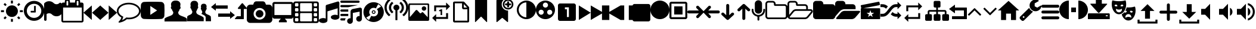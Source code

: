 SplineFontDB: 3.2
FontName: GmerlinIcons
FullName: GmerlinIcons
FamilyName: GmerlinIcons
Weight: Medium
Copyright: Created by Burkhard Plaum,,, with FontForge 2.0 (http://fontforge.sf.net)
Version: 001.000
ItalicAngle: 0
UnderlinePosition: -204
UnderlineWidth: 102
Ascent: 1638
Descent: 410
InvalidEm: 0
sfntRevision: 0x00010000
LayerCount: 2
Layer: 0 1 "Back" 1
Layer: 1 1 "Zeichenebene" 0
XUID: [1021 750 618336623 4618231]
FSType: 0
OS2Version: 4
OS2_WeightWidthSlopeOnly: 0
OS2_UseTypoMetrics: 1
CreationTime: 1426149391
ModificationTime: 1644327622
PfmFamily: 17
TTFWeight: 500
TTFWidth: 5
LineGap: 184
VLineGap: 0
Panose: 2 0 6 3 0 0 0 0 0 0
OS2TypoAscent: 1638
OS2TypoAOffset: 0
OS2TypoDescent: -410
OS2TypoDOffset: 0
OS2TypoLinegap: 184
OS2WinAscent: 2048
OS2WinAOffset: 0
OS2WinDescent: 411
OS2WinDOffset: 0
HheadAscent: 2048
HheadAOffset: 0
HheadDescent: -411
HheadDOffset: 0
OS2SubXSize: 1331
OS2SubYSize: 1433
OS2SubXOff: 0
OS2SubYOff: 286
OS2SupXSize: 1331
OS2SupYSize: 1433
OS2SupXOff: 0
OS2SupYOff: 983
OS2StrikeYSize: 102
OS2StrikeYPos: 530
OS2Vendor: 'PfEd'
OS2CodePages: 00000001.00000000
OS2UnicodeRanges: 00000003.00000000.00000000.00000000
MarkAttachClasses: 1
DEI: 91125
ShortTable: cvt  2
  68
  1297
EndShort
ShortTable: maxp 16
  1
  0
  103
  323
  11
  0
  0
  2
  0
  1
  1
  0
  64
  46
  0
  0
EndShort
LangName: 1033 "" "" "" "FontForge 2.0 : GmerlinIcons : 27-12-2017"
GaspTable: 1 65535 2 0
Encoding: UnicodeBmp
UnicodeInterp: none
NameList: Adobe Glyph List
DisplaySize: -24
AntiAlias: 1
FitToEm: 1
WinInfo: 48 48 14
BeginChars: 65539 123

StartChar: .notdef
Encoding: 65536 -1 0
Width: 748
Flags: W
TtInstrs:
PUSHB_2
 1
 0
MDAP[rnd]
ALIGNRP
PUSHB_3
 7
 4
 0
MIRP[min,rnd,black]
SHP[rp2]
PUSHB_2
 6
 5
MDRP[rp0,min,rnd,grey]
ALIGNRP
PUSHB_3
 3
 2
 0
MIRP[min,rnd,black]
SHP[rp2]
SVTCA[y-axis]
PUSHB_2
 3
 0
MDAP[rnd]
ALIGNRP
PUSHB_3
 5
 4
 0
MIRP[min,rnd,black]
SHP[rp2]
PUSHB_3
 7
 6
 1
MIRP[rp0,min,rnd,grey]
ALIGNRP
PUSHB_3
 1
 2
 0
MIRP[min,rnd,black]
SHP[rp2]
EndTTInstrs
LayerCount: 2
Fore
SplineSet
68 0 m 1,0,-1
 68 1365 l 1,1,-1
 612 1365 l 1,2,-1
 612 0 l 1,3,-1
 68 0 l 1,0,-1
136 68 m 1,4,-1
 544 68 l 1,5,-1
 544 1297 l 1,6,-1
 136 1297 l 1,7,-1
 136 68 l 1,4,-1
EndSplineSet
Validated: 1
EndChar

StartChar: .null
Encoding: 65537 -1 1
Width: 0
Flags: W
LayerCount: 2
Fore
Validated: 1
EndChar

StartChar: nonmarkingreturn
Encoding: 65538 -1 2
Width: 682
Flags: W
LayerCount: 2
Fore
Validated: 1
EndChar

StartChar: space
Encoding: 32 32 3
Width: 1280
Flags: W
LayerCount: 2
Fore
Validated: 1
EndChar

StartChar: exclam
Encoding: 33 33 4
Width: 2048
Flags: W
LayerCount: 2
Fore
SplineSet
304 101 m 1,0,-1
 456 257 l 1,1,-1
 576 137 l 1,2,-1
 424 -19 l 1,3,-1
 304 101 l 1,0,-1
940 -231 m 1,4,-1
 940 21 l 1,5,-1
 1108 21 l 1,6,-1
 1108 -231 l 1,7,-1
 940 -231 l 1,4,-1
1024 1217 m 128,-1,9
 1236 1217 1236 1217 1386 1067 c 128,-1,10
 1536 917 1536 917 1536 705 c 128,-1,11
 1536 493 1536 493 1386 343 c 128,-1,12
 1236 193 1236 193 1024 193 c 128,-1,13
 812 193 812 193 662 343 c 128,-1,14
 512 493 512 493 512 705 c 128,-1,15
 512 917 512 917 662 1067 c 128,-1,8
 812 1217 812 1217 1024 1217 c 128,-1,9
1708 789 m 1,16,-1
 1964 789 l 1,17,-1
 1964 617 l 1,18,-1
 1708 617 l 1,19,-1
 1708 789 l 1,16,-1
1472 137 m 1,20,-1
 1592 253 l 1,21,-1
 1744 101 l 1,22,-1
 1624 -19 l 1,23,-1
 1472 137 l 1,20,-1
1744 1305 m 1,24,-1
 1592 1153 l 1,25,-1
 1472 1273 l 1,26,-1
 1624 1425 l 1,27,-1
 1744 1305 l 1,24,-1
1108 1637 m 1,28,-1
 1108 1385 l 1,29,-1
 940 1385 l 1,30,-1
 940 1637 l 1,31,-1
 1108 1637 l 1,28,-1
340 789 m 1,32,-1
 340 617 l 1,33,-1
 84 617 l 1,34,-1
 84 789 l 1,35,-1
 340 789 l 1,32,-1
576 1273 m 1,36,-1
 456 1153 l 1,37,-1
 304 1305 l 1,38,-1
 424 1425 l 1,39,-1
 576 1273 l 1,36,-1
EndSplineSet
Validated: 1
EndChar

StartChar: numbersign
Encoding: 35 35 5
Width: 1755
Flags: W
LayerCount: 2
Fore
SplineSet
1024 1134 m 2,0,-1
 1024 622 l 2,1,2
 1024 606 1024 606 1014 596 c 0,3,4
 1003 585 1003 585 987 585 c 2,5,-1
 622 585 l 2,6,7
 604 585 604 585 596 596 c 1,8,9
 585 604 585 604 585 622 c 2,10,-1
 585 695 l 2,11,12
 585 711 585 711 596 721 c 1,13,14
 605 731 605 731 622 731 c 2,15,-1
 878 731 l 1,16,-1
 878 1134 l 2,17,18
 878 1150 878 1150 888 1160 c 128,-1,19
 898 1170 898 1170 914 1170 c 2,20,-1
 987 1170 l 2,21,22
 1003 1170 1003 1170 1014 1160 c 1,23,24
 1024 1148 1024 1148 1024 1134 c 2,0,-1
1499 732 m 0,25,26
 1499 899 1499 899 1416 1044 c 1,27,28
 1333 1186 1333 1186 1190 1270 c 0,29,30
 1047 1353 1047 1353 878 1353 c 128,-1,31
 709 1353 709 1353 566 1270 c 0,32,33
 423 1186 423 1186 340 1044 c 0,34,35
 256 900 256 900 256 732 c 0,36,37
 256 561 256 561 340 420 c 1,38,39
 422 278 422 278 566 194 c 1,40,41
 708 110 708 110 878 110 c 128,-1,42
 1048 110 1048 110 1190 194 c 1,43,44
 1334 278 1334 278 1416 420 c 0,45,46
 1499 562 1499 562 1499 732 c 0,25,26
1755 732 m 0,47,48
 1755 494 1755 494 1638 291 c 1,49,50
 1519 88 1519 88 1318 -28 c 1,51,52
 1118 -146 1118 -146 878 -146 c 0,53,54
 639 -146 639 -146 437 -28 c 0,55,56
 235 89 235 89 118 291 c 0,57,58
 0 493 0 493 0 732 c 0,59,60
 0 970 0 970 118 1172 c 1,61,62
 234 1373 234 1373 437 1492 c 1,63,64
 640 1609 640 1609 878 1609 c 0,65,66
 1117 1609 1117 1609 1318 1492 c 0,67,68
 1520 1374 1520 1374 1638 1172 c 1,69,70
 1755 969 1755 969 1755 732 c 0,47,48
EndSplineSet
Validated: 1
EndChar

StartChar: dollar
Encoding: 36 36 6
Width: 1492
Flags: W
LayerCount: 2
Fore
SplineSet
1311 1419 m 0,0,1
 1344 1452 1344 1452 1383 1452 c 0,2,3
 1401 1452 1401 1452 1428 1442 c 1,4,5
 1493 1412 1493 1412 1493 1346 c 2,6,-1
 1493 489 l 2,7,8
 1493 446 1493 446 1462 416 c 0,9,10
 1298 252 1298 252 1067 252 c 128,-1,11
 836 252 836 252 672 416 c 0,12,13
 576 511 576 511 446 518 c 0,14,15
 442 518 442 518 435 518.5 c 128,-1,16
 428 519 428 519 424 519 c 0,17,18
 308 519 308 519 213 444 c 1,19,-1
 213 -43 l 2,20,21
 213 -87 213 -87 182 -119 c 1,22,23
 154 -150 154 -150 113 -150 c 2,24,-1
 109 -150 l 1,25,26
 65 -147 65 -147 33 -118 c 1,27,28
 0 -91 0 -91 0 -43 c 2,29,-1
 0 1346 l 2,30,31
 0 1389 0 1389 31 1419 c 0,32,33
 195 1583 195 1583 426 1583 c 128,-1,34
 657 1583 657 1583 821 1419 c 0,35,36
 923 1317 923 1317 1067 1317 c 0,37,38
 1210 1317 1210 1317 1311 1419 c 0,0,1
EndSplineSet
Validated: 1
EndChar

StartChar: percent
Encoding: 37 37 7
Width: 1901
Flags: W
LayerCount: 2
Fore
SplineSet
146 -146 m 1,0,-1
 1755 -146 l 1,1,-1
 1755 1024 l 1,2,-1
 146 1024 l 1,3,-1
 146 -146 l 1,0,-1
585 1243 m 2,4,-1
 585 1573 l 2,5,6
 585 1589 585 1589 575 1599 c 128,-1,7
 565 1609 565 1609 549 1609 c 2,8,-1
 475 1609 l 2,9,10
 459 1609 459 1609 449 1599 c 128,-1,11
 439 1589 439 1589 439 1573 c 2,12,-1
 439 1243 l 2,13,14
 439 1227 439 1227 449 1217 c 128,-1,15
 459 1207 459 1207 475 1207 c 2,16,-1
 549 1207 l 2,17,18
 565 1207 565 1207 575 1217 c 128,-1,19
 585 1227 585 1227 585 1243 c 2,4,-1
1463 1243 m 2,20,-1
 1463 1573 l 2,21,22
 1463 1589 1463 1589 1452 1599 c 1,23,24
 1443 1609 1443 1609 1426 1609 c 2,25,-1
 1353 1609 l 2,26,27
 1337 1609 1337 1609 1327 1599 c 128,-1,28
 1317 1589 1317 1589 1317 1573 c 2,29,-1
 1317 1243 l 2,30,31
 1317 1227 1317 1227 1327 1217 c 128,-1,32
 1337 1207 1337 1207 1353 1207 c 2,33,-1
 1426 1207 l 2,34,35
 1443 1207 1443 1207 1452 1217 c 1,36,37
 1463 1227 1463 1227 1463 1243 c 2,20,-1
1902 1317 m 2,38,-1
 1902 -146 l 2,39,40
 1902 -206 1902 -206 1858 -249 c 1,41,42
 1816 -293 1816 -293 1755 -293 c 2,43,-1
 146 -293 l 2,44,45
 87 -293 87 -293 44 -250 c 0,46,47
 0 -206 0 -206 0 -146 c 2,48,-1
 0 1317 l 2,49,50
 0 1376 0 1376 44 1420 c 0,51,52
 87 1463 87 1463 146 1463 c 2,53,-1
 293 1463 l 1,54,-1
 293 1573 l 2,55,56
 293 1647 293 1647 346 1702 c 1,57,58
 401 1755 401 1755 475 1755 c 2,59,-1
 549 1755 l 2,60,61
 623 1755 623 1755 678 1702 c 1,62,63
 731 1647 731 1647 731 1573 c 2,64,-1
 731 1463 l 1,65,-1
 1170 1463 l 1,66,-1
 1170 1573 l 2,67,68
 1170 1648 1170 1648 1224 1702 c 1,69,70
 1279 1755 1279 1755 1353 1755 c 2,71,-1
 1426 1755 l 2,72,73
 1500 1755 1500 1755 1555 1702 c 1,74,75
 1609 1648 1609 1648 1609 1573 c 2,76,-1
 1609 1463 l 1,77,-1
 1755 1463 l 2,78,79
 1813 1463 1813 1463 1858 1420 c 1,80,81
 1902 1374 1902 1374 1902 1317 c 2,38,-1
EndSplineSet
Validated: 1
EndChar

StartChar: parenleft
Encoding: 40 40 8
Width: 1454
Flags: W
LayerCount: 2
Fore
SplineSet
717 1209 m 1,0,-1
 717 -73 l 1,1,-1
 0 568 l 1,2,-1
 717 1209 l 1,0,-1
1452 1209 m 1,3,-1
 1452 -73 l 1,4,-1
 735 568 l 1,5,-1
 1452 1209 l 1,3,-1
EndSplineSet
Validated: 1
EndChar

StartChar: parenright
Encoding: 41 41 9
Width: 1454
Flags: W
LayerCount: 2
Fore
SplineSet
735 1209 m 1,0,-1
 1452 568 l 1,1,-1
 735 -73 l 1,2,-1
 735 1209 l 1,0,-1
0 1209 m 1,3,-1
 717 568 l 1,4,-1
 0 -73 l 1,5,-1
 0 1209 l 1,3,-1
EndSplineSet
Validated: 1
EndChar

StartChar: asterisk
Encoding: 42 42 10
Width: 2048
Flags: W
LayerCount: 2
Fore
SplineSet
1024 1303 m 0,0,1
 792 1303 792 1303 588 1223 c 0,2,3
 385 1143 385 1143 266 1008 c 1,4,5
 146 870 146 870 145 717 c 0,6,7
 145 589 145 589 227 473 c 0,8,9
 310 356 310 356 459 272 c 1,10,-1
 557 215 l 1,11,-1
 526 104 l 1,12,13
 499 3 499 3 446 -90 c 1,14,15
 618 -19 618 -19 762 104 c 1,16,-1
 811 147 l 1,17,-1
 874 141 l 1,18,19
 950 131 950 131 1024 131 c 0,20,21
 1256 131 1256 131 1460 211 c 0,22,23
 1663 291 1663 291 1782 426 c 0,24,25
 1902 562 1902 562 1903 716 c 1,26,-1
 1903 720 l 2,27,28
 1903 874 1903 874 1782 1008 c 0,29,30
 1658 1144 1658 1144 1460 1223 c 0,31,32
 1261 1303 1261 1303 1024 1303 c 0,0,1
2048 717 m 256,33,34
 2048 519 2048 519 1911 350 c 128,-1,35
 1774 181 1774 181 1538 84 c 1,36,37
 1303 -14 1303 -14 1024 -14 c 0,38,39
 949 -14 949 -14 858 -6 c 1,40,41
 634 -205 634 -205 332 -283 c 1,42,43
 276 -296 276 -296 203 -307 c 1,44,-1
 197 -307 l 2,45,46
 181 -307 181 -307 166 -295 c 0,47,48
 151 -282 151 -282 147 -264 c 1,49,-1
 147 -262 l 1,50,51
 143 -258 143 -258 148 -248 c 1,52,53
 151 -238 151 -238 150 -238 c 0,54,55
 146 -238 146 -238 154 -227 c 2,56,-1
 178 -197 l 2,57,58
 184 -189 184 -189 213 -158 c 2,59,-1
 254 -113 l 1,60,61
 274 -89 274 -89 288 -68 c 1,62,63
 305 -45 305 -45 326 -10 c 1,64,65
 344 23 344 23 356 57 c 2,66,-1
 387 143 l 1,67,68
 208 245 208 245 104 395 c 1,69,70
 1 546 1 546 0 717 c 1,71,72
 0 915 0 915 137 1084 c 0,73,74
 274 1252 274 1252 510 1350 c 0,75,76
 745 1448 745 1448 1024 1448 c 128,-1,77
 1303 1448 1303 1448 1538 1350 c 0,78,79
 1774 1252 1774 1252 1911 1084 c 0,80,81
 2048 915 2048 915 2048 717 c 256,33,34
EndSplineSet
Validated: 1
EndChar

StartChar: plus
Encoding: 43 43 11
Width: 2048
Flags: W
LayerCount: 2
Fore
SplineSet
2036 1196 m 1,0,1
 2048 980 2048 980 2048 768 c 128,-1,2
 2048 556 2048 556 2036 340 c 1,3,4
 2036 205 2036 205 1950 110 c 0,5,6
 1865 16 1865 16 1740 16 c 1,7,8
 1442 0 1442 0 1024 0 c 128,-1,9
 606 0 606 0 308 16 c 1,10,11
 183 16 183 16 98 110 c 0,12,13
 12 205 12 205 12 340 c 1,14,15
 0 556 0 556 0 768 c 0,16,17
 0 917 0 917 16 1196 c 1,18,19
 16 1332 16 1332 100 1426 c 128,-1,20
 184 1520 184 1520 308 1520 c 1,21,22
 592 1536 592 1536 988 1536 c 2,23,-1
 1024 1536 l 1,24,-1
 1060 1536 l 2,25,26
 1456 1536 1456 1536 1740 1520 c 1,27,28
 1865 1520 1865 1520 1950 1426 c 0,29,30
 2036 1331 2036 1331 2036 1196 c 1,0,1
828 376 m 1,31,-1
 1408 768 l 1,32,-1
 828 1164 l 1,33,-1
 828 376 l 1,31,-1
EndSplineSet
Validated: 1
EndChar

StartChar: comma
Encoding: 44 44 12
Width: 1925
Flags: W
LayerCount: 2
Fore
SplineSet
1507 262 m 1,0,1
 1925 115 1925 115 1925 12 c 2,2,-1
 1925 -205 l 1,3,-1
 0 -205 l 1,4,-1
 0 12 l 2,5,6
 0 114 0 114 418 262 c 1,7,8
 611 332 611 332 680 404 c 1,9,10
 750 474 750 474 750 598 c 0,11,12
 750 645 750 645 704 698 c 1,13,14
 658 756 658 756 639 848 c 1,15,16
 635 873 635 873 620 885 c 1,17,18
 608 896 608 896 592 901 c 0,19,20
 577 906 577 906 564 936 c 0,21,22
 550 966 550 966 545 1024 c 1,23,24
 545 1058 545 1058 555 1078 c 0,25,26
 566 1098 566 1098 573 1102 c 1,27,-1
 582 1110 l 1,28,29
 567 1201 567 1201 557 1290 c 0,30,31
 557 1293 557 1293 556.5 1298.5 c 128,-1,32
 556 1304 556 1304 556 1307 c 0,33,34
 556 1408 556 1408 641 1520 c 1,35,36
 733 1638 733 1638 962 1638 c 128,-1,37
 1191 1638 1191 1638 1286 1520 c 1,38,39
 1369 1415 1369 1415 1369 1315 c 0,40,41
 1369 1298 1369 1298 1368 1290 c 2,42,-1
 1343 1110 l 1,43,44
 1380 1094 1380 1094 1380 1024 c 1,45,46
 1376 968 1376 968 1362 936 c 0,47,48
 1349 906 1349 906 1334 901 c 0,49,50
 1317 896 1317 896 1304 884 c 0,51,52
 1290 872 1290 872 1286 848 c 0,53,54
 1269 750 1269 750 1223 696 c 1,55,56
 1176 643 1176 643 1176 598 c 0,57,58
 1176 474 1176 474 1248 404 c 1,59,60
 1317 333 1317 333 1507 262 c 1,0,1
EndSplineSet
Validated: 1
EndChar

StartChar: hyphen
Encoding: 45 45 13
Width: 2048
Flags: W
LayerCount: 2
Fore
SplineSet
2048 -184 m 1,0,-1
 1589 -184 l 1,1,-1
 1589 123 l 2,2,3
 1589 233 1589 233 1528 289 c 1,4,5
 1467 343 1467 343 1212 471 c 1,6,7
 1294 532 1294 532 1294 643 c 0,8,9
 1294 676 1294 676 1268 710 c 0,10,11
 1241 746 1241 746 1229 815 c 1,12,13
 1225 831 1225 831 1200 848 c 1,14,15
 1176 863 1176 863 1171 934 c 1,16,17
 1171 983 1171 983 1196 995 c 1,18,19
 1185 1060 1185 1060 1180 1118 c 0,20,21
 1179 1124 1179 1124 1179 1137 c 0,22,23
 1179 1206 1179 1206 1227 1278 c 0,24,25
 1282 1360 1282 1360 1422 1360 c 0,26,27
 1561 1360 1561 1360 1618 1278 c 0,28,29
 1668 1205 1668 1205 1668 1137 c 0,30,31
 1668 1124 1668 1124 1667 1118 c 2,32,-1
 1651 995 l 1,33,34
 1675 983 1675 983 1675 939 c 2,35,-1
 1675 934 l 1,36,37
 1670 862 1670 862 1646 848 c 1,38,39
 1622 830 1622 830 1618 815 c 1,40,41
 1606 746 1606 746 1579 710 c 1,42,43
 1552 677 1552 677 1552 643 c 0,44,45
 1552 557 1552 557 1595 508 c 128,-1,46
 1638 459 1638 459 1753 410 c 1,47,48
 1982 316 1982 316 2019 246 c 1,49,50
 2031 230 2031 230 2038 121 c 0,51,52
 2041 69 2041 69 2048 -86 c 1,53,-1
 2048 -184 l 1,0,-1
1049 352 m 1,54,55
 1421 191 1421 191 1421 99 c 2,56,-1
 1421 98 l 1,57,-1
 1421 -184 l 1,58,-1
 0 -184 l 1,59,-1
 0 193 l 2,60,61
 0 283 0 283 172 352 c 1,62,63
 328 418 328 418 385 484 c 1,64,65
 442 548 442 548 442 664 c 0,66,67
 442 704 442 704 404 754 c 0,68,69
 366 803 366 803 352 893 c 1,70,71
 348 912 348 912 316 938 c 0,72,73
 283 964 283 964 274 1053 c 1,74,75
 274 1082 274 1082 280 1100 c 1,76,77
 288 1119 288 1119 295 1126 c 1,78,-1
 303 1130 l 1,79,80
 288 1245 288 1245 283 1298 c 0,81,82
 283 1301 283 1301 282.5 1307.5 c 128,-1,83
 282 1314 282 1314 282 1317 c 0,84,85
 282 1409 282 1409 350 1509 c 1,86,87
 426 1618 426 1618 610 1618 c 0,88,89
 795 1618 795 1618 870 1510 c 0,90,91
 939 1411 939 1411 939 1317 c 0,92,93
 939 1314 939 1314 938.5 1307.5 c 128,-1,94
 938 1301 938 1301 938 1298 c 2,95,-1
 918 1130 l 1,96,97
 946 1114 946 1114 946 1059 c 2,98,-1
 946 1053 l 1,99,100
 939 964 939 964 905 938 c 0,101,102
 873 913 873 913 868 893 c 1,103,104
 856 804 856 804 817 754 c 256,105,106
 778 704 778 704 778 664 c 0,107,108
 778 548 778 548 836 484 c 1,109,110
 893 418 893 418 1049 352 c 1,54,55
EndSplineSet
Validated: 1
EndChar

StartChar: period
Encoding: 46 46 14
Width: 2048
Flags: W
LayerCount: 2
Fore
SplineSet
1434 1212 m 1,0,-1
 1434 926 l 1,1,-1
 410 926 l 1,2,-1
 410 741 l 1,3,-1
 0 1069 l 1,4,-1
 410 1417 l 1,5,-1
 410 1212 l 1,6,-1
 1434 1212 l 1,0,-1
2048 352 m 1,7,-1
 1638 25 l 1,8,-1
 1638 209 l 1,9,-1
 614 209 l 1,10,-1
 614 496 l 1,11,-1
 1638 496 l 1,12,-1
 1638 700 l 1,13,-1
 2048 352 l 1,7,-1
EndSplineSet
Validated: 1
EndChar

StartChar: slash
Encoding: 47 47 15
Width: 1024
Flags: W
LayerCount: 2
Fore
SplineSet
1018 933 m 0,0,1
 1000 896 1000 896 960 896 c 2,2,-1
 768 896 l 1,3,-1
 768 32 l 2,4,5
 768 18 768 18 759 9 c 128,-1,6
 750 0 750 0 736 0 c 2,7,-1
 32 0 l 2,8,9
 10 0 10 0 3 18 c 0,10,11
 -5 38 -5 38 7 53 c 2,12,-1
 167 245 l 2,13,14
 176 256 176 256 192 256 c 2,15,-1
 512 256 l 1,16,-1
 512 896 l 1,17,-1
 320 896 l 2,18,19
 280 896 280 896 262 933 c 1,20,21
 256 948 256 948 256 961 c 0,22,23
 256 982 256 982 271 1001 c 2,24,-1
 591 1385 l 2,25,26
 609 1407 609 1407 640 1407 c 128,-1,27
 671 1407 671 1407 689 1385 c 2,28,-1
 1009 1001 l 2,29,30
 1025 982 1025 982 1025 961 c 0,31,32
 1025 947 1025 947 1018 933 c 0,0,1
EndSplineSet
Validated: 1
EndChar

StartChar: zero
Encoding: 48 48 16
Width: 2194
Flags: W
LayerCount: 2
Fore
SplineSet
1097 802 m 128,-1,1
 1233 802 1233 802 1330 705 c 0,2,3
 1426 609 1426 609 1426 473 c 128,-1,4
 1426 337 1426 337 1330 241 c 0,5,6
 1233 144 1233 144 1097 144 c 128,-1,7
 961 144 961 144 864 241 c 0,8,9
 768 337 768 337 768 473 c 128,-1,10
 768 609 768 609 864 705 c 0,11,0
 961 802 961 802 1097 802 c 128,-1,1
1902 1278 m 2,12,13
 2024 1278 2024 1278 2108 1192 c 1,14,15
 2194 1107 2194 1107 2194 985 c 2,16,-1
 2194 -39 l 2,17,18
 2194 -162 2194 -162 2108 -245 c 1,19,20
 2025 -331 2025 -331 1902 -331 c 2,21,-1
 293 -331 l 2,22,23
 171 -331 171 -331 86 -245 c 1,24,25
 0 -161 0 -161 0 -39 c 2,26,-1
 0 985 l 2,27,28
 0 1107 0 1107 86 1192 c 0,29,30
 172 1278 172 1278 293 1278 c 2,31,-1
 549 1278 l 1,32,-1
 607 1433 l 1,33,34
 631 1491 631 1491 686 1529 c 1,35,36
 743 1570 743 1570 805 1570 c 2,37,-1
 1390 1570 l 2,38,39
 1452 1570 1452 1570 1508 1529 c 1,40,41
 1565 1491 1565 1491 1587 1433 c 2,42,-1
 1646 1278 l 1,43,-1
 1902 1278 l 2,12,13
1098 -39 m 0,44,45
 1309 -39 1309 -39 1459 111 c 0,46,47
 1609 262 1609 262 1609 473 c 0,48,49
 1609 685 1609 685 1459 835 c 128,-1,50
 1309 985 1309 985 1098 985 c 0,51,52
 886 985 886 985 736 835 c 0,53,54
 585 685 585 685 585 473 c 0,55,56
 585 262 585 262 736 111 c 0,57,58
 886 -39 886 -39 1098 -39 c 0,44,45
EndSplineSet
Validated: 1
EndChar

StartChar: one
Encoding: 49 49 17
Width: 1792
Flags: W
LayerCount: 2
Fore
SplineSet
1620 1514 m 2,0,1
 1688 1514 1688 1514 1740 1462 c 128,-1,2
 1792 1410 1792 1410 1792 1342 c 2,3,-1
 1792 214 l 2,4,5
 1792 146 1792 146 1740 94 c 128,-1,6
 1688 42 1688 42 1620 42 c 2,7,-1
 1068 42 l 1,8,-1
 1236 -150 l 1,9,-1
 1236 -278 l 1,10,-1
 556 -278 l 1,11,-1
 556 -150 l 1,12,-1
 724 42 l 1,13,-1
 172 42 l 2,14,15
 104 42 104 42 52 94 c 128,-1,16
 0 146 0 146 0 214 c 2,17,-1
 0 1342 l 2,18,19
 0 1410 0 1410 52 1462 c 128,-1,20
 104 1514 104 1514 172 1514 c 2,21,-1
 1620 1514 l 2,0,1
1620 362 m 1,22,-1
 1620 1342 l 1,23,-1
 172 1342 l 1,24,-1
 172 362 l 1,25,-1
 1620 362 l 1,22,-1
EndSplineSet
Validated: 1
EndChar

StartChar: two
Encoding: 50 50 18
Width: 2194
Flags: W
LayerCount: 2
Fore
SplineSet
439 -123 m 2,0,-1
 439 23 l 2,1,2
 439 53 439 53 417 74 c 0,3,4
 395 96 395 96 366 96 c 2,5,-1
 219 96 l 2,6,7
 189 96 189 96 168 74 c 1,8,9
 146 53 146 53 146 23 c 2,10,-1
 146 -123 l 2,11,12
 146 -153 146 -153 168 -174 c 0,13,14
 190 -196 190 -196 219 -196 c 2,15,-1
 366 -196 l 2,16,17
 396 -196 396 -196 418 -174 c 0,18,19
 439 -153 439 -153 439 -123 c 2,0,-1
439 316 m 2,20,-1
 439 462 l 2,21,22
 439 492 439 492 417 514 c 1,23,24
 394 535 394 535 366 535 c 2,25,-1
 219 535 l 2,26,27
 189 535 189 535 168 514 c 0,28,29
 146 492 146 492 146 462 c 2,30,-1
 146 316 l 2,31,32
 146 286 146 286 168 264 c 0,33,34
 190 243 190 243 219 243 c 2,35,-1
 366 243 l 2,36,37
 396 243 396 243 418 264 c 1,38,39
 439 286 439 286 439 316 c 2,20,-1
439 755 m 2,40,-1
 439 901 l 2,41,42
 439 931 439 931 417 952 c 0,43,44
 395 974 395 974 366 974 c 2,45,-1
 219 974 l 2,46,47
 189 974 189 974 168 952 c 1,48,49
 146 931 146 931 146 901 c 2,50,-1
 146 755 l 2,51,52
 146 725 146 725 168 703 c 128,-1,53
 190 681 190 681 219 681 c 2,54,-1
 366 681 l 2,55,56
 396 681 396 681 418 703 c 1,57,58
 439 726 439 726 439 755 c 2,40,-1
1609 -123 m 2,59,-1
 1609 462 l 2,60,61
 1609 492 1609 492 1588 514 c 1,62,63
 1566 535 1566 535 1536 535 c 2,64,-1
 658 535 l 2,65,66
 628 535 628 535 606 514 c 1,67,68
 585 492 585 492 585 462 c 2,69,-1
 585 -123 l 2,70,71
 585 -153 585 -153 607 -174 c 0,72,73
 629 -196 629 -196 658 -196 c 2,74,-1
 1536 -196 l 2,75,76
 1566 -196 1566 -196 1588 -174 c 0,77,78
 1609 -153 1609 -153 1609 -123 c 2,59,-1
439 1193 m 2,79,-1
 439 1340 l 2,80,81
 439 1370 439 1370 417 1392 c 1,82,83
 394 1413 394 1413 366 1413 c 2,84,-1
 219 1413 l 2,85,86
 189 1413 189 1413 168 1391 c 0,87,88
 146 1369 146 1369 146 1340 c 2,89,-1
 146 1193 l 2,90,91
 146 1163 146 1163 168 1142 c 0,92,93
 190 1120 190 1120 219 1120 c 2,94,-1
 366 1120 l 2,95,96
 396 1120 396 1120 418 1142 c 0,97,98
 439 1163 439 1163 439 1193 c 2,79,-1
2048 -123 m 2,99,-1
 2048 23 l 2,100,101
 2048 53 2048 53 2026 74 c 1,102,103
 2005 96 2005 96 1975 96 c 2,104,-1
 1829 96 l 2,105,106
 1799 96 1799 96 1777 74 c 0,107,108
 1755 53 1755 53 1755 23 c 2,109,-1
 1755 -123 l 2,110,111
 1755 -153 1755 -153 1777 -174 c 0,112,113
 1799 -196 1799 -196 1829 -196 c 2,114,-1
 1975 -196 l 2,115,116
 2005 -196 2005 -196 2026 -174 c 1,117,118
 2048 -153 2048 -153 2048 -123 c 2,99,-1
1609 755 m 2,119,-1
 1609 1340 l 2,120,121
 1609 1370 1609 1370 1588 1392 c 1,122,123
 1566 1413 1566 1413 1536 1413 c 2,124,-1
 658 1413 l 2,125,126
 628 1413 628 1413 606 1391 c 1,127,128
 585 1368 585 1368 585 1340 c 2,129,-1
 585 755 l 2,130,131
 585 725 585 725 607 703 c 128,-1,132
 629 681 629 681 658 681 c 2,133,-1
 1536 681 l 2,134,135
 1566 681 1566 681 1588 703 c 1,136,137
 1609 726 1609 726 1609 755 c 2,119,-1
2048 316 m 2,138,-1
 2048 462 l 2,139,140
 2048 492 2048 492 2026 514 c 0,141,142
 2005 535 2005 535 1975 535 c 2,143,-1
 1829 535 l 2,144,145
 1800 535 1800 535 1777 514 c 1,146,147
 1755 492 1755 492 1755 462 c 2,148,-1
 1755 316 l 2,149,150
 1755 286 1755 286 1777 264 c 1,151,152
 1800 243 1800 243 1829 243 c 2,153,-1
 1975 243 l 2,154,155
 2005 243 2005 243 2026 264 c 0,156,157
 2048 286 2048 286 2048 316 c 2,138,-1
2048 755 m 2,158,-1
 2048 901 l 2,159,160
 2048 931 2048 931 2026 952 c 1,161,162
 2005 974 2005 974 1975 974 c 2,163,-1
 1829 974 l 2,164,165
 1799 974 1799 974 1777 952 c 0,166,167
 1755 931 1755 931 1755 901 c 2,168,-1
 1755 755 l 2,169,170
 1755 725 1755 725 1777 703 c 128,-1,171
 1799 681 1799 681 1829 681 c 2,172,-1
 1975 681 l 2,173,174
 2005 681 2005 681 2026 703 c 0,175,176
 2048 725 2048 725 2048 755 c 2,158,-1
2048 1193 m 2,177,-1
 2048 1340 l 2,178,179
 2048 1370 2048 1370 2026 1392 c 0,180,181
 2005 1413 2005 1413 1975 1413 c 2,182,-1
 1829 1413 l 2,183,184
 1799 1413 1799 1413 1777 1391 c 128,-1,185
 1755 1369 1755 1369 1755 1340 c 2,186,-1
 1755 1193 l 2,187,188
 1755 1163 1755 1163 1777 1142 c 0,189,190
 1799 1120 1799 1120 1829 1120 c 2,191,-1
 1975 1120 l 2,192,193
 2005 1120 2005 1120 2026 1142 c 1,194,195
 2048 1163 2048 1163 2048 1193 c 2,177,-1
2194 1376 m 2,196,-1
 2194 -160 l 2,197,198
 2194 -235 2194 -235 2140 -289 c 1,199,200
 2088 -343 2088 -343 2011 -343 c 2,201,-1
 183 -343 l 2,202,203
 108 -343 108 -343 54 -289 c 128,-1,204
 0 -235 0 -235 0 -160 c 2,205,-1
 0 1376 l 2,206,207
 0 1451 0 1451 54 1505 c 1,208,209
 106 1559 106 1559 183 1559 c 2,210,-1
 2011 1559 l 2,211,212
 2086 1559 2086 1559 2140 1505 c 128,-1,213
 2194 1451 2194 1451 2194 1376 c 2,196,-1
EndSplineSet
Validated: 1
EndChar

StartChar: three
Encoding: 51 51 19
Width: 1755
Flags: W
LayerCount: 2
Fore
SplineSet
1755 1449 m 2,0,-1
 1755 169 l 2,1,2
 1755 112 1755 112 1716 68 c 1,3,4
 1679 24 1679 24 1618 -2 c 0,5,6
 1560 -26 1560 -26 1500 -38 c 0,7,8
 1442 -50 1442 -50 1390 -50 c 0,9,10
 1337 -50 1337 -50 1280 -38 c 0,11,12
 1221 -26 1221 -26 1162 -2 c 1,13,14
 1101 24 1101 24 1063 68 c 0,15,16
 1024 112 1024 112 1024 170 c 0,17,18
 1024 227 1024 227 1063 272 c 1,19,20
 1103 316 1103 316 1162 340 c 1,21,22
 1219 365 1219 365 1280 377 c 0,23,24
 1337 389 1337 389 1390 389 c 0,25,26
 1510 389 1510 389 1609 344 c 1,27,-1
 1609 958 l 1,28,-1
 731 687 l 1,29,-1
 731 -123 l 2,30,31
 731 -180 731 -180 692 -224 c 1,32,33
 655 -268 655 -268 594 -294 c 0,34,35
 539 -318 539 -318 476 -331 c 0,36,37
 417 -343 417 -343 366 -343 c 0,38,39
 313 -343 313 -343 256 -331 c 0,40,41
 195 -319 195 -319 138 -294 c 0,42,43
 77 -268 77 -268 39 -224 c 0,44,45
 0 -180 0 -180 0 -123 c 128,-1,46
 0 -66 0 -66 39 -22 c 0,47,48
 77 22 77 22 138 48 c 1,49,50
 197 72 197 72 256 84 c 0,51,52
 313 96 313 96 366 96 c 0,53,54
 485 96 485 96 585 52 c 1,55,-1
 585 1157 l 2,56,57
 585 1193 585 1193 607 1222 c 0,58,59
 631 1252 631 1252 663 1262 c 2,60,-1
 1614 1555 l 2,61,62
 1630 1560 1630 1560 1646 1559 c 1,63,64
 1690 1559 1690 1559 1724 1527 c 1,65,66
 1755 1494 1755 1494 1755 1449 c 2,0,-1
EndSplineSet
Validated: 1
EndChar

StartChar: four
Encoding: 52 52 20
Width: 2048
Flags: W
LayerCount: 2
Fore
SplineSet
196 661 m 2,0,1
 155 661 155 661 126 689 c 0,2,3
 96 718 96 718 96 759 c 128,-1,4
 96 800 96 800 126 829 c 0,5,6
 155 857 155 857 196 857 c 2,7,-1
 780 857 l 1,8,-1
 780 661 l 1,9,-1
 196 661 l 2,0,1
196 1053 m 2,10,11
 155 1053 155 1053 126 1081 c 0,12,13
 96 1110 96 1110 96 1149 c 128,-1,14
 96 1188 96 1188 126 1217 c 0,15,16
 155 1245 155 1245 196 1245 c 2,17,-1
 1616 1245 l 1,18,-1
 780 1053 l 1,19,-1
 196 1053 l 2,10,11
196 1441 m 2,20,21
 156 1441 156 1441 126 1471 c 128,-1,22
 96 1501 96 1501 96 1541 c 0,23,24
 96 1580 96 1580 126 1609 c 0,25,26
 155 1637 155 1637 196 1637 c 2,27,-1
 1656 1637 l 2,28,29
 1700 1637 1700 1637 1728 1609 c 128,-1,30
 1756 1581 1756 1581 1756 1541 c 0,31,32
 1756 1500 1756 1500 1728 1471 c 0,33,34
 1700 1441 1700 1441 1656 1441 c 2,35,-1
 196 1441 l 2,20,21
196 273 m 2,36,37
 155 273 155 273 126 301 c 0,38,39
 96 330 96 330 96 369 c 128,-1,40
 96 408 96 408 126 437 c 0,41,42
 155 465 155 465 196 465 c 2,43,-1
 780 465 l 1,44,-1
 780 273 l 1,45,-1
 196 273 l 2,36,37
1760 1013 m 2,46,47
 1779 1017 1779 1017 1800 1017 c 0,48,49
 1856 1017 1856 1017 1896 983 c 0,50,51
 1952 936 1952 936 1952 857 c 2,52,-1
 1952 17 l 1,53,-1
 1948 17 l 1,54,55
 1943 -81 1943 -81 1874 -147 c 0,56,57
 1803 -215 1803 -215 1708 -215 c 0,58,59
 1604 -215 1604 -215 1534 -145 c 128,-1,60
 1464 -75 1464 -75 1464 27 c 0,61,62
 1464 130 1464 130 1534 201 c 0,63,64
 1604 273 1604 273 1708 273 c 0,65,66
 1730 273 1730 273 1756 265 c 1,67,-1
 1756 661 l 1,68,-1
 1172 549 l 1,69,-1
 1172 -131 l 1,70,-1
 1168 -131 l 1,71,72
 1172 -152 1172 -152 1172 -167 c 0,73,74
 1172 -267 1172 -267 1100 -339 c 128,-1,75
 1028 -411 1028 -411 926 -411 c 128,-1,76
 824 -411 824 -411 754 -339 c 0,77,78
 684 -268 684 -268 684 -167 c 128,-1,79
 684 -66 684 -66 754 5 c 0,80,81
 824 77 824 77 928 77 c 0,82,83
 955 77 955 77 976 73 c 1,84,-1
 976 661 l 2,85,86
 976 740 976 740 1032 811 c 0,87,88
 1086 880 1086 880 1168 897 c 2,89,-1
 1760 1013 l 2,46,47
96 -21 m 128,-1,91
 96 20 96 20 126 49 c 0,92,93
 155 77 155 77 196 77 c 2,94,-1
 560 77 l 1,95,96
 504 -13 504 -13 492 -119 c 1,97,-1
 196 -119 l 2,98,99
 155 -119 155 -119 126 -91 c 0,100,90
 96 -62 96 -62 96 -21 c 128,-1,91
EndSplineSet
Validated: 1
EndChar

StartChar: five
Encoding: 53 53 21
Width: 1820
Flags: W
LayerCount: 2
Fore
SplineSet
910 459 m 0,0,1
 846 459 846 459 798 507.5 c 128,-1,2
 750 556 750 556 750 621 c 0,3,4
 750 691 750 691 796 738 c 128,-1,5
 842 785 842 785 910 785 c 0,6,7
 981 785 981 785 1028.5 738 c 128,-1,8
 1076 691 1076 691 1076 621 c 0,9,10
 1076 555 1076 555 1028 507 c 128,-1,11
 980 459 980 459 910 459 c 0,0,1
910 704 m 0,12,13
 874 704 874 704 852 681 c 128,-1,14
 830 658 830 658 830 621 c 128,-1,15
 830 584 830 584 852 561.5 c 128,-1,16
 874 539 874 539 910 539 c 0,17,18
 948 539 948 539 972 561.5 c 128,-1,19
 996 584 996 584 996 621 c 128,-1,20
 996 658 996 658 972 681 c 128,-1,21
 948 704 948 704 910 704 c 0,12,13
908 1494 m 0,22,23
 1086 1494 1086 1494 1248.5 1425 c 128,-1,24
 1411 1356 1411 1356 1528 1239 c 128,-1,25
 1645 1122 1645 1122 1714.5 960.5 c 128,-1,26
 1784 799 1784 799 1784 621 c 128,-1,27
 1784 443 1784 443 1714.5 281 c 128,-1,28
 1645 119 1645 119 1528 2 c 128,-1,29
 1411 -115 1411 -115 1248.5 -184 c 128,-1,30
 1086 -253 1086 -253 908 -253 c 128,-1,31
 730 -253 730 -253 568.5 -184 c 128,-1,32
 407 -115 407 -115 290.5 2 c 128,-1,33
 174 119 174 119 105 281 c 128,-1,34
 36 443 36 443 36 621 c 0,35,36
 36 763 36 763 80 896.5 c 128,-1,37
 124 1030 124 1030 204.5 1137 c 128,-1,38
 285 1244 285 1244 392.5 1325 c 128,-1,39
 500 1406 500 1406 633 1450 c 128,-1,40
 766 1494 766 1494 908 1494 c 0,22,23
274 134 m 1,41,42
 283 120 283 120 293.5 107.5 c 128,-1,43
 304 95 304 95 321.5 76.5 c 128,-1,44
 339 58 339 58 344 52 c 0,45,46
 410 -16 410 -16 516 -77 c 1,47,-1
 714 296 l 1,48,49
 800 242 800 242 910 242 c 0,50,51
 1070 242 1070 242 1180 352 c 128,-1,52
 1290 462 1290 462 1290 621 c 0,53,54
 1290 774 1290 774 1184 885 c 1,55,-1
 1542 1112 l 1,56,57
 1516 1151 1516 1151 1476 1186 c 1,58,59
 1405 1257 1405 1257 1300 1321 c 1,60,-1
 1104 947 l 1,61,62
 1019 999 1019 999 910 999 c 0,63,64
 753 999 753 999 643.5 889 c 128,-1,65
 534 779 534 779 534 621 c 0,66,67
 534 467 534 467 632 361 c 1,68,-1
 274 134 l 1,41,42
EndSplineSet
Validated: 1
EndChar

StartChar: six
Encoding: 54 54 22
Width: 2048
Flags: W
LayerCount: 2
Fore
SplineSet
516 381 m 1,0,-1
 389 253 l 1,1,2
 209 395 209 395 104.5 592.5 c 128,-1,3
 0 790 0 790 0 1021 c 256,4,5
 0 1252 0 1252 105 1449 c 128,-1,6
 210 1646 210 1646 389 1789 c 1,7,-1
 516 1661 l 1,8,9
 365 1544 365 1544 277.5 1378.5 c 128,-1,10
 190 1213 190 1213 190 1021 c 256,11,12
 190 829 190 829 277.5 663.5 c 128,-1,13
 365 498 365 498 516 381 c 1,0,-1
1280 1021 m 0,14,15
 1280 936 1280 936 1232 872 c 128,-1,16
 1184 808 1184 808 1109 781 c 1,17,-1
 1109 -89 l 1,18,-1
 939 -89 l 1,19,-1
 939 781 l 1,20,21
 864 807 864 807 816 871.5 c 128,-1,22
 768 936 768 936 768 1021 c 0,23,24
 768 1074 768 1074 788.5 1120 c 128,-1,25
 809 1166 809 1166 843.5 1201 c 128,-1,26
 878 1236 878 1236 924.5 1256.5 c 128,-1,27
 971 1277 971 1277 1024 1277 c 256,28,29
 1077 1277 1077 1277 1123.5 1256.5 c 128,-1,30
 1170 1236 1170 1236 1204.5 1201 c 128,-1,31
 1239 1166 1239 1166 1259.5 1120 c 128,-1,32
 1280 1074 1280 1074 1280 1021 c 0,14,15
572 1021 m 256,33,34
 572 905 572 905 624.5 806.5 c 128,-1,35
 677 708 677 708 768 637 c 1,36,-1
 642 509 l 1,37,38
 523 603 523 603 452.5 734.5 c 128,-1,39
 382 866 382 866 382 1021 c 256,40,41
 382 1175 382 1175 452.5 1307 c 128,-1,42
 523 1439 523 1439 642 1533 c 1,43,-1
 768 1405 l 1,44,45
 677 1334 677 1334 624.5 1235.5 c 128,-1,46
 572 1137 572 1137 572 1021 c 256,33,34
1659 1789 m 1,47,48
 1839 1647 1839 1647 1943.5 1449.5 c 128,-1,49
 2048 1252 2048 1252 2048 1021 c 256,50,51
 2048 790 2048 790 1943.5 592.5 c 128,-1,52
 1839 395 1839 395 1659 253 c 1,53,-1
 1532 381 l 1,54,55
 1684 498 1684 498 1771 663.5 c 128,-1,56
 1858 829 1858 829 1858 1021 c 256,57,58
 1858 1213 1858 1213 1770.5 1378.5 c 128,-1,59
 1683 1544 1683 1544 1532 1661 c 1,60,-1
 1659 1789 l 1,47,48
1406 1533 m 1,61,62
 1525 1439 1525 1439 1595.5 1307.5 c 128,-1,63
 1666 1176 1666 1176 1666 1021 c 256,64,65
 1666 866 1666 866 1595.5 734.5 c 128,-1,66
 1525 603 1525 603 1406 509 c 1,67,-1
 1280 637 l 1,68,69
 1371 708 1371 708 1423.5 806.5 c 128,-1,70
 1476 905 1476 905 1476 1021 c 256,71,72
 1476 1136 1476 1136 1423.5 1235 c 128,-1,73
 1371 1334 1371 1334 1280 1405 c 1,74,-1
 1406 1533 l 1,61,62
EndSplineSet
Validated: 1
EndChar

StartChar: seven
Encoding: 55 55 23
Width: 1792
Flags: W
LayerCount: 2
Fore
SplineSet
1344 746 m 128,-1,1
 1264 746 1264 746 1208 802 c 128,-1,2
 1152 858 1152 858 1152 938 c 128,-1,3
 1152 1018 1152 1018 1208 1074 c 128,-1,4
 1264 1130 1264 1130 1344 1130 c 128,-1,5
 1424 1130 1424 1130 1480 1074 c 128,-1,6
 1536 1018 1536 1018 1536 938 c 128,-1,7
 1536 858 1536 858 1480 802 c 128,-1,0
 1424 746 1424 746 1344 746 c 128,-1,1
1680 1386 m 2,8,9
 1728 1386 1728 1386 1760 1354 c 128,-1,10
 1792 1322 1792 1322 1792 1274 c 2,11,-1
 1792 -38 l 2,12,13
 1792 -86 1792 -86 1760 -118 c 128,-1,14
 1728 -150 1728 -150 1680 -150 c 2,15,-1
 112 -150 l 2,16,17
 64 -150 64 -150 32 -118 c 128,-1,18
 0 -86 0 -86 0 -38 c 2,19,-1
 0 1274 l 2,20,21
 0 1322 0 1322 32 1354 c 128,-1,22
 64 1386 64 1386 112 1386 c 2,23,-1
 1680 1386 l 2,8,9
1268 594 m 1,24,-1
 1664 170 l 1,25,-1
 1664 1210 l 2,26,27
 1664 1258 1664 1258 1612 1258 c 2,28,-1
 180 1258 l 2,29,30
 136 1258 136 1258 128 1210 c 1,31,-1
 128 170 l 1,32,-1
 632 778 l 1,33,34
 664 810 664 810 700 810 c 0,35,36
 744 810 744 810 768 782 c 1,37,-1
 984 546 l 1,38,-1
 1000 530 l 1,39,40
 1023 514 1023 514 1044 514 c 0,41,42
 1063 514 1063 514 1092 534 c 1,43,-1
 1164 598 l 1,44,45
 1193 618 1193 618 1216 618 c 0,46,47
 1248 618 1248 618 1268 594 c 1,24,-1
EndSplineSet
Validated: 1
EndChar

StartChar: eight
Encoding: 56 56 24
Width: 2048
Flags: W
LayerCount: 2
Fore
SplineSet
1108 358 m 1,0,-1
 980 358 l 1,1,-1
 980 698 l 1,2,-1
 852 698 l 1,3,-1
 852 786 l 1,4,-1
 1024 870 l 1,5,-1
 1108 870 l 1,6,-1
 1108 358 l 1,0,-1
1452 186 m 1,7,-1
 1452 530 l 1,8,-1
 1620 530 l 1,9,-1
 1620 18 l 1,10,-1
 596 18 l 1,11,-1
 596 -238 l 1,12,-1
 256 102 l 1,13,-1
 596 442 l 1,14,-1
 596 186 l 1,15,-1
 1452 186 l 1,7,-1
596 1042 m 1,16,-1
 596 698 l 1,17,-1
 428 698 l 1,18,-1
 428 1210 l 1,19,-1
 1452 1210 l 1,20,-1
 1452 1466 l 1,21,-1
 1792 1126 l 1,22,-1
 1452 786 l 1,23,-1
 1452 1042 l 1,24,-1
 596 1042 l 1,16,-1
EndSplineSet
Validated: 1
EndChar

StartChar: nine
Encoding: 57 57 25
Width: 1384
Flags: W
LayerCount: 2
Fore
SplineSet
1378 1049 m 1,0,1
 1383 1036 1383 1036 1383 1005 c 2,2,-1
 1383 -166 l 2,3,4
 1383 -216 1383 -216 1354 -252 c 1,5,6
 1326 -291 1326 -291 1282 -291 c 2,7,-1
 116 -291 l 2,8,9
 73 -291 73 -291 37 -252 c 0,10,11
 1 -214 1 -214 1 -166 c 2,12,-1
 1 1442 l 2,13,14
 1 1486 1 1486 37 1519 c 0,15,16
 74 1553 74 1553 116 1553 c 2,17,-1
 884 1553 l 2,18,19
 912 1553 912 1553 927 1543 c 1,20,21
 959 1526 959 1526 961 1524 c 2,22,-1
 1359 1082 l 1,23,24
 1373 1070 1373 1070 1378 1049 c 1,0,1
927 1327 m 1,25,-1
 927 1025 l 1,26,-1
 1206 1025 l 1,27,-1
 927 1327 l 1,25,-1
154 -137 m 1,28,-1
 1230 -137 l 1,29,-1
 1230 871 l 1,30,-1
 908 871 l 2,31,32
 857 871 857 871 814 912 c 1,33,34
 774 952 774 952 774 1005 c 2,35,-1
 774 1399 l 1,36,-1
 154 1399 l 1,37,-1
 154 -137 l 1,28,-1
EndSplineSet
Validated: 1
EndChar

StartChar: colon
Encoding: 58 58 26
Width: 2048
Flags: W
LayerCount: 2
Fore
SplineSet
1436 1792 m 2,0,1
 1480 1792 1480 1792 1512 1760 c 128,-1,2
 1544 1728 1544 1728 1544 1684 c 2,3,-1
 1544 -224 l 2,4,5
 1544 -248 1544 -248 1524 -254 c 128,-1,6
 1504 -260 1504 -260 1492 -248 c 2,7,-1
 1044 212 l 2,8,9
 1036 220 1036 220 1024 220 c 128,-1,10
 1012 220 1012 220 1004 212 c 2,11,-1
 556 -248 l 2,12,13
 544 -260 544 -260 524 -254 c 128,-1,14
 504 -248 504 -248 504 -224 c 2,15,-1
 504 1684 l 2,16,17
 504 1728 504 1728 536 1760 c 128,-1,18
 568 1792 568 1792 612 1792 c 2,19,-1
 1436 1792 l 2,0,1
EndSplineSet
Validated: 1
EndChar

StartChar: semicolon
Encoding: 59 59 27
Width: 2048
Flags: W
LayerCount: 2
Fore
SplineSet
908 1692 m 0,0,1
 748 1532 748 1532 748 1304 c 128,-1,2
 748 1076 748 1076 908 916 c 128,-1,3
 1068 756 1068 756 1296 756 c 1,4,-1
 1296 -216 l 2,5,6
 1296 -240 1296 -240 1274 -252 c 0,7,8
 1251 -264 1251 -264 1232 -248 c 2,9,-1
 824 100 l 1,10,11
 796 119 796 119 772 100 c 2,12,-1
 360 -248 l 1,13,14
 344 -264 344 -264 320 -252 c 128,-1,15
 296 -240 296 -240 296 -216 c 2,16,-1
 296 1628 l 2,17,18
 296 1696 296 1696 346 1744 c 0,19,20
 395 1792 395 1792 464 1792 c 2,21,-1
 1044 1792 l 1,22,23
 967 1751 967 1751 908 1692 c 0,0,1
1618 1624 m 128,-1,25
 1752 1492 1752 1492 1752 1304 c 128,-1,26
 1752 1116 1752 1116 1618 984 c 128,-1,27
 1484 852 1484 852 1296 852 c 128,-1,28
 1108 852 1108 852 976 984 c 128,-1,29
 844 1116 844 1116 844 1304 c 128,-1,30
 844 1492 844 1492 976 1624 c 128,-1,31
 1108 1756 1108 1756 1296 1756 c 128,-1,24
 1484 1756 1484 1756 1618 1624 c 128,-1,25
1520 1080 m 128,-1,33
 1612 1172 1612 1172 1612 1304 c 128,-1,34
 1612 1436 1612 1436 1520 1528 c 128,-1,35
 1428 1620 1428 1620 1296 1620 c 128,-1,36
 1164 1620 1164 1620 1072 1528 c 128,-1,37
 980 1436 980 1436 980 1304 c 128,-1,38
 980 1172 980 1172 1072 1080 c 128,-1,39
 1164 988 1164 988 1296 988 c 128,-1,32
 1428 988 1428 988 1520 1080 c 128,-1,33
1380 1388 m 1,40,-1
 1484 1388 l 2,41,42
 1516 1388 1516 1388 1540 1362 c 256,43,44
 1564 1336 1564 1336 1564 1302 c 256,45,46
 1564 1268 1564 1268 1540 1244 c 128,-1,47
 1516 1220 1516 1220 1484 1220 c 2,48,-1
 1380 1220 l 1,49,-1
 1380 1120 l 2,50,51
 1380 1084 1380 1084 1356 1060 c 128,-1,52
 1332 1036 1332 1036 1298 1036 c 128,-1,53
 1264 1036 1264 1036 1240 1060 c 128,-1,54
 1216 1084 1216 1084 1216 1120 c 2,55,-1
 1216 1220 l 1,56,-1
 1112 1220 l 2,57,58
 1076 1220 1076 1220 1052 1244 c 128,-1,59
 1028 1268 1028 1268 1028 1302 c 256,60,61
 1028 1336 1028 1336 1052 1362 c 256,62,63
 1076 1388 1076 1388 1112 1388 c 2,64,-1
 1216 1388 l 1,65,-1
 1216 1488 l 2,66,67
 1216 1524 1216 1524 1240 1548 c 128,-1,68
 1264 1572 1264 1572 1298 1572 c 128,-1,69
 1332 1572 1332 1572 1356 1548 c 128,-1,70
 1380 1524 1380 1524 1380 1488 c 2,71,-1
 1380 1388 l 1,40,-1
EndSplineSet
Validated: 1
EndChar

StartChar: equal
Encoding: 61 61 28
Width: 1638
Flags: W
LayerCount: 2
Fore
SplineSet
0 819 m 128,-1,1
 0 985 0 985 65 1137 c 128,-1,2
 130 1289 130 1289 239.5 1398.5 c 128,-1,3
 349 1508 349 1508 501 1573 c 128,-1,4
 653 1638 653 1638 819 1638 c 128,-1,5
 985 1638 985 1638 1137 1573 c 128,-1,6
 1289 1508 1289 1508 1398.5 1398.5 c 128,-1,7
 1508 1289 1508 1289 1573 1137 c 128,-1,8
 1638 985 1638 985 1638 819 c 128,-1,9
 1638 653 1638 653 1573 501 c 128,-1,10
 1508 349 1508 349 1398.5 239.5 c 128,-1,11
 1289 130 1289 130 1137 65 c 128,-1,12
 985 0 985 0 819 0 c 128,-1,13
 653 0 653 0 501 65 c 128,-1,14
 349 130 349 130 239.5 239.5 c 128,-1,15
 130 349 130 349 65 501 c 128,-1,0
 0 653 0 653 0 819 c 128,-1,1
819 164 m 1,16,-1
 819 1475 l 1,17,18
 641 1475 641 1475 490 1387 c 128,-1,19
 339 1299 339 1299 251.5 1148 c 128,-1,20
 164 997 164 997 164 819 c 0,21,22
 164 686 164 686 216 564.5 c 128,-1,23
 268 443 268 443 355.5 355.5 c 128,-1,24
 443 268 443 268 564.5 216 c 128,-1,25
 686 164 686 164 819 164 c 1,16,-1
EndSplineSet
Validated: 1
EndChar

StartChar: question
Encoding: 63 63 29
Width: 1638
Flags: W
LayerCount: 2
Fore
SplineSet
1295 801 m 0,0,1
 1244 830 1244 830 1185 830 c 0,2,3
 1127 830 1127 830 1075 800.5 c 128,-1,4
 1023 771 1023 771 993 719 c 0,5,6
 964 668 964 668 964 609 c 0,7,8
 964 551 964 551 993.5 499 c 128,-1,9
 1023 447 1023 447 1075 417 c 0,10,11
 1126 388 1126 388 1185 388 c 0,12,13
 1243 388 1243 388 1295 417.5 c 128,-1,14
 1347 447 1347 447 1377 499 c 0,15,16
 1406 550 1406 550 1406 609 c 0,17,18
 1406 667 1406 667 1376.5 719 c 128,-1,19
 1347 771 1347 771 1295 801 c 0,0,1
561 419 m 0,20,21
 614 449 614 449 643.5 501 c 128,-1,22
 673 553 673 553 673 612 c 0,23,24
 673 670 673 670 645 720 c 0,25,26
 615 773 615 773 563 802.5 c 128,-1,27
 511 832 511 832 451 832 c 0,28,29
 393 832 393 832 343 804 c 0,30,31
 290 774 290 774 260.5 722 c 128,-1,32
 231 670 231 670 231 611 c 0,33,34
 231 554 231 554 260 502 c 0,35,36
 290 449 290 449 341.5 419.5 c 128,-1,37
 393 390 393 390 452 390 c 0,38,39
 509 390 509 390 561 419 c 0,20,21
598 1241 m 128,-1,41
 598 1150 598 1150 663 1085 c 128,-1,42
 728 1020 728 1020 819 1020 c 128,-1,43
 910 1020 910 1020 975 1085 c 128,-1,44
 1040 1150 1040 1150 1040 1241 c 128,-1,45
 1040 1332 1040 1332 975 1397 c 128,-1,46
 910 1462 910 1462 819 1462 c 128,-1,47
 728 1462 728 1462 663 1397 c 128,-1,40
 598 1332 598 1332 598 1241 c 128,-1,41
0 819 m 128,-1,49
 0 985 0 985 65 1137 c 128,-1,50
 130 1289 130 1289 239.5 1398.5 c 128,-1,51
 349 1508 349 1508 501 1573 c 128,-1,52
 653 1638 653 1638 819 1638 c 128,-1,53
 985 1638 985 1638 1137 1573 c 128,-1,54
 1289 1508 1289 1508 1398.5 1398.5 c 128,-1,55
 1508 1289 1508 1289 1573 1137 c 128,-1,56
 1638 985 1638 985 1638 819 c 128,-1,57
 1638 653 1638 653 1573 501 c 128,-1,58
 1508 349 1508 349 1398.5 239.5 c 128,-1,59
 1289 130 1289 130 1137 65 c 128,-1,60
 985 0 985 0 819 0 c 128,-1,61
 653 0 653 0 501 65 c 128,-1,62
 349 130 349 130 239.5 239.5 c 128,-1,63
 130 349 130 349 65 501 c 128,-1,48
 0 653 0 653 0 819 c 128,-1,49
EndSplineSet
Validated: 1
EndChar

StartChar: at
Encoding: 64 64 30
Width: 2048
Flags: W
LayerCount: 2
Fore
SplineSet
1196 186 m 1,0,-1
 1196 1042 l 1,1,-1
 852 1042 l 1,2,-1
 852 870 l 1,3,-1
 1024 870 l 1,4,-1
 1024 186 l 1,5,-1
 1196 186 l 1,0,-1
1620 1382 m 2,6,7
 1688 1382 1688 1382 1740 1330 c 128,-1,8
 1792 1278 1792 1278 1792 1210 c 2,9,-1
 1792 18 l 2,10,11
 1792 -50 1792 -50 1740 -102 c 128,-1,12
 1688 -154 1688 -154 1620 -154 c 2,13,-1
 428 -154 l 2,14,15
 360 -154 360 -154 308 -102 c 128,-1,16
 256 -50 256 -50 256 18 c 2,17,-1
 256 1210 l 2,18,19
 256 1278 256 1278 308 1330 c 128,-1,20
 360 1382 360 1382 428 1382 c 2,21,-1
 1620 1382 l 2,6,7
EndSplineSet
Validated: 1
EndChar

StartChar: A
Encoding: 65 65 31
Width: 1024
Flags: W
LayerCount: 2
Fore
SplineSet
0 1209 m 1,0,-1
 1024 568 l 1,1,-1
 0 -73 l 1,2,-1
 0 1209 l 1,0,-1
EndSplineSet
Validated: 1
EndChar

StartChar: B
Encoding: 66 66 32
Width: 1280
Flags: W
LayerCount: 2
Fore
SplineSet
965 1209 m 1,0,-1
 1280 1209 l 1,1,-1
 1280 -73 l 1,2,-1
 965 -73 l 1,3,-1
 965 496 l 1,4,-1
 0 -73 l 1,5,-1
 0 1209 l 1,6,-1
 965 640 l 1,7,-1
 965 1209 l 1,0,-1
EndSplineSet
Validated: 1
EndChar

StartChar: C
Encoding: 67 67 33
Width: 1280
Flags: W
LayerCount: 2
Fore
SplineSet
0 1209 m 1,0,-1
 315 1209 l 1,1,-1
 315 640 l 1,2,-1
 1280 1209 l 1,3,-1
 1280 -73 l 1,4,-1
 315 496 l 1,5,-1
 315 -73 l 1,6,-1
 0 -73 l 1,7,-1
 0 1209 l 1,0,-1
EndSplineSet
Validated: 1
EndChar

StartChar: D
Encoding: 68 68 34
Width: 1024
Flags: W
LayerCount: 2
Fore
SplineSet
0 -73 m 1,0,-1
 0 1209 l 1,1,-1
 315 1209 l 1,2,-1
 315 -73 l 1,3,-1
 0 -73 l 1,0,-1
709 -73 m 1,4,-1
 709 1209 l 1,5,-1
 1024 1209 l 1,6,-1
 1024 -73 l 1,7,-1
 709 -73 l 1,4,-1
EndSplineSet
Validated: 1
EndChar

StartChar: E
Encoding: 69 69 35
Width: 1536
Flags: W
LayerCount: 2
Fore
SplineSet
1364 1336 m 2,0,1
 1432 1336 1432 1336 1484 1284 c 128,-1,2
 1536 1232 1536 1232 1536 1164 c 2,3,-1
 1536 -28 l 2,4,5
 1536 -96 1536 -96 1484 -148 c 128,-1,6
 1432 -200 1432 -200 1364 -200 c 2,7,-1
 172 -200 l 2,8,9
 104 -200 104 -200 52 -148 c 128,-1,10
 0 -96 0 -96 0 -28 c 2,11,-1
 0 1164 l 2,12,13
 0 1232 0 1232 52 1284 c 128,-1,14
 104 1336 104 1336 172 1336 c 2,15,-1
 1364 1336 l 2,0,1
EndSplineSet
Validated: 1
EndChar

StartChar: F
Encoding: 70 70 36
Width: 1638
Flags: W
LayerCount: 2
Fore
SplineSet
0 819 m 128,-1,1
 0 985 0 985 65 1137 c 128,-1,2
 130 1289 130 1289 239.5 1398.5 c 128,-1,3
 349 1508 349 1508 501 1573 c 128,-1,4
 653 1638 653 1638 819 1638 c 128,-1,5
 985 1638 985 1638 1137 1573 c 128,-1,6
 1289 1508 1289 1508 1398.5 1398.5 c 128,-1,7
 1508 1289 1508 1289 1573 1137 c 128,-1,8
 1638 985 1638 985 1638 819 c 128,-1,9
 1638 653 1638 653 1573 501 c 128,-1,10
 1508 349 1508 349 1398.5 239.5 c 128,-1,11
 1289 130 1289 130 1137 65 c 128,-1,12
 985 0 985 0 819 0 c 128,-1,13
 653 0 653 0 501 65 c 128,-1,14
 349 130 349 130 239.5 239.5 c 128,-1,15
 130 349 130 349 65 501 c 128,-1,0
 0 653 0 653 0 819 c 128,-1,1
EndSplineSet
Validated: 1
EndChar

StartChar: G
Encoding: 71 71 37
Width: 1536
Flags: W
LayerCount: 2
Fore
SplineSet
1126 1126 m 1,0,-1
 1126 410 l 1,1,-1
 410 410 l 1,2,-1
 410 1126 l 1,3,-1
 1126 1126 l 1,0,-1
1364 1364 m 1,4,-1
 172 1364 l 1,5,-1
 172 172 l 1,6,-1
 1364 172 l 1,7,-1
 1364 1364 l 1,4,-1
1364 1536 m 2,8,9
 1432 1536 1432 1536 1484 1484 c 128,-1,10
 1536 1432 1536 1432 1536 1364 c 2,11,-1
 1536 172 l 2,12,13
 1536 104 1536 104 1484 52 c 128,-1,14
 1432 0 1432 0 1364 0 c 2,15,-1
 172 0 l 2,16,17
 104 0 104 0 52 52 c 128,-1,18
 0 104 0 104 0 172 c 2,19,-1
 0 1364 l 2,20,21
 0 1432 0 1432 52 1484 c 128,-1,22
 104 1536 104 1536 172 1536 c 2,23,-1
 1364 1536 l 2,8,9
EndSplineSet
Validated: 1
EndChar

StartChar: H
Encoding: 72 72 38
Width: 1406
Flags: W
LayerCount: 2
Fore
SplineSet
973 1147 m 1,0,-1
 1372 727 l 1,1,2
 1409 690 1409 690 1409 635 c 0,3,4
 1409 584 1409 584 1372 547 c 1,5,-1
 973 123 l 1,6,7
 936 86 936 86 886 86 c 128,-1,8
 836 86 836 86 800 123 c 0,9,10
 764 161 764 161 764 215 c 0,11,12
 764 270 764 270 801 307 c 1,13,-1
 991 506 l 1,14,-1
 125 506 l 2,15,16
 74 506 74 506 37 545 c 0,17,18
 0 583 0 583 0 635 c 0,19,20
 0 686 0 686 36 725 c 128,-1,21
 72 764 72 764 125 764 c 2,22,-1
 991 764 l 1,23,-1
 797 963 l 2,24,25
 760 1000 760 1000 760 1055 c 128,-1,26
 760 1110 760 1110 796 1147 c 128,-1,27
 832 1184 832 1184 884 1184 c 128,-1,28
 936 1184 936 1184 973 1147 c 1,0,-1
EndSplineSet
Validated: 1
EndChar

StartChar: I
Encoding: 73 73 39
Width: 1406
Flags: W
LayerCount: 2
Fore
SplineSet
436 1147 m 1,0,1
 473 1184 473 1184 525 1184 c 128,-1,2
 577 1184 577 1184 613 1147 c 128,-1,3
 649 1110 649 1110 649 1055 c 128,-1,4
 649 1000 649 1000 612 963 c 2,5,-1
 418 764 l 1,6,-1
 1284 764 l 2,7,8
 1337 764 1337 764 1373 725 c 128,-1,9
 1409 686 1409 686 1409 635 c 0,10,11
 1409 583 1409 583 1372 545 c 0,12,13
 1334 506 1334 506 1284 506 c 2,14,-1
 418 506 l 1,15,-1
 608 307 l 1,16,17
 645 270 645 270 645 215 c 128,-1,18
 645 160 645 160 609 123 c 128,-1,19
 573 86 573 86 523 86 c 128,-1,20
 473 86 473 86 436 123 c 1,21,-1
 37 547 l 1,22,23
 0 584 0 584 0 635 c 0,24,25
 0 690 0 690 37 727 c 1,26,-1
 436 1147 l 1,0,1
EndSplineSet
Validated: 1
EndChar

StartChar: J
Encoding: 74 74 40
Width: 1406
Flags: W
LayerCount: 2
Fore
SplineSet
192 366 m 1,0,1
 156 402 156 402 156 456 c 0,2,3
 156 509 156 509 192 544 c 0,4,5
 230 580 230 580 284 580 c 128,-1,6
 338 580 338 580 376 542 c 2,7,-1
 576 348 l 1,8,-1
 576 1214 l 2,9,10
 576 1269 576 1269 614 1304 c 0,11,12
 653 1340 653 1340 704 1340 c 0,13,14
 754 1340 754 1340 794 1302 c 128,-1,15
 834 1264 834 1264 834 1214 c 2,16,-1
 834 348 l 1,17,-1
 1032 538 l 1,18,19
 1070 576 1070 576 1124 576 c 128,-1,20
 1178 576 1178 576 1216 540 c 128,-1,21
 1254 504 1254 504 1254 454 c 128,-1,22
 1254 404 1254 404 1216 366 c 1,23,-1
 792 -32 l 1,24,25
 754 -70 754 -70 704 -70 c 0,26,27
 650 -70 650 -70 612 -32 c 1,28,-1
 192 366 l 1,0,1
EndSplineSet
Validated: 1
EndChar

StartChar: K
Encoding: 75 75 41
Width: 1406
Flags: W
LayerCount: 2
Fore
SplineSet
192 904 m 1,0,-1
 612 1302 l 1,1,2
 650 1340 650 1340 704 1340 c 0,3,4
 754 1340 754 1340 792 1302 c 1,5,-1
 1216 904 l 1,6,7
 1254 866 1254 866 1254 816 c 128,-1,8
 1254 766 1254 766 1216 730 c 128,-1,9
 1178 694 1178 694 1124 694 c 128,-1,10
 1070 694 1070 694 1032 732 c 1,11,-1
 834 922 l 1,12,-1
 834 56 l 2,13,14
 834 6 834 6 794 -32 c 128,-1,15
 754 -70 754 -70 704 -70 c 0,16,17
 653 -70 653 -70 614 -34 c 0,18,19
 576 1 576 1 576 56 c 2,20,-1
 576 922 l 1,21,-1
 376 728 l 2,22,23
 338 690 338 690 284 690 c 128,-1,24
 230 690 230 690 192 726 c 0,25,26
 156 761 156 761 156 814 c 0,27,28
 156 868 156 868 192 904 c 1,0,-1
EndSplineSet
Validated: 1
EndChar

StartChar: L
Encoding: 76 76 42
Width: 1152
Flags: W
LayerCount: 2
Fore
SplineSet
0 840 m 2,0,1
 0 872 0 872 24 894 c 0,2,3
 47 916 47 916 80 916 c 0,4,5
 112 916 112 916 134 894 c 128,-1,6
 156 872 156 872 156 840 c 2,7,-1
 156 784 l 2,8,9
 156 620 156 620 280 496 c 128,-1,10
 404 372 404 372 576 372 c 128,-1,11
 748 372 748 372 872 496 c 128,-1,12
 996 620 996 620 996 784 c 2,13,-1
 996 840 l 2,14,15
 996 872 996 872 1018 894 c 128,-1,16
 1040 916 1040 916 1072 916 c 0,17,18
 1105 916 1105 916 1128 894 c 0,19,20
 1152 872 1152 872 1152 840 c 2,21,-1
 1152 784 l 2,22,23
 1152 589 1152 589 1030 438 c 0,24,25
 909 288 909 288 720 240 c 1,26,-1
 712 240 l 1,27,-1
 704 236 l 1,28,29
 668 224 668 224 656 184 c 1,30,-1
 656 -48 l 2,31,32
 656 -80 656 -80 632 -104 c 128,-1,33
 608 -128 608 -128 576 -128 c 128,-1,34
 544 -128 544 -128 520 -104 c 128,-1,35
 496 -80 496 -80 496 -48 c 2,36,-1
 496 184 l 1,37,38
 484 224 484 224 448 236 c 1,39,-1
 440 240 l 1,40,-1
 432 240 l 1,41,42
 243 288 243 288 122 438 c 0,43,44
 0 589 0 589 0 784 c 2,45,-1
 0 840 l 2,0,1
268 1360 m 2,46,47
 268 1488 268 1488 358 1576 c 0,48,49
 447 1664 447 1664 576 1664 c 0,50,51
 704 1664 704 1664 796 1574 c 128,-1,52
 888 1484 888 1484 888 1360 c 2,53,-1
 888 784 l 2,54,55
 888 661 888 661 796 572 c 0,56,57
 705 484 705 484 576 484 c 128,-1,58
 447 484 447 484 358 572 c 0,59,60
 268 660 268 660 268 784 c 2,61,-1
 268 1360 l 2,46,47
EndSplineSet
Validated: 1
EndChar

StartChar: M
Encoding: 77 77 43
Width: 1901
Flags: W
LayerCount: 2
Fore
SplineSet
1755 256 m 2,0,-1
 1755 1061 l 2,1,2
 1755 1108 1755 1108 1723 1138 c 1,3,4
 1692 1170 1692 1170 1646 1170 c 2,5,-1
 841 1170 l 2,6,7
 795 1170 795 1170 763 1202 c 128,-1,8
 731 1234 731 1234 731 1280 c 2,9,-1
 731 1353 l 2,10,11
 731 1399 731 1399 699 1431 c 128,-1,12
 667 1463 667 1463 622 1463 c 2,13,-1
 256 1463 l 2,14,15
 210 1463 210 1463 178 1431 c 128,-1,16
 146 1399 146 1399 146 1353 c 2,17,-1
 146 256 l 2,18,19
 146 210 146 210 178 178 c 128,-1,20
 210 146 210 146 256 146 c 2,21,-1
 1646 146 l 2,22,23
 1690 146 1690 146 1724 178 c 1,24,25
 1755 211 1755 211 1755 256 c 2,0,-1
1902 1061 m 2,26,-1
 1902 256 l 2,27,28
 1902 151 1902 151 1826 76 c 1,29,30
 1751 0 1751 0 1646 0 c 2,31,-1
 256 0 l 2,32,33
 151 0 151 0 76 76 c 1,34,35
 0 151 0 151 0 256 c 2,36,-1
 0 1353 l 2,37,38
 0 1458 0 1458 76 1534 c 0,39,40
 151 1609 151 1609 256 1609 c 2,41,-1
 622 1609 l 2,42,43
 727 1609 727 1609 802 1534 c 0,44,45
 878 1458 878 1458 878 1353 c 2,46,-1
 878 1317 l 1,47,-1
 1646 1317 l 2,48,49
 1751 1317 1751 1317 1826 1242 c 0,50,51
 1902 1166 1902 1166 1902 1061 c 2,26,-1
EndSplineSet
Validated: 1
EndChar

StartChar: N
Encoding: 78 78 44
Width: 2194
Flags: W
LayerCount: 2
Fore
SplineSet
2035 691 m 0,0,1
 2035 731 2035 731 1975 731 c 2,2,-1
 731 731 l 2,3,4
 684 731 684 731 634 706 c 1,5,6
 583 683 583 683 552 647 c 1,7,-1
 216 232 l 2,8,9
 195 205 195 205 195 186 c 0,10,11
 195 146 195 146 256 146 c 2,12,-1
 1499 146 l 2,13,14
 1546 146 1546 146 1598 172 c 1,15,16
 1649 196 1649 196 1679 232 c 2,17,-1
 2015 647 l 2,18,19
 2035 673 2035 673 2035 691 c 0,0,1
731 878 m 2,20,-1
 1609 878 l 1,21,-1
 1609 1061 l 2,22,23
 1609 1108 1609 1108 1577 1138 c 1,24,25
 1546 1170 1546 1170 1499 1170 c 2,26,-1
 841 1170 l 2,27,28
 795 1170 795 1170 763 1202 c 128,-1,29
 731 1234 731 1234 731 1280 c 2,30,-1
 731 1353 l 2,31,32
 731 1399 731 1399 699 1431 c 128,-1,33
 667 1463 667 1463 622 1463 c 2,34,-1
 256 1463 l 2,35,36
 210 1463 210 1463 178 1431 c 128,-1,37
 146 1399 146 1399 146 1353 c 2,38,-1
 146 378 l 1,39,-1
 439 738 l 2,40,41
 488 799 488 799 571 838 c 1,42,43
 652 878 652 878 731 878 c 2,20,-1
2182 691 m 0,44,45
 2182 621 2182 621 2129 554 c 1,46,-1
 1792 139 l 2,47,48
 1743 78 1743 78 1660 39 c 0,49,50
 1576 0 1576 0 1499 0 c 2,51,-1
 256 0 l 2,52,53
 151 0 151 0 76 76 c 1,54,55
 0 151 0 151 0 256 c 2,56,-1
 0 1353 l 2,57,58
 0 1458 0 1458 76 1534 c 0,59,60
 151 1609 151 1609 256 1609 c 2,61,-1
 622 1609 l 2,62,63
 727 1609 727 1609 802 1534 c 0,64,65
 878 1458 878 1458 878 1353 c 2,66,-1
 878 1317 l 1,67,-1
 1499 1317 l 2,68,69
 1604 1317 1604 1317 1680 1242 c 1,70,71
 1755 1165 1755 1165 1755 1061 c 2,72,-1
 1755 878 l 1,73,-1
 1975 878 l 2,74,75
 2038 878 2038 878 2088 850 c 0,76,77
 2140 821 2140 821 2165 769 c 1,78,79
 2182 730 2182 730 2182 691 c 0,44,45
EndSplineSet
Validated: 1
EndChar

StartChar: O
Encoding: 79 79 45
Width: 1901
Flags: W
LayerCount: 2
Fore
SplineSet
1902 1061 m 2,0,-1
 1902 256 l 2,1,2
 1902 151 1902 151 1826 76 c 1,3,4
 1751 0 1751 0 1646 0 c 2,5,-1
 256 0 l 2,6,7
 151 0 151 0 76 76 c 1,8,9
 0 151 0 151 0 256 c 2,10,-1
 0 1353 l 2,11,12
 0 1458 0 1458 76 1534 c 0,13,14
 151 1609 151 1609 256 1609 c 2,15,-1
 622 1609 l 2,16,17
 727 1609 727 1609 802 1534 c 0,18,19
 878 1458 878 1458 878 1353 c 2,20,-1
 878 1317 l 1,21,-1
 1646 1317 l 2,22,23
 1751 1317 1751 1317 1826 1242 c 0,24,25
 1902 1166 1902 1166 1902 1061 c 2,0,-1
EndSplineSet
Validated: 1
EndChar

StartChar: P
Encoding: 80 80 46
Width: 2194
Flags: W
LayerCount: 2
Fore
SplineSet
2147 667 m 128,-1,1
 2147 633 2147 633 2112 592 c 2,2,-1
 1728 139 l 2,3,4
 1680 82 1680 82 1590 40 c 1,5,6
 1501 0 1501 0 1426 0 c 2,7,-1
 183 0 l 2,8,9
 144 0 144 0 114 15 c 0,10,11
 83 30 83 30 83 64 c 256,12,13
 83 98 83 98 119 139 c 2,14,-1
 503 592 l 2,15,16
 553 651 553 651 640 690 c 1,17,18
 728 731 728 731 805 731 c 2,19,-1
 2048 731 l 2,20,21
 2087 731 2087 731 2117 716 c 128,-1,0
 2147 701 2147 701 2147 667 c 128,-1,1
1755 1061 m 2,22,-1
 1755 878 l 1,23,-1
 805 878 l 2,24,25
 698 878 698 878 580 824 c 0,26,27
 462 769 462 769 392 687 c 2,28,-1
 7 234 l 1,29,-1
 1 227 l 1,30,31
 1 235 1 235 0 242 c 1,32,-1
 0 256 l 1,33,-1
 0 1353 l 2,34,35
 0 1458 0 1458 76 1534 c 0,36,37
 151 1609 151 1609 256 1609 c 2,38,-1
 622 1609 l 2,39,40
 727 1609 727 1609 802 1534 c 0,41,42
 878 1458 878 1458 878 1353 c 2,43,-1
 878 1317 l 1,44,-1
 1499 1317 l 2,45,46
 1604 1317 1604 1317 1680 1242 c 1,47,48
 1755 1165 1755 1165 1755 1061 c 2,22,-1
EndSplineSet
Validated: 1
EndChar

StartChar: Q
Encoding: 81 81 47
Width: 1664
Flags: W
LayerCount: 2
Fore
SplineSet
1600 960 m 2,0,1
 1628 960 1628 960 1646 942 c 128,-1,2
 1664 924 1664 924 1664 900 c 2,3,-1
 1664 60 l 2,4,5
 1664 36 1664 36 1646 18 c 128,-1,6
 1628 0 1628 0 1600 0 c 2,7,-1
 64 0 l 2,8,9
 36 0 36 0 18 18 c 128,-1,10
 0 36 0 36 0 60 c 2,11,-1
 0 900 l 2,12,13
 0 953 0 953 52 960 c 1,14,15
 41 967 41 967 36 988 c 2,16,-1
 0 1168 l 2,17,18
 -2 1180 -2 1180 -2 1185 c 0,19,20
 -2 1226 -2 1226 52 1240 c 1,21,-1
 1532 1536 l 2,22,23
 1544 1539 1544 1539 1553 1539 c 0,24,25
 1590 1539 1590 1539 1604 1488 c 1,26,-1
 1640 1304 l 2,27,28
 1643 1292 1643 1292 1643 1283 c 0,29,30
 1643 1246 1643 1246 1592 1232 c 1,31,-1
 224 960 l 1,32,-1
 1600 960 l 2,0,1
1028 184 m 1,33,-1
 948 416 l 1,34,-1
 1152 560 l 1,35,-1
 904 560 l 1,36,-1
 824 792 l 1,37,-1
 748 560 l 1,38,-1
 496 560 l 1,39,-1
 700 416 l 1,40,-1
 624 184 l 1,41,-1
 824 328 l 1,42,-1
 1028 184 l 1,33,-1
EndSplineSet
Validated: 1
EndChar

StartChar: R
Encoding: 82 82 48
Width: 1792
Flags: W
LayerCount: 2
Fore
SplineSet
1352 1067 m 2,0,1
 1278 1067 1278 1067 1214 1042 c 1,2,3
 1148 1014 1148 1014 1086 952 c 1,4,5
 1020 889 1020 889 984 847 c 0,6,7
 951 809 951 809 872 700 c 1,8,9
 779 577 779 577 736 526 c 0,10,11
 686 466 686 466 598 383 c 0,12,13
 507 297 507 297 406 258 c 1,14,15
 302 219 302 219 188 219 c 2,16,-1
 0 219 l 1,17,-1
 0 471 l 1,18,-1
 188 471 l 2,19,20
 263 471 263 471 326 498 c 0,21,22
 385 523 385 523 460 598 c 1,23,24
 534 674 534 674 558 706 c 0,25,26
 584 739 584 739 672 856 c 0,27,28
 756 968 756 968 806 1026 c 0,29,30
 853 1080 853 1080 944 1165 c 0,31,32
 1030 1245 1030 1245 1132 1284 c 1,33,34
 1233 1321 1233 1321 1352 1321 c 2,35,-1
 1468 1321 l 1,36,-1
 1468 1536 l 1,37,-1
 1792 1212 l 1,38,-1
 1468 877 l 1,39,-1
 1468 1067 l 1,40,-1
 1352 1067 l 2,0,1
483 920 m 1,41,42
 344 1059 344 1059 188 1065 c 1,43,-1
 0 1065 l 1,44,-1
 0 1317 l 1,45,-1
 188 1317 l 2,46,47
 434 1317 434 1317 639 1124 c 1,48,49
 601 1080 601 1080 528 981 c 0,50,51
 526 977 526 977 518.5 966 c 128,-1,52
 511 955 511 955 506 948 c 0,53,54
 489 926 489 926 483 920 c 1,41,42
1468 471 m 1,55,-1
 1468 659 l 1,56,-1
 1792 324 l 1,57,-1
 1468 0 l 1,58,-1
 1468 215 l 1,59,-1
 1352 215 l 2,60,61
 1096 215 1096 215 885 428 c 1,62,63
 907 450 907 450 1012 592 c 1,64,65
 1020 605 1020 605 1026 612 c 0,66,67
 1036 626 1036 626 1040 629 c 1,68,69
 1183 472 1183 472 1352 471 c 1,70,-1
 1468 471 l 1,55,-1
EndSplineSet
Validated: 1
EndChar

StartChar: S
Encoding: 83 83 49
Width: 2048
Flags: W
LayerCount: 2
Fore
SplineSet
1452 186 m 1,0,-1
 1452 530 l 1,1,-1
 1620 530 l 1,2,-1
 1620 18 l 1,3,-1
 596 18 l 1,4,-1
 596 -238 l 1,5,-1
 256 102 l 1,6,-1
 596 442 l 1,7,-1
 596 186 l 1,8,-1
 1452 186 l 1,0,-1
596 1042 m 1,9,-1
 596 698 l 1,10,-1
 428 698 l 1,11,-1
 428 1210 l 1,12,-1
 1452 1210 l 1,13,-1
 1452 1466 l 1,14,-1
 1792 1126 l 1,15,-1
 1452 786 l 1,16,-1
 1452 1042 l 1,17,-1
 596 1042 l 1,9,-1
EndSplineSet
Validated: 1
EndChar

StartChar: T
Encoding: 84 84 50
Width: 2048
Flags: W
LayerCount: 2
Fore
SplineSet
2048 329 m 2,0,-1
 2048 -37 l 2,1,2
 2048 -84 2048 -84 2016 -114 c 1,3,4
 1985 -146 1985 -146 1938 -146 c 2,5,-1
 1573 -146 l 2,6,7
 1527 -146 1527 -146 1495 -114 c 128,-1,8
 1463 -82 1463 -82 1463 -37 c 2,9,-1
 1463 329 l 2,10,11
 1463 375 1463 375 1495 407 c 128,-1,12
 1527 439 1527 439 1573 439 c 2,13,-1
 1682 439 l 1,14,-1
 1682 658 l 1,15,-1
 1097 658 l 1,16,-1
 1097 439 l 1,17,-1
 1207 439 l 2,18,19
 1253 439 1253 439 1285 407 c 128,-1,20
 1317 375 1317 375 1317 329 c 2,21,-1
 1317 -37 l 2,22,23
 1317 -84 1317 -84 1285 -114 c 1,24,25
 1254 -146 1254 -146 1207 -146 c 2,26,-1
 841 -146 l 2,27,28
 795 -146 795 -146 763 -114 c 128,-1,29
 731 -82 731 -82 731 -37 c 2,30,-1
 731 329 l 2,31,32
 731 375 731 375 763 407 c 128,-1,33
 795 439 795 439 841 439 c 2,34,-1
 951 439 l 1,35,-1
 951 658 l 1,36,-1
 366 658 l 1,37,-1
 366 439 l 1,38,-1
 475 439 l 2,39,40
 521 439 521 439 553 407 c 128,-1,41
 585 375 585 375 585 329 c 2,42,-1
 585 -37 l 2,43,44
 585 -84 585 -84 553 -114 c 1,45,46
 522 -146 522 -146 475 -146 c 2,47,-1
 110 -146 l 2,48,49
 64 -146 64 -146 32 -114 c 128,-1,50
 0 -82 0 -82 0 -37 c 2,51,-1
 0 329 l 2,52,53
 0 375 0 375 32 407 c 128,-1,54
 64 439 64 439 110 439 c 2,55,-1
 219 439 l 1,56,-1
 219 658 l 2,57,58
 219 716 219 716 262 761 c 1,59,60
 308 805 308 805 366 805 c 2,61,-1
 951 805 l 1,62,-1
 951 1024 l 1,63,-1
 841 1024 l 2,64,65
 795 1024 795 1024 763 1056 c 128,-1,66
 731 1088 731 1088 731 1134 c 2,67,-1
 731 1499 l 2,68,69
 731 1545 731 1545 763 1577 c 128,-1,70
 795 1609 795 1609 841 1609 c 2,71,-1
 1207 1609 l 2,72,73
 1253 1609 1253 1609 1285 1577 c 128,-1,74
 1317 1545 1317 1545 1317 1499 c 2,75,-1
 1317 1134 l 2,76,77
 1317 1088 1317 1088 1285 1056 c 128,-1,78
 1253 1024 1253 1024 1207 1024 c 2,79,-1
 1097 1024 l 1,80,-1
 1097 805 l 1,81,-1
 1682 805 l 2,82,83
 1740 805 1740 805 1785 762 c 1,84,85
 1829 716 1829 716 1829 658 c 2,86,-1
 1829 439 l 1,87,-1
 1938 439 l 2,88,89
 1984 439 1984 439 2016 407 c 128,-1,90
 2048 375 2048 375 2048 329 c 2,0,-1
EndSplineSet
Validated: 1
EndChar

StartChar: U
Encoding: 85 85 51
Width: 1536
Flags: W
LayerCount: 2
Fore
SplineSet
512 1280 m 1,0,-1
 512 1024 l 1,1,-1
 1504 1024 l 2,2,3
 1536 1024 1536 1024 1536 992 c 2,4,-1
 1536 32 l 2,5,6
 1536 0 1536 0 1504 0 c 2,7,-1
 288 0 l 2,8,9
 256 0 256 0 256 32 c 2,10,-1
 256 224 l 2,11,12
 256 256 256 256 288 256 c 2,13,-1
 1280 256 l 1,14,-1
 1280 768 l 1,15,-1
 512 768 l 1,16,-1
 512 512 l 1,17,-1
 0 896 l 1,18,-1
 512 1280 l 1,0,-1
EndSplineSet
Validated: 1
EndChar

StartChar: V
Encoding: 86 86 52
Width: 1316
Flags: W
LayerCount: 2
Fore
SplineSet
1229 402 m 128,-1,1
 1229 387 1229 387 1217 376 c 2,2,-1
 1160 319 l 2,3,4
 1149 308 1149 308 1134 307.5 c 128,-1,5
 1119 307 1119 307 1107 319 c 2,6,-1
 658 768 l 1,7,-1
 209 319 l 2,8,9
 198 308 198 308 183 307.5 c 128,-1,10
 168 307 168 307 157 319 c 2,11,-1
 99 376 l 2,12,13
 88 387 88 387 88 402 c 128,-1,14
 88 417 88 417 99 429 c 2,15,-1
 632 961 l 2,16,17
 643 972 643 972 658 972.5 c 128,-1,18
 673 973 673 973 685 961 c 2,19,-1
 1217 429 l 2,20,0
 1229 417 1229 417 1229 402 c 128,-1,1
EndSplineSet
Validated: 1
EndChar

StartChar: W
Encoding: 87 87 53
Width: 1316
Flags: W
LayerCount: 2
Fore
SplineSet
1229 914 m 128,-1,1
 1229 899 1229 899 1217 888 c 2,2,-1
 685 355 l 2,3,4
 674 344 674 344 658.5 344 c 128,-1,5
 643 344 643 344 632 355 c 2,6,-1
 99 888 l 2,7,8
 88 899 88 899 88 914 c 128,-1,9
 88 929 88 929 99 941 c 2,10,-1
 157 998 l 2,11,12
 168 1009 168 1009 183 1009 c 128,-1,13
 198 1009 198 1009 209 998 c 2,14,-1
 658 549 l 1,15,-1
 1107 998 l 2,16,17
 1118 1009 1118 1009 1133.5 1009 c 128,-1,18
 1149 1009 1149 1009 1160 998 c 2,19,-1
 1217 941 l 2,20,0
 1229 929 1229 929 1229 914 c 128,-1,1
EndSplineSet
Validated: 1
EndChar

StartChar: X
Encoding: 88 88 54
Width: 1830
Flags: W
LayerCount: 2
Fore
SplineSet
704 -77 m 1,0,-1
 273 -77 l 1,1,-1
 273 768 l 1,2,-1
 0 768 l 1,3,-1
 915 1613 l 1,4,-1
 1830 768 l 1,5,-1
 1558 768 l 1,6,-1
 1558 -77 l 1,7,-1
 1126 -77 l 1,8,-1
 1126 486 l 1,9,-1
 704 486 l 1,10,-1
 704 -77 l 1,0,-1
EndSplineSet
Validated: 1
EndChar

StartChar: Y
Encoding: 89 89 55
Width: 1901
Flags: W
LayerCount: 2
Fore
SplineSet
439 186 m 132,-1,1
 439 216 439 216 417 237.5 c 132,-1,2
 395 259 395 259 365.5 259 c 132,-1,3
 336 259 336 259 314.5 237.5 c 132,-1,4
 293 216 293 216 293 186 c 132,-1,5
 293 156 293 156 314.5 134.5 c 132,-1,6
 336 113 336 113 365.5 113 c 132,-1,7
 395 113 395 113 417 134.5 c 132,-1,0
 439 156 439 156 439 186 c 132,-1,1
1175 666 m 5,8,-1
 395 -113 l 6,9,10
 353 -155 353 -155 293 -156 c 4,11,12
 234 -156 234 -156 189 -113 c 6,13,-1
 67 10 l 6,14,15
 24 51 24 51 24 113 c 4,16,17
 24 174 24 174 67 217 c 6,18,-1
 846 995 l 5,19,20
 891 883 891 883 977 797 c 132,-1,21
 1063 711 1063 711 1175 666 c 5,8,-1
1899 1163 m 4,22,23
 1899 1118 1899 1118 1873 1042 c 4,24,25
 1819 889 1819 889 1685 793.5 c 132,-1,26
 1551 698 1551 698 1390 698 c 4,27,28
 1179 698 1179 698 1028.5 848.5 c 132,-1,29
 878 999 878 999 878 1210.5 c 132,-1,30
 878 1422 878 1422 1028 1572 c 132,-1,31
 1178 1722 1178 1722 1390 1722 c 4,32,33
 1456 1722 1456 1722 1528.5 1703 c 132,-1,34
 1601 1684 1601 1684 1651 1650 c 4,35,36
 1669 1637 1669 1637 1669.5 1618 c 132,-1,37
 1670 1599 1670 1599 1651 1586 c 6,38,-1
 1317 1393 l 5,39,-1
 1317 1137 l 5,40,-1
 1537 1015 l 5,41,42
 1543 1018 1543 1018 1627.5 1070 c 132,-1,43
 1712 1122 1712 1122 1782.5 1162.5 c 132,-1,44
 1853 1203 1853 1203 1863 1203 c 4,45,46
 1880 1203 1880 1203 1889.5 1191.5 c 132,-1,47
 1899 1180 1899 1180 1899 1163 c 4,22,23
EndSplineSet
Validated: 1
EndChar

StartChar: Z
Encoding: 90 90 56
Width: 1536
Flags: W
LayerCount: 2
Fore
SplineSet
1412 755 m 2,0,1
 1464 755 1464 755 1500 717 c 0,2,3
 1536 680 1536 680 1536 627 c 128,-1,4
 1536 574 1536 574 1500 537 c 0,5,6
 1464 499 1464 499 1412 499 c 2,7,-1
 124 499 l 2,8,9
 72 499 72 499 36 537 c 0,10,11
 0 574 0 574 0 627 c 128,-1,12
 0 680 0 680 36 717 c 0,13,14
 72 755 72 755 124 755 c 2,15,-1
 1412 755 l 2,0,1
1412 1267 m 2,16,17
 1464 1267 1464 1267 1500 1229 c 0,18,19
 1536 1192 1536 1192 1536 1139 c 128,-1,20
 1536 1086 1536 1086 1500 1049 c 0,21,22
 1464 1011 1464 1011 1412 1011 c 2,23,-1
 124 1011 l 2,24,25
 72 1011 72 1011 36 1049 c 0,26,27
 0 1086 0 1086 0 1139 c 128,-1,28
 0 1192 0 1192 36 1229 c 0,29,30
 72 1267 72 1267 124 1267 c 2,31,-1
 1412 1267 l 2,16,17
1412 243 m 2,32,33
 1464 243 1464 243 1500 205 c 0,34,35
 1536 168 1536 168 1536 115 c 128,-1,36
 1536 62 1536 62 1500 25 c 0,37,38
 1464 -13 1464 -13 1412 -13 c 2,39,-1
 124 -13 l 2,40,41
 72 -13 72 -13 36 25 c 0,42,43
 0 62 0 62 0 115 c 128,-1,44
 0 168 0 168 36 205 c 0,45,46
 72 243 72 243 124 243 c 2,47,-1
 1412 243 l 2,32,33
EndSplineSet
Validated: 1
EndChar

StartChar: bracketleft
Encoding: 91 91 57
Width: 921
Flags: W
LayerCount: 2
Fore
SplineSet
819 0 m 1,0,1
 653 0 653 0 501 65 c 128,-1,2
 349 130 349 130 239.5 239.5 c 128,-1,3
 130 349 130 349 65 501 c 128,-1,4
 0 653 0 653 0 819 c 128,-1,5
 0 985 0 985 65 1137 c 128,-1,6
 130 1289 130 1289 239.5 1398.5 c 128,-1,7
 349 1508 349 1508 501 1573 c 128,-1,8
 653 1638 653 1638 819 1638 c 1,9,-1
 819 0 l 1,0,1
EndSplineSet
Validated: 1
EndChar

StartChar: backslash
Encoding: 92 92 58
Width: 614
Flags: W
LayerCount: 2
Fore
SplineSet
102 614 m 1,0,-1
 102 1024 l 1,1,-1
 512 1024 l 1,2,-1
 512 614 l 1,3,-1
 102 614 l 1,0,-1
EndSplineSet
Validated: 1
EndChar

StartChar: bracketright
Encoding: 93 93 59
Width: 921
Flags: W
LayerCount: 2
Fore
SplineSet
102 0 m 1,0,-1
 102 1638 l 1,1,2
 269 1638 269 1638 420.5 1573 c 128,-1,3
 572 1508 572 1508 682 1398.5 c 128,-1,4
 792 1289 792 1289 857 1137 c 128,-1,5
 922 985 922 985 922 819 c 128,-1,6
 922 653 922 653 857 501 c 128,-1,7
 792 349 792 349 682 239.5 c 128,-1,8
 572 130 572 130 420.5 65 c 128,-1,9
 269 0 269 0 102 0 c 1,0,-1
EndSplineSet
Validated: 1
EndChar

StartChar: asciicircum
Encoding: 94 94 60
Width: 2048
Flags: W
LayerCount: 2
Fore
SplineSet
768 2048 m 2,0,-1
 1109 2048 l 2,1,2
 1144 2048 1144 2048 1170 2024 c 1,3,4
 1195 1999 1195 1999 1195 1963 c 2,5,-1
 1195 1365 l 1,6,-1
 1613 1365 l 2,7,8
 1647 1365 1647 1365 1656 1346 c 0,9,10
 1664 1327 1664 1327 1640 1302 c 1,11,-1
 986 575 l 1,12,13
 961 549 961 549 929 550 c 1,14,15
 896 550 896 550 874 575 c 2,16,-1
 227 1302 l 2,17,18
 205 1326 205 1326 212 1346 c 1,19,20
 221 1365 221 1365 256 1365 c 2,21,-1
 683 1365 l 1,22,-1
 683 1963 l 2,23,24
 683 1999 683 1999 708 2024 c 0,25,26
 732 2048 732 2048 768 2048 c 2,0,-1
85 512 m 2,27,-1
 1792 512 l 2,28,29
 1828 512 1828 512 1852 488 c 0,30,31
 1877 463 1877 463 1877 427 c 2,32,-1
 1877 0 l 1,33,-1
 0 0 l 1,34,-1
 0 427 l 2,35,36
 0 462 0 462 24 488 c 1,37,38
 49 512 49 512 85 512 c 2,27,-1
1536 341 m 1,39,-1
 1536 256 l 1,40,-1
 1707 256 l 1,41,-1
 1707 341 l 1,42,-1
 1536 341 l 1,39,-1
EndSplineSet
Validated: 1
EndChar

StartChar: underscore
Encoding: 95 95 61
Width: 2048
Flags: W
LayerCount: 2
Fore
SplineSet
2012 1064 m 1,0,1
 2048 920 2048 920 2048 764 c 0,2,3
 2048 400 2048 400 1866 140 c 128,-1,4
 1684 -120 1684 -120 1428 -120 c 0,5,6
 1236 -120 1236 -120 1082 30 c 0,7,8
 928 179 928 179 856 420 c 1,9,10
 980 484 980 484 1080 608 c 1,11,12
 1117 576 1117 576 1172 576 c 0,13,14
 1220 576 1220 576 1256 618 c 128,-1,15
 1292 660 1292 660 1292 696 c 0,16,17
 1292 717 1292 717 1276 724 c 0,18,19
 1256 733 1256 733 1244 734 c 0,20,21
 1222 736 1222 736 1192 736 c 2,22,-1
 1172 736 l 1,23,-1
 1170 736 l 1,24,-1
 1164 736 l 1,25,26
 1244 874 1244 874 1280 1036 c 1,27,28
 1348 1032 1348 1032 1428 1032 c 0,29,30
 1744 1032 1744 1032 1944 1104 c 1,31,32
 1964 1109 1964 1109 1984 1098 c 0,33,34
 2005 1087 2005 1087 2012 1064 c 1,0,1
1676 140 m 1,35,36
 1680 165 1680 165 1680 192 c 0,37,38
 1680 296 1680 296 1606 370 c 128,-1,39
 1532 444 1532 444 1428 444 c 0,40,41
 1325 444 1325 444 1248 370 c 0,42,43
 1172 297 1172 297 1172 192 c 0,44,45
 1172 170 1172 170 1180 140 c 1,46,47
 1180 132 1180 132 1188 130 c 0,48,49
 1198 128 1198 128 1204 132 c 0,50,51
 1284 200 1284 200 1428 200 c 128,-1,52
 1572 200 1572 200 1652 132 c 0,53,54
 1658 128 1658 128 1666 130 c 0,55,56
 1671 131 1671 131 1676 140 c 1,35,36
1680 576 m 0,57,58
 1732 576 1732 576 1766 600 c 128,-1,59
 1800 624 1800 624 1800 656 c 128,-1,60
 1800 688 1800 688 1766 712 c 128,-1,61
 1732 736 1732 736 1680 736 c 0,62,63
 1612 736 1612 736 1588 730 c 128,-1,64
 1564 724 1564 724 1564 696 c 0,65,66
 1564 660 1564 660 1600 618 c 128,-1,67
 1636 576 1636 576 1680 576 c 0,57,58
1240 1316 m 0,68,69
 1240 949 1240 949 1058 690 c 0,70,71
 876 432 876 432 620 432 c 128,-1,72
 364 432 364 432 182 690 c 0,73,74
 0 949 0 949 0 1316 c 0,75,76
 0 1472 0 1472 36 1616 c 1,77,78
 44 1640 44 1640 64 1648 c 1,79,80
 77 1656 77 1656 88 1656 c 0,81,82
 97 1656 97 1656 104 1652 c 1,83,84
 305 1584 305 1584 622 1584 c 0,85,86
 938 1584 938 1584 1136 1652 c 1,87,88
 1143 1656 1143 1656 1156 1656 c 0,89,90
 1167 1656 1167 1656 1180 1648 c 1,91,92
 1199 1641 1199 1641 1204 1616 c 1,93,94
 1240 1472 1240 1472 1240 1316 c 0,68,69
248 1206 m 128,-1,96
 248 1172 248 1172 282 1150 c 128,-1,97
 316 1128 316 1128 368 1128 c 0,98,99
 439 1128 439 1128 460 1132 c 0,100,101
 484 1136 484 1136 484 1164 c 0,102,103
 484 1204 484 1204 448 1244 c 128,-1,104
 412 1284 412 1284 368 1284 c 0,105,106
 316 1284 316 1284 282 1262 c 128,-1,95
 248 1240 248 1240 248 1206 c 128,-1,96
620 600 m 0,107,108
 723 600 723 600 800 674 c 0,109,110
 876 747 876 747 876 852 c 0,111,112
 876 874 876 874 868 904 c 1,113,114
 868 912 868 912 860 914 c 0,115,116
 850 916 850 916 844 912 c 0,117,118
 764 844 764 844 620 844 c 128,-1,119
 476 844 476 844 396 912 c 0,120,121
 390 916 390 916 382 914 c 0,122,123
 377 913 377 913 372 904 c 1,124,125
 368 879 368 879 368 852 c 0,126,127
 368 748 368 748 442 674 c 128,-1,128
 516 600 516 600 620 600 c 0,107,108
756 1164 m 0,129,130
 756 1148 756 1148 772 1138 c 128,-1,131
 788 1128 788 1128 804 1128 c 2,132,-1
 856 1128 l 1,133,-1
 876 1128 l 2,134,135
 924 1128 924 1128 958 1150 c 128,-1,136
 992 1172 992 1172 992 1206 c 128,-1,137
 992 1240 992 1240 958 1262 c 128,-1,138
 924 1284 924 1284 876 1284 c 128,-1,139
 828 1284 828 1284 792 1244 c 128,-1,140
 756 1204 756 1204 756 1164 c 0,129,130
EndSplineSet
Validated: 1
EndChar

StartChar: a
Encoding: 97 97 62
Width: 2048
Flags: W
LayerCount: 2
Fore
SplineSet
170 -45 m 1,0,-1
 342 -45 l 1,1,-1
 342 -215 l 1,2,-1
 1706 -215 l 1,3,-1
 1706 -45 l 1,4,-1
 1878 -45 l 1,5,-1
 1878 -387 l 1,6,-1
 170 -387 l 1,7,-1
 170 -45 l 1,0,-1
426 723 m 1,8,-1
 1024 1321 l 1,9,-1
 1622 723 l 1,10,-1
 1237 723 l 1,11,-1
 1237 41 l 1,12,-1
 811 41 l 1,13,-1
 811 723 l 1,14,-1
 426 723 l 1,8,-1
EndSplineSet
Validated: 1
EndChar

StartChar: b
Encoding: 98 98 63
Width: 1536
Flags: W
LayerCount: 2
Fore
SplineSet
1411 747 m 2,0,1
 1462 747 1462 747 1499 708 c 0,2,3
 1536 670 1536 670 1536 618 c 0,4,5
 1536 567 1536 567 1500 528 c 128,-1,6
 1464 489 1464 489 1411 489 c 2,7,-1
 897 489 l 1,8,-1
 897 -25 l 2,9,10
 897 -76 897 -76 858 -113 c 0,11,12
 820 -150 820 -150 768 -150 c 0,13,14
 717 -150 717 -150 678 -114 c 128,-1,15
 639 -78 639 -78 639 -25 c 2,16,-1
 639 489 l 1,17,-1
 125 489 l 2,18,19
 74 489 74 489 37 528 c 0,20,21
 0 566 0 566 0 618 c 0,22,23
 0 669 0 669 36 708 c 128,-1,24
 72 747 72 747 125 747 c 2,25,-1
 639 747 l 1,26,-1
 639 1261 l 2,27,28
 639 1312 639 1312 678 1349 c 0,29,30
 716 1386 716 1386 768 1386 c 0,31,32
 819 1386 819 1386 858 1350 c 128,-1,33
 897 1314 897 1314 897 1261 c 2,34,-1
 897 747 l 1,35,-1
 1411 747 l 2,0,1
EndSplineSet
Validated: 1
EndChar

StartChar: c
Encoding: 99 99 64
Width: 2048
Flags: W
LayerCount: 2
Fore
SplineSet
170 -45 m 1,0,-1
 342 -45 l 1,1,-1
 342 -215 l 1,2,-1
 1706 -215 l 1,3,-1
 1706 -45 l 1,4,-1
 1878 -45 l 1,5,-1
 1878 -387 l 1,6,-1
 170 -387 l 1,7,-1
 170 -45 l 1,0,-1
426 637 m 1,8,-1
 811 637 l 1,9,-1
 811 1321 l 1,10,-1
 1237 1321 l 1,11,-1
 1237 637 l 1,12,-1
 1622 637 l 1,13,-1
 1024 41 l 1,14,-1
 426 637 l 1,8,-1
EndSplineSet
Validated: 1
EndChar

StartChar: d
Encoding: 100 100 65
Width: 1536
Flags: W
LayerCount: 2
Fore
SplineSet
0 904 m 1,0,-1
 340 904 l 1,1,-1
 768 1353 l 1,2,-1
 768 -57 l 1,3,-1
 340 392 l 1,4,-1
 0 392 l 1,5,-1
 0 904 l 1,0,-1
EndSplineSet
Validated: 1
EndChar

StartChar: e
Encoding: 101 101 66
Width: 1536
Flags: W
LayerCount: 2
Fore
SplineSet
0 904 m 1,0,-1
 340 904 l 1,1,-1
 768 1353 l 1,2,-1
 768 -57 l 1,3,-1
 340 392 l 1,4,-1
 0 392 l 1,5,-1
 0 904 l 1,0,-1
1151 648 m 0,6,7
 1151 530 1151 530 1094 436 c 0,8,9
 1037 341 1037 341 940 296 c 1,10,-1
 940 1004 l 1,11,12
 1038 957 1038 957 1094 859 c 0,13,14
 1151 760 1151 760 1151 648 c 0,6,7
EndSplineSet
Validated: 1
EndChar

StartChar: f
Encoding: 102 102 67
Width: 1536
Flags: W
LayerCount: 2
Fore
SplineSet
0 904 m 1,0,-1
 340 904 l 1,1,-1
 768 1353 l 1,2,-1
 768 -57 l 1,3,-1
 340 392 l 1,4,-1
 0 392 l 1,5,-1
 0 904 l 1,0,-1
1151 648 m 0,6,7
 1151 530 1151 530 1094 436 c 0,8,9
 1037 341 1037 341 940 296 c 1,10,-1
 940 1004 l 1,11,12
 1038 957 1038 957 1094 859 c 0,13,14
 1151 760 1151 760 1151 648 c 0,6,7
940 1416 m 1,15,16
 1197 1356 1197 1356 1366 1141 c 0,17,18
 1536 924 1536 924 1536 648 c 128,-1,19
 1536 372 1536 372 1366 155 c 0,20,21
 1197 -60 1197 -60 940 -120 c 1,22,-1
 940 60 l 1,23,24
 1127 115 1127 115 1246 279 c 0,25,26
 1364 442 1364 442 1364 648 c 128,-1,27
 1364 854 1364 854 1246 1017 c 0,28,29
 1127 1181 1127 1181 940 1236 c 1,30,-1
 940 1416 l 1,15,16
EndSplineSet
Validated: 1
EndChar

StartChar: g
Encoding: 103 103 68
Width: 1536
Flags: W
LayerCount: 2
Fore
SplineSet
1368 648 m 0,0,1
 1368 854 1368 854 1248 1017 c 0,2,3
 1128 1181 1128 1181 940 1236 c 1,4,-1
 940 1416 l 1,5,6
 1197 1356 1197 1356 1366 1141 c 0,7,8
 1536 924 1536 924 1536 648 c 0,9,10
 1536 433 1536 433 1440 265 c 1,11,-1
 1313 392 l 1,12,13
 1368 512 1368 512 1368 648 c 0,0,1
768 1353 m 1,14,-1
 768 937 l 1,15,-1
 563 1140 l 1,16,-1
 768 1353 l 1,14,-1
1427 85 m 1,17,-1
 1524 -11 l 1,18,-1
 1427 -108 l 1,19,-1
 1268 52 l 1,20,21
 1122 -80 1122 -80 940 -120 c 1,22,-1
 940 60 l 1,23,24
 1064 100 1064 100 1149 173 c 1,25,-1
 768 552 l 1,26,-1
 768 -57 l 1,27,-1
 340 392 l 1,28,-1
 0 392 l 1,29,-1
 0 904 l 1,30,-1
 340 904 l 1,31,-1
 377 945 l 1,32,-1
 12 1307 l 1,33,-1
 109 1404 l 1,34,-1
 1427 85 l 1,17,-1
1151 648 m 0,35,36
 1151 588 1151 588 1145 560 c 1,37,-1
 940 765 l 1,38,-1
 940 1004 l 1,39,40
 1038 957 1038 957 1094 859 c 0,41,42
 1151 760 1151 760 1151 648 c 0,35,36
EndSplineSet
Validated: 1
EndChar

StartChar: h
Encoding: 104 104 69
Width: 1609
Flags: W
LayerCount: 2
Fore
SplineSet
585 914 m 2,0,-1
 585 256 l 2,1,2
 585 239 585 239 575 230 c 1,3,4
 565 219 565 219 549 219 c 2,5,-1
 475 219 l 2,6,7
 459 219 459 219 449 230 c 1,8,9
 439 239 439 239 439 256 c 2,10,-1
 439 914 l 2,11,12
 439 931 439 931 449 940 c 1,13,14
 459 951 459 951 475 951 c 2,15,-1
 549 951 l 2,16,17
 565 951 565 951 575 940 c 1,18,19
 585 931 585 931 585 914 c 2,0,-1
878 914 m 2,20,-1
 878 256 l 2,21,22
 878 240 878 240 868 230 c 0,23,24
 857 219 857 219 841 219 c 2,25,-1
 768 219 l 2,26,27
 750 219 750 219 742 230 c 1,28,29
 731 238 731 238 731 256 c 2,30,-1
 731 914 l 2,31,32
 731 932 731 932 742 940 c 1,33,34
 750 951 750 951 768 951 c 2,35,-1
 841 951 l 2,36,37
 857 951 857 951 868 940 c 0,38,39
 878 930 878 930 878 914 c 2,20,-1
1170 914 m 2,40,-1
 1170 256 l 2,41,42
 1170 239 1170 239 1160 230 c 1,43,44
 1150 219 1150 219 1134 219 c 2,45,-1
 1061 219 l 2,46,47
 1045 219 1045 219 1034 230 c 0,48,49
 1024 240 1024 240 1024 256 c 2,50,-1
 1024 914 l 2,51,52
 1024 930 1024 930 1034 940 c 0,53,54
 1045 951 1045 951 1061 951 c 2,55,-1
 1134 951 l 2,56,57
 1150 951 1150 951 1160 940 c 1,58,59
 1170 931 1170 931 1170 914 c 2,40,-1
1317 87 m 2,60,-1
 1317 1170 l 1,61,-1
 293 1170 l 1,62,-1
 293 87 l 2,63,64
 293 64 293 64 301 40 c 0,65,66
 308 20 308 20 318 10 c 1,67,68
 325 0 325 0 329 0 c 2,69,-1
 1280 0 l 2,70,71
 1283 0 1283 0 1292 10 c 0,72,73
 1302 20 1302 20 1309 40 c 0,74,75
 1317 64 1317 64 1317 87 c 2,60,-1
549 1317 m 1,76,-1
 1061 1317 l 1,77,-1
 1006 1450 l 1,78,79
 999 1460 999 1460 986 1463 c 1,80,-1
 624 1463 l 1,81,82
 613 1461 613 1461 605 1450 c 1,83,-1
 549 1317 l 1,76,-1
1609 1280 m 2,84,-1
 1609 1207 l 2,85,86
 1609 1191 1609 1191 1599 1180 c 1,87,88
 1587 1170 1587 1170 1573 1170 c 2,89,-1
 1463 1170 l 1,90,-1
 1463 87 l 2,91,92
 1463 -8 1463 -8 1409 -77 c 128,-1,93
 1355 -146 1355 -146 1280 -146 c 2,94,-1
 329 -146 l 2,95,96
 254 -146 254 -146 200 -80 c 1,97,98
 146 -12 146 -12 146 82 c 2,99,-1
 146 1170 l 1,100,-1
 37 1170 l 2,101,102
 23 1170 23 1170 10 1180 c 1,103,104
 0 1193 0 1193 0 1207 c 2,105,-1
 0 1280 l 2,106,107
 0 1296 0 1296 10 1306 c 0,108,109
 21 1317 21 1317 37 1317 c 2,110,-1
 390 1317 l 1,111,-1
 470 1507 l 1,112,113
 486 1549 486 1549 532 1579 c 1,114,115
 576 1609 576 1609 622 1609 c 2,116,-1
 987 1609 l 2,117,118
 1032 1609 1032 1609 1078 1580 c 1,119,120
 1123 1549 1123 1549 1139 1507 c 1,121,-1
 1219 1317 l 1,122,-1
 1573 1317 l 2,123,124
 1589 1317 1589 1317 1599 1306 c 1,125,126
 1609 1297 1609 1297 1609 1280 c 2,84,-1
EndSplineSet
Validated: 1
EndChar

StartChar: i
Encoding: 105 105 70
Width: 1792
Flags: W
LayerCount: 2
Fore
SplineSet
1780 104 m 2,0,1
 1795 79 1795 79 1795 58 c 0,2,3
 1795 47 1795 47 1788 33 c 1,4,5
 1767 0 1767 0 1733 0 c 2,6,-1
 59 0 l 2,7,8
 22 0 22 0 4 33 c 0,9,10
 -3 47 -3 47 -3 58 c 0,11,12
 -3 78 -3 78 12 104 c 2,13,-1
 840 1499 l 2,14,15
 861 1536 861 1536 896 1536 c 128,-1,16
 931 1536 931 1536 952 1499 c 2,17,-1
 1780 104 l 2,0,1
1024 193 m 1,18,-1
 1024 385 l 1,19,-1
 768 385 l 1,20,-1
 768 193 l 1,21,-1
 1024 193 l 1,18,-1
1024 512 m 1,22,-1
 1024 1087 l 1,23,-1
 768 1087 l 1,24,-1
 768 512 l 1,25,-1
 1024 512 l 1,22,-1
EndSplineSet
Validated: 1
EndChar

StartChar: j
Encoding: 106 106 71
Width: 1755
Flags: W
LayerCount: 2
Fore
SplineSet
1170 183 m 2,0,-1
 1170 366 l 2,1,2
 1170 382 1170 382 1160 392 c 128,-1,3
 1150 402 1150 402 1134 402 c 2,4,-1
 1024 402 l 1,5,-1
 1024 987 l 2,6,7
 1024 1001 1024 1001 1014 1014 c 1,8,9
 1001 1024 1001 1024 987 1024 c 2,10,-1
 622 1024 l 2,11,12
 606 1024 606 1024 596 1014 c 0,13,14
 585 1003 585 1003 585 987 c 2,15,-1
 585 805 l 2,16,17
 585 789 585 789 596 778 c 0,18,19
 606 768 606 768 622 768 c 2,20,-1
 731 768 l 1,21,-1
 731 402 l 1,22,-1
 622 402 l 2,23,24
 605 402 605 402 596 392 c 1,25,26
 585 382 585 382 585 366 c 2,27,-1
 585 183 l 2,28,29
 585 167 585 167 596 156 c 0,30,31
 606 146 606 146 622 146 c 2,32,-1
 1134 146 l 2,33,34
 1148 146 1148 146 1160 156 c 1,35,36
 1170 167 1170 167 1170 183 c 2,0,-1
1024 1207 m 2,37,-1
 1024 1390 l 2,38,39
 1024 1404 1024 1404 1014 1416 c 1,40,41
 1003 1426 1003 1426 987 1426 c 2,42,-1
 768 1426 l 2,43,44
 751 1426 751 1426 742 1416 c 1,45,46
 731 1406 731 1406 731 1390 c 2,47,-1
 731 1207 l 2,48,49
 731 1191 731 1191 742 1180 c 0,50,51
 752 1170 752 1170 768 1170 c 2,52,-1
 987 1170 l 2,53,54
 1001 1170 1001 1170 1014 1180 c 1,55,56
 1024 1193 1024 1193 1024 1207 c 2,37,-1
1755 732 m 0,57,58
 1755 494 1755 494 1638 291 c 1,59,60
 1519 88 1519 88 1318 -28 c 1,61,62
 1118 -146 1118 -146 878 -146 c 0,63,64
 639 -146 639 -146 437 -28 c 0,65,66
 235 89 235 89 118 291 c 0,67,68
 0 493 0 493 0 732 c 0,69,70
 0 970 0 970 118 1172 c 1,71,72
 234 1373 234 1373 437 1492 c 1,73,74
 640 1609 640 1609 878 1609 c 0,75,76
 1117 1609 1117 1609 1318 1492 c 0,77,78
 1520 1374 1520 1374 1638 1172 c 1,79,80
 1755 969 1755 969 1755 732 c 0,57,58
EndSplineSet
Validated: 1
EndChar

StartChar: k
Encoding: 107 107 72
Width: 1664
Flags: W
LayerCount: 2
Fore
SplineSet
1656 1352 m 1,0,1
 1664 1334 1664 1334 1664 1328 c 128,-1,2
 1664 1322 1664 1322 1656 1304 c 1,3,-1
 660 24 l 1,4,5
 636 0 636 0 624 0 c 0,6,7
 604 0 604 0 584 20 c 2,8,-1
 20 564 l 1,9,-1
 8 576 l 1,10,11
 0 594 0 594 0 600 c 0,12,13
 0 602 0 602 8 620 c 1,14,-1
 16 628 l 1,15,16
 136 756 136 756 192 812 c 0,17,18
 216 836 216 836 224 836 c 0,19,20
 240 836 240 836 264 812 c 2,21,-1
 584 500 l 1,22,-1
 1384 1528 l 1,23,24
 1392 1536 1392 1536 1408 1536 c 0,25,26
 1418 1536 1418 1536 1436 1528 c 1,27,-1
 1656 1352 l 1,0,1
EndSplineSet
Validated: 1
EndChar

StartChar: l
Encoding: 108 108 73
Width: 2048
Flags: W
LayerCount: 2
Fore
SplineSet
2008 1292 m 1,0,1
 2042 1184 2042 1184 2047 1077 c 0,2,3
 2048 1064 2048 1064 2048 1038 c 0,4,5
 2048 952 2048 952 2030 868 c 0,6,7
 2007 765 2007 765 1964 671 c 128,-1,8
 1921 577 1921 577 1860 492 c 1,9,10
 1823 443 1823 443 1774 384 c 0,11,12
 1745 349 1745 349 1683 283 c 0,13,14
 1640 237 1640 237 1587 189 c 0,15,16
 1525 132 1525 132 1490 102 c 1,17,18
 1427 45 1427 45 1375 1 c 0,19,20
 1294 -67 1294 -67 1237 -111 c 0,21,22
 1162 -168 1162 -168 1109 -202 c 0,23,24
 1049 -241 1049 -241 1022 -242 c 1,25,26
 997 -237 997 -237 974 -223 c 0,27,28
 954 -211 954 -211 925 -190 c 0,29,30
 902 -174 902 -174 878 -153 c 0,31,32
 856 -134 856 -134 836 -120 c 0,33,34
 740 -48 740 -48 622 50 c 0,35,36
 511 143 511 143 415 237 c 0,37,38
 314 337 314 337 232 436 c 0,39,40
 149 536 149 536 90 646 c 1,41,42
 42 749 42 749 18 863 c 0,43,44
 -1 955 -1 955 -1 1035 c 0,45,46
 -1 1052 -1 1052 1 1086 c 0,47,48
 9 1198 9 1198 47 1297 c 0,49,50
 87 1399 87 1399 162 1476 c 1,51,52
 262 1566 262 1566 380 1603 c 0,53,54
 470 1632 470 1632 564 1632 c 0,55,56
 599 1632 599 1632 616 1630 c 0,57,58
 736 1619 736 1619 841 1566 c 0,59,60
 949 1511 949 1511 1022 1420 c 1,61,62
 1059 1463 1059 1463 1066 1469 c 0,63,64
 1096 1499 1096 1499 1113 1513 c 0,65,66
 1141 1536 1141 1536 1165 1552 c 0,67,68
 1188 1567 1188 1567 1222 1586 c 1,69,70
 1339 1631 1339 1631 1461 1633 c 1,71,-1
 1469 1633 l 2,72,73
 1583 1633 1583 1633 1685 1595 c 0,74,75
 1789 1556 1789 1556 1874 1479 c 0,76,77
 1958 1402 1958 1402 2008 1292 c 1,0,1
EndSplineSet
Validated: 1
EndChar

StartChar: m
Encoding: 109 109 74
Width: 2048
Flags: W
LayerCount: 2
Fore
SplineSet
0 1536 m 1,0,-1
 2048 1536 l 1,1,-1
 2048 0 l 1,2,-1
 0 0 l 1,3,-1
 0 1536 l 1,0,-1
1856 768 m 0,4,5
 1856 948 1856 948 1840 1088 c 0,6,7
 1816 1304 1816 1304 1604 1328 c 0,8,9
 1464 1344 1464 1344 1052 1344 c 2,10,-1
 1024 1344 l 1,11,-1
 996 1344 l 2,12,13
 584 1344 584 1344 444 1328 c 0,14,15
 232 1304 232 1304 208 1088 c 0,16,17
 192 948 192 948 192 768 c 0,18,19
 192 704 192 704 208 448 c 1,20,21
 220 232 220 232 444 208 c 0,22,23
 600 192 600 192 1024 192 c 128,-1,24
 1448 192 1448 192 1604 208 c 0,25,26
 1828 232 1828 232 1840 448 c 1,27,28
 1856 704 1856 704 1856 768 c 0,4,5
1488 656 m 1,29,-1
 1488 672 l 1,30,-1
 1700 672 l 1,31,32
 1700 512 1700 512 1624 424 c 0,33,34
 1552 340 1552 340 1380 340 c 0,35,36
 1305 340 1305 340 1236 360 c 0,37,38
 1178 377 1178 377 1136 428 c 0,39,40
 1096 476 1096 476 1076 560 c 1,41,42
 1056 654 1056 654 1056 764 c 0,43,44
 1056 882 1056 882 1084 976 c 1,45,46
 1108 1064 1108 1064 1152 1108 c 0,47,48
 1203 1159 1203 1159 1260 1176 c 0,49,50
 1329 1196 1329 1196 1396 1196 c 0,51,52
 1544 1196 1544 1196 1624 1112 c 0,53,54
 1700 1033 1700 1033 1700 864 c 1,55,-1
 1492 864 l 1,56,-1
 1492 868 l 2,57,58
 1492 927 1492 927 1460 964 c 0,59,60
 1428 1000 1428 1000 1384 1000 c 0,61,62
 1292 1000 1292 1000 1272 880 c 0,63,64
 1264 834 1264 834 1264 764 c 1,65,-1
 1272 652 l 1,66,67
 1277 599 1277 599 1306 568 c 0,68,69
 1336 536 1336 536 1380 536 c 0,70,71
 1488 536 1488 536 1488 652 c 2,72,-1
 1488 656 l 1,29,-1
780 656 m 1,73,-1
 780 672 l 1,74,-1
 992 672 l 1,75,76
 992 512 992 512 916 424 c 0,77,78
 844 340 844 340 672 340 c 0,79,80
 597 340 597 340 528 360 c 0,81,82
 470 377 470 377 428 428 c 1,83,84
 384 476 384 476 368 560 c 1,85,86
 348 654 348 654 348 764 c 0,87,88
 348 882 348 882 376 976 c 1,89,90
 400 1064 400 1064 444 1108 c 0,91,92
 495 1159 495 1159 552 1176 c 0,93,94
 621 1196 621 1196 688 1196 c 0,95,96
 840 1196 840 1196 916 1112 c 1,97,98
 992 1033 992 1033 992 864 c 1,99,-1
 784 864 l 1,100,-1
 784 868 l 2,101,102
 784 927 784 927 752 964 c 0,103,104
 720 1000 720 1000 676 1000 c 0,105,106
 584 1000 584 1000 564 880 c 0,107,108
 556 834 556 834 556 764 c 1,109,-1
 564 652 l 1,110,111
 569 599 569 599 598 568 c 0,112,113
 628 536 628 536 672 536 c 0,114,115
 780 536 780 536 780 652 c 2,116,-1
 780 656 l 1,73,-1
EndSplineSet
Validated: 1
EndChar

StartChar: n
Encoding: 110 110 75
Width: 1792
Flags: W
LayerCount: 2
Fore
SplineSet
512 288 m 2,0,-1
 512 96 l 2,1,2
 512 56 512 56 484 28 c 128,-1,3
 456 0 456 0 416 0 c 2,4,-1
 96 0 l 2,5,6
 56 0 56 0 28 28 c 128,-1,7
 0 56 0 56 0 96 c 2,8,-1
 0 288 l 2,9,10
 0 328 0 328 28 356 c 128,-1,11
 56 384 56 384 96 384 c 2,12,-1
 416 384 l 2,13,14
 456 384 456 384 484 356 c 128,-1,15
 512 328 512 328 512 288 c 2,0,-1
512 800 m 2,16,-1
 512 608 l 2,17,18
 512 568 512 568 484 540 c 128,-1,19
 456 512 456 512 416 512 c 2,20,-1
 96 512 l 2,21,22
 56 512 56 512 28 540 c 128,-1,23
 0 568 0 568 0 608 c 2,24,-1
 0 800 l 2,25,26
 0 840 0 840 28 868 c 128,-1,27
 56 896 56 896 96 896 c 2,28,-1
 416 896 l 2,29,30
 456 896 456 896 484 868 c 128,-1,31
 512 840 512 840 512 800 c 2,16,-1
1152 288 m 2,32,-1
 1152 96 l 2,33,34
 1152 56 1152 56 1124 28 c 128,-1,35
 1096 0 1096 0 1056 0 c 2,36,-1
 736 0 l 2,37,38
 696 0 696 0 668 28 c 128,-1,39
 640 56 640 56 640 96 c 2,40,-1
 640 288 l 2,41,42
 640 328 640 328 668 356 c 128,-1,43
 696 384 696 384 736 384 c 2,44,-1
 1056 384 l 2,45,46
 1096 384 1096 384 1124 356 c 128,-1,47
 1152 328 1152 328 1152 288 c 2,32,-1
512 1312 m 2,48,-1
 512 1120 l 2,49,50
 512 1080 512 1080 484 1052 c 128,-1,51
 456 1024 456 1024 416 1024 c 2,52,-1
 96 1024 l 2,53,54
 56 1024 56 1024 28 1052 c 128,-1,55
 0 1080 0 1080 0 1120 c 2,56,-1
 0 1312 l 2,57,58
 0 1352 0 1352 28 1380 c 128,-1,59
 56 1408 56 1408 96 1408 c 2,60,-1
 416 1408 l 2,61,62
 456 1408 456 1408 484 1380 c 128,-1,63
 512 1352 512 1352 512 1312 c 2,48,-1
1152 800 m 2,64,-1
 1152 608 l 2,65,66
 1152 568 1152 568 1124 540 c 128,-1,67
 1096 512 1096 512 1056 512 c 2,68,-1
 736 512 l 2,69,70
 696 512 696 512 668 540 c 128,-1,71
 640 568 640 568 640 608 c 2,72,-1
 640 800 l 2,73,74
 640 840 640 840 668 868 c 128,-1,75
 696 896 696 896 736 896 c 2,76,-1
 1056 896 l 2,77,78
 1096 896 1096 896 1124 868 c 128,-1,79
 1152 840 1152 840 1152 800 c 2,64,-1
1792 288 m 2,80,-1
 1792 96 l 2,81,82
 1792 56 1792 56 1764 28 c 128,-1,83
 1736 0 1736 0 1696 0 c 2,84,-1
 1376 0 l 2,85,86
 1336 0 1336 0 1308 28 c 128,-1,87
 1280 56 1280 56 1280 96 c 2,88,-1
 1280 288 l 2,89,90
 1280 328 1280 328 1308 356 c 128,-1,91
 1336 384 1336 384 1376 384 c 2,92,-1
 1696 384 l 2,93,94
 1736 384 1736 384 1764 356 c 128,-1,95
 1792 328 1792 328 1792 288 c 2,80,-1
1152 1312 m 2,96,-1
 1152 1120 l 2,97,98
 1152 1080 1152 1080 1124 1052 c 128,-1,99
 1096 1024 1096 1024 1056 1024 c 2,100,-1
 736 1024 l 2,101,102
 696 1024 696 1024 668 1052 c 128,-1,103
 640 1080 640 1080 640 1120 c 2,104,-1
 640 1312 l 2,105,106
 640 1352 640 1352 668 1380 c 128,-1,107
 696 1408 696 1408 736 1408 c 2,108,-1
 1056 1408 l 2,109,110
 1096 1408 1096 1408 1124 1380 c 128,-1,111
 1152 1352 1152 1352 1152 1312 c 2,96,-1
1792 800 m 2,112,-1
 1792 608 l 2,113,114
 1792 568 1792 568 1764 540 c 128,-1,115
 1736 512 1736 512 1696 512 c 2,116,-1
 1376 512 l 2,117,118
 1336 512 1336 512 1308 540 c 128,-1,119
 1280 568 1280 568 1280 608 c 2,120,-1
 1280 800 l 2,121,122
 1280 840 1280 840 1308 868 c 128,-1,123
 1336 896 1336 896 1376 896 c 2,124,-1
 1696 896 l 2,125,126
 1736 896 1736 896 1764 868 c 128,-1,127
 1792 840 1792 840 1792 800 c 2,112,-1
1792 1312 m 2,128,-1
 1792 1120 l 2,129,130
 1792 1080 1792 1080 1764 1052 c 128,-1,131
 1736 1024 1736 1024 1696 1024 c 2,132,-1
 1376 1024 l 2,133,134
 1336 1024 1336 1024 1308 1052 c 128,-1,135
 1280 1080 1280 1080 1280 1120 c 2,136,-1
 1280 1312 l 2,137,138
 1280 1352 1280 1352 1308 1380 c 128,-1,139
 1336 1408 1336 1408 1376 1408 c 2,140,-1
 1696 1408 l 2,141,142
 1736 1408 1736 1408 1764 1380 c 128,-1,143
 1792 1352 1792 1352 1792 1312 c 2,128,-1
EndSplineSet
Validated: 1
EndChar

StartChar: o
Encoding: 111 111 76
Width: 1536
Flags: W
LayerCount: 2
Fore
SplineSet
0 512 m 1,0,-1
 0 768 l 1,1,-1
 256 768 l 1,2,-1
 256 512 l 1,3,-1
 0 512 l 1,0,-1
0 1024 m 1,4,-1
 0 1280 l 1,5,-1
 256 1280 l 1,6,-1
 256 1024 l 1,7,-1
 0 1024 l 1,4,-1
0 0 m 1,8,-1
 0 256 l 1,9,-1
 256 256 l 1,10,-1
 256 0 l 1,11,-1
 0 0 l 1,8,-1
512 512 m 1,12,-1
 512 768 l 1,13,-1
 1536 768 l 1,14,-1
 1536 512 l 1,15,-1
 512 512 l 1,12,-1
512 1024 m 1,16,-1
 512 1280 l 1,17,-1
 1536 1280 l 1,18,-1
 1536 1024 l 1,19,-1
 512 1024 l 1,16,-1
512 0 m 1,20,-1
 512 256 l 1,21,-1
 1536 256 l 1,22,-1
 1536 0 l 1,23,-1
 512 0 l 1,20,-1
EndSplineSet
Validated: 1
EndChar

StartChar: p
Encoding: 112 112 77
Width: 1792
Flags: W
LayerCount: 2
Fore
SplineSet
1792 1184 m 2,0,-1
 1792 96 l 2,1,2
 1792 54 1792 54 1753 37 c 1,3,4
 1738 32 1738 32 1728 32 c 0,5,6
 1701 32 1701 32 1683 51 c 2,7,-1
 1280 454 l 1,8,-1
 1280 288 l 2,9,10
 1280 170 1280 170 1196 84 c 1,11,12
 1110 0 1110 0 992 0 c 2,13,-1
 288 0 l 2,14,15
 170 0 170 0 84 84 c 1,16,17
 0 170 0 170 0 288 c 2,18,-1
 0 992 l 2,19,20
 0 1110 0 1110 84 1196 c 1,21,22
 170 1280 170 1280 288 1280 c 2,23,-1
 992 1280 l 2,24,25
 1110 1280 1110 1280 1196 1196 c 1,26,27
 1280 1110 1280 1110 1280 992 c 2,28,-1
 1280 827 l 1,29,-1
 1683 1229 l 2,30,31
 1701 1248 1701 1248 1728 1248 c 0,32,33
 1738 1248 1738 1248 1753 1243 c 1,34,35
 1792 1226 1792 1226 1792 1184 c 2,0,-1
EndSplineSet
Validated: 1
EndChar

StartChar: q
Encoding: 113 113 78
Width: 731
Flags: W
LayerCount: 2
Fore
SplineSet
717 1134 m 128,-1,1
 717 1119 717 1119 705 1107 c 2,2,-1
 256 658 l 1,3,-1
 705 209 l 2,4,5
 716 198 716 198 716.5 183 c 128,-1,6
 717 168 717 168 705 157 c 2,7,-1
 648 99 l 2,8,9
 637 88 637 88 622 88 c 128,-1,10
 607 88 607 88 595 99 c 2,11,-1
 63 632 l 2,12,13
 52 643 52 643 51.5 658 c 128,-1,14
 51 673 51 673 63 685 c 2,15,-1
 595 1217 l 2,16,17
 606 1228 606 1228 621.5 1228.5 c 128,-1,18
 637 1229 637 1229 648 1217 c 2,19,-1
 705 1160 l 2,20,0
 717 1149 717 1149 717 1134 c 128,-1,1
EndSplineSet
Validated: 1
EndChar

StartChar: r
Encoding: 114 114 79
Width: 731
Flags: W
LayerCount: 2
Fore
SplineSet
680 658 m 128,-1,1
 680 643 680 643 669 632 c 2,2,-1
 136 99 l 2,3,4
 125 88 125 88 110 88 c 128,-1,5
 95 88 95 88 83 99 c 2,6,-1
 26 157 l 2,7,8
 15 168 15 168 15 183 c 128,-1,9
 15 198 15 198 26 209 c 2,10,-1
 475 658 l 1,11,-1
 26 1107 l 2,12,13
 15 1118 15 1118 15 1133.5 c 128,-1,14
 15 1149 15 1149 26 1160 c 2,15,-1
 83 1217 l 2,16,17
 94 1228 94 1228 109.5 1228.5 c 128,-1,18
 125 1229 125 1229 136 1217 c 2,19,-1
 669 685 l 2,20,0
 680 673 680 673 680 658 c 128,-1,1
EndSplineSet
Validated: 1
EndChar

StartChar: s
Encoding: 115 115 80
Width: 1536
Flags: W
LayerCount: 2
Fore
SplineSet
854 989 m 1,0,-1
 1162 1296 l 1,1,-1
 922 1536 l 1,2,-1
 1536 1536 l 1,3,-1
 1536 922 l 1,4,-1
 1296 1162 l 1,5,-1
 989 854 l 1,6,-1
 854 989 l 1,0,-1
854 547 m 1,7,-1
 989 682 l 1,8,-1
 1296 374 l 1,9,-1
 1536 614 l 1,10,-1
 1536 0 l 1,11,-1
 922 0 l 1,12,-1
 1162 240 l 1,13,-1
 854 547 l 1,7,-1
682 547 m 1,14,-1
 374 240 l 1,15,-1
 614 0 l 1,16,-1
 0 0 l 1,17,-1
 0 614 l 1,18,-1
 240 374 l 1,19,-1
 547 682 l 1,20,-1
 682 547 l 1,14,-1
682 989 m 1,21,-1
 547 854 l 1,22,-1
 240 1162 l 1,23,-1
 0 922 l 1,24,-1
 0 1536 l 1,25,-1
 614 1536 l 1,26,-1
 374 1296 l 1,27,-1
 682 989 l 1,21,-1
EndSplineSet
Validated: 1
EndChar

StartChar: t
Encoding: 116 116 81
Width: 1792
Flags: W
LayerCount: 2
Fore
SplineSet
1792 992 m 1,0,-1
 1236 576 l 1,1,-1
 1456 -128 l 1,2,-1
 896 320 l 1,3,-1
 336 -128 l 1,4,-1
 556 576 l 1,5,-1
 0 992 l 1,6,-1
 688 992 l 1,7,-1
 896 1664 l 1,8,-1
 1108 992 l 1,9,-1
 1792 992 l 1,0,-1
EndSplineSet
Validated: 1
EndChar

StartChar: u
Encoding: 117 117 82
Width: 1536
Flags: W
LayerCount: 2
Fore
SplineSet
128 384 m 1,0,1
 78 386 78 386 40 424 c 128,-1,2
 2 462 2 462 0 512 c 1,3,-1
 0 768 l 1,4,5
 2 818 2 818 40 856 c 128,-1,6
 78 894 78 894 128 896 c 1,7,-1
 1408 896 l 1,8,9
 1457 894 1457 894 1496 856 c 0,10,11
 1534 818 1534 818 1536 768 c 1,12,-1
 1536 512 l 1,13,14
 1534 462 1534 462 1498 424 c 0,15,16
 1461 385 1461 385 1408 384 c 1,17,-1
 128 384 l 1,0,1
128 1024 m 1,18,19
 78 1026 78 1026 40 1064 c 128,-1,20
 2 1102 2 1102 0 1152 c 1,21,-1
 0 1408 l 1,22,23
 2 1458 2 1458 40 1496 c 128,-1,24
 78 1534 78 1534 128 1536 c 1,25,-1
 1408 1536 l 1,26,27
 1458 1534 1458 1534 1496 1496 c 128,-1,28
 1534 1458 1534 1458 1536 1408 c 1,29,-1
 1536 1152 l 1,30,31
 1534 1102 1534 1102 1498 1064 c 0,32,33
 1461 1025 1461 1025 1408 1024 c 1,34,-1
 128 1024 l 1,18,19
128 -256 m 1,35,36
 78 -254 78 -254 40 -216 c 128,-1,37
 2 -178 2 -178 0 -128 c 1,38,-1
 0 128 l 1,39,40
 2 178 2 178 40 216 c 128,-1,41
 78 254 78 254 128 256 c 1,42,-1
 1408 256 l 1,43,44
 1458 254 1458 254 1496 216 c 128,-1,45
 1534 178 1534 178 1536 128 c 1,46,-1
 1536 -128 l 1,47,48
 1534 -178 1534 -178 1498 -216 c 0,49,50
 1461 -255 1461 -255 1408 -256 c 1,51,-1
 128 -256 l 1,35,36
1252 -1 m 1,52,-1
 1252 -155 l 1,53,-1
 1406 -155 l 1,54,-1
 1406 -1 l 1,55,-1
 1252 -1 l 1,52,-1
EndSplineSet
Validated: 1
EndChar

StartChar: v
Encoding: 118 118 83
Width: 1408
Flags: W
LayerCount: 2
Fore
SplineSet
1298 214 m 128,-1,1
 1298 174 1298 174 1270 146 c 2,2,-1
 1134 10 l 2,3,4
 1106 -18 1106 -18 1066 -18 c 128,-1,5
 1026 -18 1026 -18 998 10 c 2,6,-1
 704 304 l 1,7,-1
 410 10 l 2,8,9
 382 -18 382 -18 342 -18 c 128,-1,10
 302 -18 302 -18 274 10 c 2,11,-1
 138 146 l 2,12,13
 110 174 110 174 110 214 c 128,-1,14
 110 254 110 254 138 282 c 2,15,-1
 432 576 l 1,16,-1
 138 870 l 2,17,18
 110 898 110 898 110 938 c 128,-1,19
 110 978 110 978 138 1006 c 2,20,-1
 274 1142 l 2,21,22
 302 1170 302 1170 342 1170 c 128,-1,23
 382 1170 382 1170 410 1142 c 2,24,-1
 704 848 l 1,25,-1
 998 1142 l 2,26,27
 1026 1170 1026 1170 1066 1170 c 128,-1,28
 1106 1170 1106 1170 1134 1142 c 2,29,-1
 1270 1006 l 2,30,31
 1298 978 1298 978 1298 938 c 128,-1,32
 1298 898 1298 898 1270 870 c 2,33,-1
 976 576 l 1,34,-1
 1270 282 l 2,35,0
 1298 254 1298 254 1298 214 c 128,-1,1
EndSplineSet
Validated: 1
EndChar

StartChar: w
Encoding: 119 119 84
Width: 1536
Flags: W
LayerCount: 2
Fore
SplineSet
1364 1364 m 1,0,-1
 172 1364 l 1,1,-1
 172 172 l 1,2,-1
 1364 172 l 1,3,-1
 1364 1364 l 1,0,-1
1364 1536 m 2,4,5
 1432 1536 1432 1536 1484 1484 c 128,-1,6
 1536 1432 1536 1432 1536 1364 c 2,7,-1
 1536 172 l 2,8,9
 1536 104 1536 104 1484 52 c 128,-1,10
 1432 0 1432 0 1364 0 c 2,11,-1
 172 0 l 2,12,13
 104 0 104 0 52 52 c 128,-1,14
 0 104 0 104 0 172 c 2,15,-1
 0 1364 l 2,16,17
 0 1432 0 1432 52 1484 c 128,-1,18
 104 1536 104 1536 172 1536 c 2,19,-1
 1364 1536 l 2,4,5
EndSplineSet
Validated: 1
EndChar

StartChar: x
Encoding: 120 120 85
Width: 1536
Flags: W
LayerCount: 2
Fore
SplineSet
420 932 m 1,0,-1
 684 668 l 1,1,-1
 1416 1400 l 1,2,-1
 1536 1280 l 1,3,-1
 684 428 l 1,4,-1
 300 812 l 1,5,-1
 420 932 l 1,0,-1
1364 172 m 1,6,-1
 1364 852 l 1,7,-1
 1536 852 l 1,8,-1
 1536 172 l 2,9,10
 1536 104 1536 104 1484 52 c 128,-1,11
 1432 0 1432 0 1364 0 c 2,12,-1
 172 0 l 2,13,14
 104 0 104 0 52 52 c 128,-1,15
 0 104 0 104 0 172 c 2,16,-1
 0 1364 l 2,17,18
 0 1432 0 1432 52 1484 c 128,-1,19
 104 1536 104 1536 172 1536 c 2,20,-1
 1024 1536 l 1,21,-1
 1024 1364 l 1,22,-1
 172 1364 l 1,23,-1
 172 172 l 1,24,-1
 1364 172 l 1,6,-1
EndSplineSet
Validated: 1
EndChar

StartChar: y
Encoding: 121 121 86
Width: 1664
Flags: W
LayerCount: 2
Fore
SplineSet
832 1600 m 128,-1,1
 1176 1600 1176 1600 1420 1356 c 128,-1,2
 1664 1112 1664 1112 1664 768 c 128,-1,3
 1664 424 1664 424 1420 180 c 128,-1,4
 1176 -64 1176 -64 832 -64 c 128,-1,5
 488 -64 488 -64 244 180 c 128,-1,6
 0 424 0 424 0 768 c 128,-1,7
 0 1112 0 1112 244 1356 c 128,-1,0
 488 1600 488 1600 832 1600 c 128,-1,1
832 104 m 128,-1,9
 1108 104 1108 104 1302 298 c 128,-1,10
 1496 492 1496 492 1496 768 c 128,-1,11
 1496 1044 1496 1044 1302 1238 c 128,-1,12
 1108 1432 1108 1432 832 1432 c 128,-1,13
 556 1432 556 1432 362 1238 c 128,-1,14
 168 1044 168 1044 168 768 c 128,-1,15
 168 492 168 492 362 298 c 128,-1,8
 556 104 556 104 832 104 c 128,-1,9
1124 852 m 128,-1,17
 1071 852 1071 852 1036 886 c 0,18,19
 1000 920 1000 920 1000 976 c 128,-1,20
 1000 1032 1000 1032 1036 1066 c 0,21,22
 1071 1100 1071 1100 1124 1100 c 128,-1,23
 1177 1100 1177 1100 1212 1066 c 0,24,25
 1248 1032 1248 1032 1248 976 c 128,-1,26
 1248 920 1248 920 1212 886 c 0,27,16
 1177 852 1177 852 1124 852 c 128,-1,17
540 852 m 128,-1,29
 487 852 487 852 452 886 c 0,30,31
 416 920 416 920 416 976 c 128,-1,32
 416 1032 416 1032 452 1066 c 0,33,34
 487 1100 487 1100 540 1100 c 128,-1,35
 593 1100 593 1100 628 1066 c 0,36,37
 664 1032 664 1032 664 976 c 128,-1,38
 664 920 664 920 628 886 c 0,39,28
 593 852 593 852 540 852 c 128,-1,29
832 312 m 128,-1,41
 688 312 688 312 574 390 c 0,42,43
 461 468 461 468 408 600 c 1,44,-1
 1256 600 l 1,45,46
 1203 468 1203 468 1090 390 c 0,47,40
 976 312 976 312 832 312 c 128,-1,41
EndSplineSet
Validated: 1
EndChar

StartChar: z
Encoding: 122 122 87
Width: 1536
Flags: W
LayerCount: 2
Fore
SplineSet
1524 244 m 2,0,1
 1552 216 1552 216 1524 188 c 2,2,-1
 1352 12 l 2,3,4
 1340 0 1340 0 1320 0 c 0,5,6
 1304 0 1304 0 1292 12 c 2,7,-1
 956 356 l 1,8,9
 804 264 804 264 636 264 c 0,10,11
 376 264 376 264 188 450 c 128,-1,12
 0 636 0 636 0 900 c 128,-1,13
 0 1164 0 1164 188 1350 c 0,14,15
 375 1536 375 1536 636 1536 c 0,16,17
 896 1536 896 1536 1082 1350 c 128,-1,18
 1268 1164 1268 1164 1268 900 c 0,19,20
 1268 732 1268 732 1184 588 c 1,21,-1
 1524 244 l 2,0,1
636 1288 m 128,-1,23
 476 1288 476 1288 362 1174 c 128,-1,24
 248 1060 248 1060 248 900 c 128,-1,25
 248 740 248 740 362 626 c 128,-1,26
 476 512 476 512 636 512 c 128,-1,27
 796 512 796 512 908 626 c 0,28,29
 1020 739 1020 739 1020 900 c 128,-1,30
 1020 1061 1020 1061 908 1174 c 0,31,22
 796 1288 796 1288 636 1288 c 128,-1,23
EndSplineSet
Validated: 1
EndChar

StartChar: bar
Encoding: 124 124 88
Width: 614
Flags: W
LayerCount: 2
Fore
SplineSet
102 0 m 1,0,-1
 102 1638 l 1,1,-1
 512 1638 l 1,2,-1
 512 0 l 1,3,-1
 102 0 l 1,0,-1
EndSplineSet
Validated: 1
EndChar

StartChar: asciitilde
Encoding: 126 126 89
Width: 2048
Flags: W
LayerCount: 2
Fore
SplineSet
172 684 m 1,0,-1
 172 852 l 1,1,-1
 852 852 l 1,2,-1
 852 684 l 1,3,-1
 172 684 l 1,0,-1
1536 852 m 1,4,-1
 1876 852 l 1,5,-1
 1876 684 l 1,6,-1
 1536 684 l 1,7,-1
 1536 340 l 1,8,-1
 1364 340 l 1,9,-1
 1364 684 l 1,10,-1
 1024 684 l 1,11,-1
 1024 852 l 1,12,-1
 1364 852 l 1,13,-1
 1364 1196 l 1,14,-1
 1536 1196 l 1,15,-1
 1536 852 l 1,4,-1
1196 1536 m 1,16,-1
 1196 1364 l 1,17,-1
 172 1364 l 1,18,-1
 172 1536 l 1,19,-1
 1196 1536 l 1,16,-1
1196 1196 m 1,20,-1
 1196 1024 l 1,21,-1
 172 1024 l 1,22,-1
 172 1196 l 1,23,-1
 1196 1196 l 1,20,-1
EndSplineSet
Validated: 1
EndChar

StartChar: exclamdown
Encoding: 161 161 90
Width: 2048
Flags: W
LayerCount: 2
Fore
SplineSet
300 86 m 1,0,1
 102 282 102 282 33 547 c 0,2,3
 -2 681 -2 681 -2 811 c 0,4,5
 -2 940 -2 940 33 1074 c 0,6,7
 102 1339 102 1339 300 1535 c 1,8,9
 496 1731 496 1731 760 1802 c 0,10,11
 890 1836 890 1836 1024 1836 c 1,12,-1
 1288 1802 l 1,13,14
 1552 1731 1552 1731 1748 1535 c 1,15,16
 1946 1339 1946 1339 2015 1074 c 0,17,18
 2050 940 2050 940 2050 811 c 0,19,20
 2050 681 2050 681 2015 547 c 0,21,22
 1946 282 1946 282 1748 86 c 1,23,24
 1551 -111 1551 -111 1288 -180 c 0,25,26
 1158 -214 1158 -214 1024 -214 c 1,27,-1
 760 -180 l 1,28,29
 497 -111 497 -111 300 86 c 1,0,1
400 187 m 0,30,31
 527 60 527 60 692 -6 c 1,32,33
 856 -73 856 -73 1024 -73 c 128,-1,34
 1192 -73 1192 -73 1356 -6 c 1,35,36
 1522 60 1522 60 1649 186 c 1,37,38
 1818 356 1818 356 1878 584 c 0,39,40
 1909 702 1909 702 1909 811 c 128,-1,41
 1909 920 1909 920 1878 1038 c 0,42,43
 1818 1266 1818 1266 1648 1434 c 1,44,45
 1480 1603 1480 1603 1251 1664 c 0,46,47
 1135 1695 1135 1695 1024 1695 c 128,-1,48
 913 1695 913 1695 797 1664 c 0,49,50
 569 1604 569 1604 399 1435 c 1,51,52
 274 1309 274 1309 206 1142 c 0,53,54
 140 978 140 978 140 810 c 0,55,56
 140 643 140 643 206 478 c 1,57,58
 274 313 274 313 400 187 c 0,30,31
500 241 m 1,59,-1
 454 287 l 1,60,-1
 869 966 l 1,61,-1
 1548 1381 l 1,62,-1
 1594 1335 l 1,63,-1
 1179 655 l 1,64,-1
 500 241 l 1,59,-1
EndSplineSet
Validated: 1
EndChar

StartChar: cent
Encoding: 162 162 91
Width: 2048
Flags: W
LayerCount: 2
Fore
SplineSet
854 1537 m 2,0,-1
 1536 1537 l 2,1,2
 1816 1537 1816 1537 1976 1380 c 1,3,4
 2134 1219 2134 1219 2134 940 c 2,5,-1
 2134 257 l 2,6,7
 2134 -24 2134 -24 1976 -182 c 128,-1,8
 1818 -340 1818 -340 1536 -340 c 2,9,-1
 854 -340 l 2,10,11
 819 -340 819 -340 792 -316 c 1,12,13
 768 -290 768 -290 768 -255 c 2,14,-1
 768 -84 l 2,15,16
 768 -48 768 -48 792 -24 c 0,17,18
 818 1 818 1 854 1 c 2,19,-1
 1622 1 l 2,20,21
 1691 1 1691 1 1742 52 c 1,22,23
 1792 104 1792 104 1792 172 c 2,24,-1
 1792 1025 l 2,25,26
 1792 1093 1792 1093 1742 1146 c 1,27,28
 1690 1196 1690 1196 1622 1196 c 2,29,-1
 854 1196 l 2,30,31
 819 1196 819 1196 792 1220 c 1,32,33
 768 1246 768 1246 768 1281 c 2,34,-1
 768 1452 l 2,35,36
 768 1488 768 1488 792 1512 c 0,37,38
 818 1537 818 1537 854 1537 c 2,0,-1
492 1140 m 2,39,-1
 1044 655 l 2,40,41
 1072 630 1072 630 1072 598 c 0,42,43
 1072 567 1072 567 1044 542 c 2,44,-1
 492 58 l 2,45,46
 465 34 465 34 446 42 c 0,47,48
 426 51 426 51 426 87 c 2,49,-1
 426 343 l 1,50,-1
 0 343 l 2,51,52
 -36 343 -36 343 -62 368 c 0,53,54
 -86 392 -86 392 -86 428 c 2,55,-1
 -86 769 l 2,56,57
 -86 804 -86 804 -62 830 c 1,58,59
 -36 855 -36 855 0 855 c 2,60,-1
 426 855 l 1,61,-1
 426 1111 l 2,62,63
 426 1147 426 1147 446 1156 c 0,64,65
 465 1164 465 1164 492 1140 c 2,39,-1
EndSplineSet
Validated: 1
EndChar

StartChar: sterling
Encoding: 163 163 92
Width: 2048
Flags: W
LayerCount: 2
Fore
SplineSet
530 1535 m 2,0,-1
 1214 1535 l 2,1,2
 1250 1535 1250 1535 1274 1510 c 0,3,4
 1298 1486 1298 1486 1298 1450 c 2,5,-1
 1298 1279 l 2,6,7
 1298 1244 1298 1244 1274 1218 c 1,8,9
 1250 1194 1250 1194 1214 1194 c 2,10,-1
 446 1194 l 2,11,12
 374 1194 374 1194 326 1144 c 1,13,14
 274 1092 274 1092 274 1023 c 2,15,-1
 274 170 l 2,16,17
 274 100 274 100 326 50 c 1,18,19
 374 -1 374 -1 446 -1 c 2,20,-1
 1214 -1 l 2,21,22
 1250 -1 1250 -1 1274 -26 c 0,23,24
 1298 -50 1298 -50 1298 -86 c 2,25,-1
 1298 -257 l 2,26,27
 1298 -292 1298 -292 1274 -318 c 1,28,29
 1250 -342 1250 -342 1214 -342 c 2,30,-1
 530 -342 l 2,31,32
 248 -342 248 -342 92 -184 c 1,33,34
 -66 -27 -66 -27 -66 255 c 2,35,-1
 -66 938 l 2,36,37
 -66 1220 -66 1220 92 1378 c 0,38,39
 249 1535 249 1535 530 1535 c 2,0,-1
1534 1138 m 2,40,-1
 2088 653 l 2,41,42
 2114 630 2114 630 2114 596 c 0,43,44
 2114 563 2114 563 2088 540 c 2,45,-1
 1534 56 l 2,46,47
 1508 33 1508 33 1488 40 c 1,48,49
 1470 49 1470 49 1470 85 c 2,50,-1
 1470 341 l 1,51,-1
 1042 341 l 2,52,53
 1006 341 1006 341 982 366 c 0,54,55
 958 390 958 390 958 426 c 2,56,-1
 958 767 l 2,57,58
 958 802 958 802 982 828 c 0,59,60
 1006 853 1006 853 1042 853 c 2,61,-1
 1470 853 l 1,62,-1
 1470 1109 l 2,63,64
 1470 1145 1470 1145 1488 1154 c 1,65,66
 1508 1161 1508 1161 1534 1138 c 2,40,-1
EndSplineSet
Validated: 1
EndChar

StartChar: currency
Encoding: 164 164 93
Width: 1901
Flags: W
LayerCount: 2
Fore
SplineSet
1873 1209 m 1,0,1
 1903 1167 1903 1167 1903 1118 c 0,2,3
 1903 1090 1903 1090 1894 1062 c 2,4,-1
 1579 26 l 2,5,6
 1556 -48 1556 -48 1492 -96 c 0,7,8
 1427 -146 1427 -146 1352 -146 c 2,9,-1
 297 -146 l 2,10,11
 208 -146 208 -146 128 -85 c 1,12,13
 46 -24 46 -24 14 65 c 0,14,15
 0 103 0 103 0 144 c 0,16,17
 0 181 0 181 11 210 c 1,18,19
 11 216 11 216 14 241 c 0,20,21
 16 255 16 255 19 283 c 0,22,23
 20 287 20 287 16 308 c 1,24,25
 11 320 11 320 13 330 c 1,26,27
 14 344 14 344 22 354 c 1,28,29
 30 367 30 367 41 382 c 0,30,31
 52 396 52 396 59 408 c 0,32,33
 89 458 89 458 110 512 c 1,34,35
 136 572 136 572 145 617 c 1,36,37
 148 626 148 626 146 651 c 1,38,39
 143 672 143 672 145 683 c 0,40,41
 147 692 147 692 164 716 c 1,42,43
 180 732 180 732 184 742 c 1,44,45
 208 782 208 782 232 847 c 0,46,47
 257 914 257 914 261 950 c 0,48,49
 262 960 262 960 258 986 c 0,50,51
 253 1013 253 1013 258 1018 c 1,52,53
 263 1033 263 1033 284 1053 c 0,54,55
 306 1075 306 1075 309 1079 c 0,56,57
 331 1108 331 1108 358 1176 c 0,58,59
 385 1245 385 1245 389 1286 c 0,60,61
 390 1291 390 1291 386 1315 c 1,62,63
 381 1331 381 1331 383 1345 c 0,64,65
 384 1352 384 1352 393 1366 c 0,66,67
 402 1379 402 1379 414 1392 c 0,68,69
 417 1396 417 1396 423.5 1404.5 c 128,-1,70
 430 1413 430 1413 433 1416 c 0,71,72
 439 1425 439 1425 452 1451 c 0,73,74
 456 1459 456 1459 462 1473 c 128,-1,75
 468 1487 468 1487 470 1491 c 0,76,77
 475 1508 475 1508 488 1532 c 1,78,79
 496 1552 496 1552 510 1568 c 1,80,81
 520 1582 520 1582 540 1596 c 1,82,83
 560 1608 560 1608 581 1608 c 1,84,85
 604 1610 604 1610 635 1602 c 1,86,-1
 634 1599 l 1,87,88
 675 1609 675 1609 693 1609 c 2,89,-1
 1562 1609 l 2,90,91
 1647 1609 1647 1609 1692 1545 c 0,92,93
 1722 1503 1722 1503 1722 1454 c 0,94,95
 1722 1427 1722 1427 1713 1397 c 2,96,-1
 1400 361 l 1,97,98
 1360 225 1360 225 1318 186 c 1,99,100
 1279 146 1279 146 1171 146 c 2,101,-1
 178 146 l 2,102,103
 147 146 147 146 135 129 c 0,104,105
 122 112 122 112 134 80 c 1,106,107
 161 0 161 0 298 0 c 2,108,-1
 1353 0 l 2,109,110
 1386 0 1386 0 1417 18 c 1,111,112
 1448 34 1448 34 1457 65 c 2,113,-1
 1800 1193 l 2,114,115
 1806 1214 1806 1214 1806 1245 c 2,116,-1
 1806 1258 l 1,117,118
 1848 1242 1848 1242 1873 1209 c 1,0,1
657 1207 m 2,119,120
 652 1191 652 1191 659 1181 c 0,121,122
 667 1170 667 1170 682 1170 c 2,123,-1
 1377 1170 l 2,124,125
 1392 1170 1392 1170 1406 1181 c 0,126,127
 1420 1191 1420 1191 1425 1207 c 2,128,-1
 1449 1280 l 2,129,130
 1454 1296 1454 1296 1447 1306 c 0,131,132
 1439 1317 1439 1317 1424 1317 c 2,133,-1
 729 1317 l 2,134,135
 714 1317 714 1317 700 1306 c 0,136,137
 685 1295 685 1295 681 1280 c 2,138,-1
 657 1207 l 2,119,120
562 914 m 2,139,140
 557 899 557 899 564 888 c 1,141,142
 572 878 572 878 587 878 c 2,143,-1
 1282 878 l 2,144,145
 1295 878 1295 878 1312 888 c 1,146,147
 1326 900 1326 900 1330 914 c 2,148,-1
 1354 987 l 2,149,150
 1359 1003 1359 1003 1352 1013 c 0,151,152
 1344 1024 1344 1024 1329 1024 c 2,153,-1
 634 1024 l 2,154,155
 619 1024 619 1024 605 1013 c 0,156,157
 590 1002 590 1002 586 987 c 2,158,-1
 562 914 l 2,139,140
EndSplineSet
Validated: 1
EndChar

StartChar: yen
Encoding: 165 165 94
Width: 1755
Flags: W
LayerCount: 2
Fore
SplineSet
1189 366 m 0,0,1
 1189 328 1189 328 1162 301 c 128,-1,2
 1135 274 1135 274 1097 274 c 128,-1,3
 1059 274 1059 274 1032 301 c 1,4,5
 1006 329 1006 329 1006 366 c 0,6,7
 1006 402 1006 402 1032 430 c 1,8,9
 1059 457 1059 457 1097 457 c 128,-1,10
 1135 457 1135 457 1162 430 c 128,-1,11
 1189 403 1189 403 1189 366 c 0,0,1
1481 366 m 0,12,13
 1481 328 1481 328 1454 301 c 128,-1,14
 1427 274 1427 274 1390 274 c 0,15,16
 1352 274 1352 274 1325 301 c 128,-1,17
 1298 328 1298 328 1298 366 c 0,18,19
 1298 403 1298 403 1325 430 c 128,-1,20
 1352 457 1352 457 1390 457 c 0,21,22
 1427 457 1427 457 1454 430 c 128,-1,23
 1481 403 1481 403 1481 366 c 0,12,13
1609 183 m 2,24,-1
 1609 549 l 2,25,26
 1609 565 1609 565 1598 574 c 1,27,28
 1588 585 1588 585 1573 585 c 2,29,-1
 183 585 l 2,30,31
 168 585 168 585 157 574 c 128,-1,32
 146 563 146 563 146 549 c 2,33,-1
 146 183 l 2,34,35
 146 168 146 168 157 157 c 128,-1,36
 168 146 168 146 183 146 c 2,37,-1
 1573 146 l 2,38,39
 1589 146 1589 146 1598 157 c 1,40,41
 1609 167 1609 167 1609 183 c 2,24,-1
203 731 m 1,42,-1
 1552 731 l 1,43,-1
 1373 1282 l 2,44,45
 1369 1297 1369 1297 1354 1307 c 1,46,47
 1343 1317 1343 1317 1325 1317 c 2,48,-1
 431 1317 l 2,49,50
 414 1317 414 1317 401 1307 c 0,51,52
 387 1296 387 1296 383 1282 c 2,53,-1
 203 731 l 1,42,-1
1755 549 m 2,54,-1
 1755 183 l 2,55,56
 1755 109 1755 109 1702 54 c 1,57,58
 1648 0 1648 0 1573 0 c 2,59,-1
 183 0 l 2,60,61
 108 0 108 0 54 54 c 1,62,63
 0 106 0 106 0 183 c 2,64,-1
 0 549 l 2,65,66
 0 578 0 578 18 634 c 2,67,-1
 243 1327 l 2,68,69
 262 1387 262 1387 315 1426 c 1,70,71
 369 1463 369 1463 431 1463 c 2,72,-1
 1325 1463 l 2,73,74
 1388 1463 1388 1463 1440 1425 c 1,75,76
 1492 1389 1492 1389 1512 1327 c 2,77,-1
 1737 634 l 2,78,79
 1755 578 1755 578 1755 549 c 2,54,-1
EndSplineSet
Validated: 1
EndChar

StartChar: brokenbar
Encoding: 166 166 95
Width: 2048
Flags: W
LayerCount: 2
Fore
SplineSet
1097 731 m 128,-1,1
 1127 731 1127 731 1148 710 c 0,2,3
 1170 688 1170 688 1170 658 c 0,4,5
 1170 629 1170 629 1148 607 c 0,6,7
 1127 585 1127 585 1097 585 c 128,-1,8
 1067 585 1067 585 1046 607 c 0,9,10
 1024 629 1024 629 1024 658 c 0,11,12
 1024 688 1024 688 1046 710 c 0,13,0
 1067 731 1067 731 1097 731 c 128,-1,1
1440 658 m 1,14,-1
 2019 203 l 1,15,16
 2048 182 2048 182 2048 146 c 2,17,-1
 2048 139 l 1,18,19
 2042 99 2042 99 2008 81 c 2,20,-1
 1862 8 l 2,21,22
 1846 0 1846 0 1829 0 c 0,23,24
 1810 0 1810 0 1793 9 c 2,25,-1
 1005 451 l 1,26,-1
 879 376 l 2,27,28
 871 372 871 372 865 370 c 1,29,30
 878 328 878 328 878 283 c 0,31,32
 878 267 878 267 877 259 c 0,33,34
 870 173 870 173 813 90 c 0,35,36
 758 11 758 11 662 -50 c 0,37,38
 510 -146 510 -146 345 -146 c 0,39,40
 191 -146 191 -146 91 -57 c 1,41,42
 -1 29 -1 29 -1 147 c 0,43,44
 -1 157 -1 157 1 179 c 0,45,46
 8 264 8 264 65 348 c 0,47,48
 120 429 120 429 215 489 c 0,49,50
 366 585 366 585 533 585 c 0,51,52
 627 585 627 585 705 550 c 1,53,54
 715 565 715 565 730 575 c 2,55,-1
 870 658 l 1,56,-1
 730 742 l 2,57,58
 715 752 715 752 705 767 c 1,59,60
 627 732 627 732 533 731 c 1,61,62
 366 731 366 731 215 827 c 1,63,64
 120 889 120 889 65 969 c 0,65,66
 8 1052 8 1052 1 1137 c 0,67,68
 0 1146 0 1146 0 1164 c 0,69,70
 0 1216 0 1216 18 1266 c 1,71,72
 43 1329 43 1329 91 1373 c 0,73,74
 188 1463 188 1463 345 1463 c 0,75,76
 510 1463 510 1463 662 1367 c 0,77,78
 758 1307 758 1307 813 1226 c 0,79,80
 870 1143 870 1143 877 1057 c 0,81,82
 878 1049 878 1049 878 1033 c 0,83,84
 878 988 878 988 865 946 c 1,85,86
 877 942 877 942 879 941 c 2,87,-1
 1005 865 l 1,88,-1
 1793 1307 l 2,89,90
 1808 1315 1808 1315 1829 1317 c 1,91,92
 1846 1317 1846 1317 1862 1309 c 2,93,-1
 2008 1235 l 2,94,95
 2042 1217 2042 1217 2048 1177 c 1,96,-1
 2048 1170 l 2,97,98
 2048 1134 2048 1134 2019 1113 c 1,99,-1
 1440 658 l 1,14,-1
662 955 m 0,100,101
 696 986 696 986 696 1029 c 0,102,103
 696 1052 696 1052 686 1078 c 0,104,105
 658 1154 658 1154 565 1213 c 0,106,107
 461 1280 461 1280 345 1280 c 0,108,109
 260 1280 260 1280 216 1239 c 0,110,111
 182 1208 182 1208 182 1165 c 0,112,113
 182 1142 182 1142 192 1116 c 0,114,115
 220 1042 220 1042 313 982 c 0,116,117
 416 916 416 916 533 914 c 1,118,119
 616 914 616 914 662 955 c 0,100,101
565 104 m 1,120,121
 658 162 658 162 686 238 c 0,122,123
 696 264 696 264 696 287 c 0,124,125
 696 330 696 330 662 361 c 0,126,127
 616 402 616 402 533 402 c 0,128,129
 419 402 419 402 313 335 c 0,130,131
 218 276 218 276 192 202 c 0,132,133
 182 176 182 176 182 152 c 0,134,135
 182 109 182 109 216 78 c 0,136,137
 262 37 262 37 345 37 c 0,138,139
 461 37 461 37 565 104 c 1,120,121
768 805 m 1,140,-1
 878 738 l 1,141,-1
 878 751 l 2,142,143
 878 793 878 793 915 815 c 1,144,-1
 931 824 l 1,145,-1
 841 878 l 1,146,-1
 811 848 l 2,147,148
 805 842 805 842 800 836 c 1,149,150
 795 828 795 828 786 822 c 1,151,-1
 782 818 l 2,152,153
 780 817 780 817 778 815 c 2,154,-1
 768 805 l 1,140,-1
1024 549 m 1,155,-1
 1134 512 l 1,156,-1
 1975 1170 l 1,157,-1
 1829 1243 l 1,158,-1
 951 751 l 1,159,-1
 951 622 l 1,160,-1
 768 512 l 1,161,-1
 778 503 l 2,162,163
 782 499 782 499 786 496 c 0,164,165
 794 488 794 488 799 482 c 128,-1,166
 804 476 804 476 811 469 c 2,167,-1
 841 439 l 1,168,-1
 1024 549 l 1,155,-1
1829 73 m 1,169,-1
 1975 146 l 1,170,-1
 1381 613 l 1,171,-1
 1178 455 l 1,172,173
 1176 451 1176 451 1163 447 c 1,174,-1
 1829 73 l 1,169,-1
EndSplineSet
Validated: 1
EndChar

StartChar: section
Encoding: 167 167 96
Width: 2048
Flags: W
LayerCount: 2
Fore
SplineSet
1938 1317 m 2,0,1
 1984 1317 1984 1317 2016 1285 c 128,-1,2
 2048 1253 2048 1253 2048 1207 c 2,3,-1
 2048 -183 l 2,4,5
 2048 -229 2048 -229 2016 -261 c 128,-1,6
 1984 -293 1984 -293 1938 -293 c 2,7,-1
 841 -293 l 2,8,9
 795 -293 795 -293 763 -261 c 128,-1,10
 731 -229 731 -229 731 -183 c 2,11,-1
 731 146 l 1,12,-1
 110 146 l 2,13,14
 64 146 64 146 32 178 c 128,-1,15
 0 210 0 210 0 256 c 2,16,-1
 0 1024 l 2,17,18
 0 1069 0 1069 23 1124 c 0,19,20
 45 1178 45 1178 78 1211 c 2,21,-1
 544 1678 l 2,22,23
 578 1712 578 1712 631 1732 c 1,24,25
 684 1755 684 1755 731 1755 c 2,26,-1
 1207 1755 l 2,27,28
 1253 1755 1253 1755 1285 1723 c 128,-1,29
 1317 1691 1317 1691 1317 1646 c 2,30,-1
 1317 1271 l 1,31,32
 1394 1317 1394 1317 1463 1317 c 2,33,-1
 1938 1317 l 2,0,1
1317 1073 m 1,34,-1
 975 731 l 1,35,-1
 1317 731 l 1,36,-1
 1317 1073 l 1,34,-1
585 1512 m 1,37,-1
 243 1170 l 1,38,-1
 585 1170 l 1,39,-1
 585 1512 l 1,37,-1
809 773 m 2,40,-1
 1170 1134 l 1,41,-1
 1170 1609 l 1,42,-1
 731 1609 l 1,43,-1
 731 1134 l 2,44,45
 731 1088 731 1088 699 1056 c 128,-1,46
 667 1024 667 1024 622 1024 c 2,47,-1
 146 1024 l 1,48,-1
 146 293 l 1,49,-1
 731 293 l 1,50,-1
 731 585 l 2,51,52
 731 629 731 629 754 686 c 0,53,54
 776 740 776 740 809 773 c 2,40,-1
1902 -146 m 1,55,-1
 1902 1170 l 1,56,-1
 1463 1170 l 1,57,-1
 1463 695 l 2,58,59
 1463 649 1463 649 1431 617 c 128,-1,60
 1399 585 1399 585 1353 585 c 2,61,-1
 878 585 l 1,62,-1
 878 -146 l 1,63,-1
 1902 -146 l 1,55,-1
EndSplineSet
Validated: 1
EndChar

StartChar: dieresis
Encoding: 168 168 97
Width: 2048
Flags: W
LayerCount: 2
Fore
SplineSet
878 -146 m 1,0,-1
 1902 -146 l 1,1,-1
 1902 585 l 1,2,-1
 1426 585 l 2,3,4
 1382 585 1382 585 1348 617 c 1,5,6
 1317 650 1317 650 1317 695 c 2,7,-1
 1317 1170 l 1,8,-1
 878 1170 l 1,9,-1
 878 -146 l 1,0,-1
1170 1499 m 2,10,-1
 1170 1573 l 2,11,12
 1170 1588 1170 1588 1160 1598 c 0,13,14
 1149 1609 1149 1609 1134 1609 c 2,15,-1
 329 1609 l 2,16,17
 313 1609 313 1609 304 1598 c 1,18,19
 293 1588 293 1588 293 1573 c 2,20,-1
 293 1499 l 2,21,22
 293 1482 293 1482 304 1474 c 1,23,24
 312 1463 312 1463 329 1463 c 2,25,-1
 1134 1463 l 2,26,27
 1149 1463 1149 1463 1160 1474 c 0,28,29
 1170 1484 1170 1484 1170 1499 c 2,10,-1
1463 731 m 1,30,-1
 1805 731 l 1,31,-1
 1463 1073 l 1,32,-1
 1463 731 l 1,30,-1
2048 585 m 2,33,-1
 2048 -183 l 2,34,35
 2048 -229 2048 -229 2016 -261 c 128,-1,36
 1984 -293 1984 -293 1938 -293 c 2,37,-1
 841 -293 l 2,38,39
 795 -293 795 -293 763 -261 c 128,-1,40
 731 -229 731 -229 731 -183 c 2,41,-1
 731 0 l 1,42,-1
 110 0 l 2,43,44
 64 0 64 0 32 32 c 128,-1,45
 0 64 0 64 0 110 c 2,46,-1
 0 1646 l 2,47,48
 0 1690 0 1690 32 1724 c 1,49,50
 65 1755 65 1755 110 1755 c 2,51,-1
 1353 1755 l 2,52,53
 1399 1755 1399 1755 1431 1723 c 128,-1,54
 1463 1691 1463 1691 1463 1646 c 2,55,-1
 1463 1271 l 1,56,57
 1487 1256 1487 1256 1504 1239 c 2,58,-1
 1970 773 l 2,59,60
 2003 740 2003 740 2025 686 c 0,61,62
 2048 629 2048 629 2048 585 c 2,33,-1
EndSplineSet
Validated: 1
EndChar

StartChar: copyright
Encoding: 169 169 98
Width: 1901
Flags: W
LayerCount: 2
Fore
SplineSet
1361 1289 m 1,0,-1
 1563 1289 l 1,1,-1
 1481 1538 l 1,2,-1
 1467 1592 l 1,3,4
 1467 1596 1467 1596 1466.5 1600 c 128,-1,5
 1466 1604 1466 1604 1465.5 1607 c 128,-1,6
 1465 1610 1465 1610 1465 1612 c 128,-1,7
 1465 1614 1465 1614 1465 1615 c 1,8,-1
 1461 1615 l 1,9,-1
 1457 1592 l 2,10,11
 1457 1588 1457 1588 1453 1572 c 0,12,13
 1447 1544 1447 1544 1445 1538 c 2,14,-1
 1361 1289 l 1,0,-1
841 110 m 0,15,16
 841 96 841 96 830 82 c 1,17,-1
 465 -282 l 2,18,19
 456 -291 456 -291 439 -293 c 1,20,21
 426 -293 426 -293 413 -282 c 1,22,-1
 47 83 l 2,23,24
 30 101 30 101 39 123 c 0,25,26
 48 146 48 146 73 146 c 2,27,-1
 293 146 l 1,28,-1
 293 1719 l 2,29,30
 293 1735 293 1735 303 1745 c 128,-1,31
 313 1755 313 1755 329 1755 c 2,32,-1
 549 1755 l 2,33,34
 565 1755 565 1755 575 1745 c 128,-1,35
 585 1735 585 1735 585 1719 c 2,36,-1
 585 146 l 1,37,-1
 805 146 l 2,38,39
 821 146 821 146 831 136 c 128,-1,40
 841 126 841 126 841 110 c 0,15,16
1797 -26 m 1,41,-1
 1797 -293 l 1,42,-1
 1129 -293 l 1,43,-1
 1129 -190 l 1,44,-1
 1551 415 l 2,45,46
 1564 435 1564 435 1575 446 c 1,47,-1
 1587 456 l 1,48,-1
 1587 459 l 1,49,50
 1583 459 1583 459 1580 458 c 1,51,-1
 1571 458 l 1,52,53
 1558 455 1558 455 1537 455 c 2,54,-1
 1272 455 l 1,55,-1
 1272 323 l 1,56,-1
 1135 323 l 1,57,-1
 1135 585 l 1,58,-1
 1783 585 l 1,59,-1
 1783 483 l 1,60,-1
 1361 -122 l 2,61,62
 1354 -131 1354 -131 1337 -152 c 1,63,-1
 1325 -165 l 1,64,-1
 1325 -167 l 1,65,-1
 1341 -165 l 2,66,67
 1352 -163 1352 -163 1375 -162 c 1,68,-1
 1658 -162 l 1,69,-1
 1658 -26 l 1,70,-1
 1797 -26 l 1,41,-1
1898 999 m 1,71,-1
 1898 878 l 1,72,-1
 1569 878 l 1,73,-1
 1569 999 l 1,74,-1
 1655 999 l 1,75,-1
 1601 1163 l 1,76,-1
 1323 1163 l 1,77,-1
 1270 999 l 1,78,-1
 1355 999 l 1,79,-1
 1355 878 l 1,80,-1
 1027 878 l 1,81,-1
 1027 999 l 1,82,-1
 1107 999 l 1,83,-1
 1370 1755 l 1,84,-1
 1555 1755 l 1,85,-1
 1818 999 l 1,86,-1
 1898 999 l 1,71,-1
EndSplineSet
Validated: 1
EndChar

StartChar: ordfeminine
Encoding: 170 170 99
Width: 2048
Flags: W
LayerCount: 2
Fore
SplineSet
1024 1835 m 128,-1,1
 1300 1835 1300 1835 1538 1698 c 1,2,3
 1775 1558 1775 1558 1910 1324 c 1,4,5
 2048 1090 2048 1090 2048 810 c 0,6,7
 2048 533 2048 533 1910 296 c 0,8,9
 1773 61 1773 61 1538 -76 c 1,10,11
 1300 -213 1300 -213 1024 -213 c 128,-1,12
 748 -213 748 -213 510 -76 c 1,13,14
 276 60 276 60 138 296 c 0,15,16
 0 531 0 531 0 810 c 0,17,18
 0 1090 0 1090 138 1324 c 1,19,20
 273 1558 273 1558 510 1698 c 1,21,0
 748 1835 748 1835 1024 1835 c 128,-1,1
770 1556 m 1,22,23
 639 1511 639 1511 531 1425 c 1,24,25
 555 1428 555 1428 579 1428 c 2,26,-1
 606 1427 l 1,27,28
 639 1414 639 1414 682 1362 c 1,29,30
 726 1311 726 1311 751 1297 c 0,31,32
 762 1291 762 1291 777 1290 c 1,33,34
 784 1272 784 1272 824 1264 c 1,35,36
 865 1258 865 1258 870 1249 c 1,37,38
 918 1224 918 1224 947 1183 c 1,39,40
 943 1179 943 1179 938 1170 c 0,41,42
 935 1166 935 1166 932 1161.5 c 128,-1,43
 929 1157 929 1157 928 1156 c 1,44,45
 928 1152 928 1152 920 1144 c 0,46,47
 915 1138 915 1138 909 1130 c 0,48,49
 908 1129 908 1129 906.5 1128 c 128,-1,50
 905 1127 905 1127 904 1126 c 128,-1,51
 903 1125 903 1125 901.5 1123 c 128,-1,52
 900 1121 900 1121 899 1120 c 0,53,54
 897 1118 897 1118 895 1116 c 128,-1,55
 893 1114 893 1114 890.5 1111.5 c 128,-1,56
 888 1109 888 1109 887 1108 c 128,-1,57
 886 1107 886 1107 881.5 1104.5 c 128,-1,58
 877 1102 877 1102 874 1101 c 1,59,60
 874 1099 874 1099 875 1099 c 128,-1,61
 876 1099 876 1099 876 1097 c 1,62,63
 886 1083 886 1083 869 1075 c 1,64,65
 844 1068 844 1068 829 1064 c 0,66,67
 801 1057 801 1057 793 1054 c 0,68,69
 781 1049 781 1049 770 1034 c 0,70,71
 757 1018 757 1018 753 992 c 0,72,73
 751 982 751 982 744 975 c 1,74,75
 749 933 749 933 749 905 c 0,76,77
 749 885 749 885 748 876 c 0,78,79
 743 832 743 832 720 828 c 0,80,81
 708 826 708 826 695 833 c 1,82,83
 681 836 681 836 658 848 c 0,84,85
 639 859 639 859 606 884 c 1,86,87
 607 875 607 875 616 854 c 0,88,89
 624 836 624 836 626 826 c 1,90,-1
 638 826 l 1,91,92
 650 831 650 831 660 822 c 1,93,94
 669 812 669 812 660 802 c 1,95,-1
 655 792 l 1,96,-1
 654 787 l 1,97,-1
 667 780 l 1,98,99
 686 764 686 764 704 762 c 0,100,101
 717 761 717 761 753 766 c 1,102,103
 780 776 780 776 807 770 c 1,104,105
 832 767 832 767 852 760 c 0,106,107
 871 754 871 754 893 739 c 0,108,109
 916 724 916 724 932 712 c 0,110,111
 962 688 962 688 970 682 c 0,112,113
 983 671 983 671 1009 652 c 0,114,115
 1010 651 1010 651 1016.5 647.5 c 128,-1,116
 1023 644 1023 644 1032 638 c 128,-1,117
 1041 632 1041 632 1052 626 c 1,118,119
 1088 602 1088 602 1106 586 c 1,120,121
 1125 567 1125 567 1125 544 c 1,122,123
 1124 525 1124 525 1123 499.5 c 128,-1,124
 1122 474 1122 474 1122 466 c 1,125,126
 1118 438 1118 438 1108 408 c 0,127,128
 1096 371 1096 371 1072 346 c 1,129,130
 1050 328 1050 328 1025 308 c 0,131,132
 1001 290 1001 290 977 266 c 1,133,134
 958 244 958 244 947 218 c 1,135,136
 938 194 938 194 939 164 c 1,137,138
 925 141 925 141 916 122 c 0,139,140
 897 81 897 81 894 74 c 0,141,142
 890 66 890 66 886.5 59 c 128,-1,143
 883 52 883 52 879 44.5 c 128,-1,144
 875 37 875 37 874 34 c 1,145,146
 949 19 949 19 1024 19 c 0,147,148
 1147 19 1147 19 1270 60 c 0,149,150
 1462 124 1462 124 1601 275 c 1,151,152
 1704 385 1704 385 1756 520 c 0,153,154
 1810 661 1810 661 1814 804 c 1,155,-1
 1736 756 l 1,156,157
 1688 765 1688 765 1686 744 c 1,158,-1
 1719 730 l 2,159,160
 1727 727 1727 727 1729 722 c 0,161,162
 1736 703 1736 703 1720 678 c 1,163,164
 1709 655 1709 655 1661 606 c 1,165,166
 1658 557 1658 557 1650 539 c 1,167,168
 1638 507 1638 507 1633 497 c 1,169,-1
 1633 469 l 1,170,171
 1630 452 1630 452 1614 420 c 0,172,173
 1599 391 1599 391 1596 372 c 1,174,175
 1592 317 1592 317 1546 268 c 1,176,177
 1494 216 1494 216 1460 216 c 0,178,179
 1454 216 1454 216 1451 217 c 0,180,181
 1431 222 1431 222 1422 241 c 1,182,183
 1395 307 1395 307 1391 316 c 0,184,185
 1385 330 1385 330 1379 343.5 c 128,-1,186
 1373 357 1373 357 1369.5 364.5 c 128,-1,187
 1366 372 1366 372 1365 375 c 0,188,189
 1358 393 1358 393 1358 414 c 1,190,191
 1360 446 1360 446 1363 462 c 0,192,193
 1367 487 1367 487 1367 502 c 0,194,195
 1368 522 1368 522 1355 553 c 0,196,197
 1341 585 1341 585 1340 594 c 0,198,199
 1337 609 1337 609 1347 635 c 0,200,201
 1347 636 1347 636 1329 641 c 0,202,203
 1313 645 1313 645 1265 645 c 2,204,-1
 1248 645 l 1,205,-1
 1241 645 l 2,206,207
 1149 645 1149 645 1125 756 c 0,208,209
 1122 773 1122 773 1122 788 c 0,210,211
 1122 843 1122 843 1154 893 c 1,212,213
 1156 899 1156 899 1156 909 c 1,214,215
 1155 918 1155 918 1157 925 c 1,216,217
 1176 928 1176 928 1191 961 c 1,218,219
 1205 962 1205 962 1234 967 c 0,220,221
 1249 970 1249 970 1285 974 c 1,222,223
 1309 978 1309 978 1336 980 c 1,224,225
 1362 983 1362 983 1385 980 c 1,226,227
 1407 979 1407 979 1423 969 c 0,228,229
 1439 958 1439 958 1454 951 c 1,230,231
 1481 934 1481 934 1505 925 c 1,232,-1
 1567 966 l 1,233,234
 1548 1000 1548 1000 1529 1017 c 1,235,236
 1501 1051 1501 1051 1471 1051 c 128,-1,237
 1441 1051 1441 1051 1413 1017 c 1,238,-1
 1271 1031 l 1,239,240
 1243 1009 1243 1009 1191 1009 c 1,241,242
 1188 1031 1188 1031 1181 1044 c 0,243,244
 1168 1071 1168 1071 1166 1085 c 1,245,246
 1166 1099 1166 1099 1172 1108 c 1,247,248
 1182 1118 1182 1118 1188 1123 c 0,249,250
 1200 1132 1200 1132 1206 1149 c 0,251,252
 1212 1163 1212 1163 1216 1181 c 0,253,254
 1219 1194 1219 1194 1222 1216 c 0,255,256
 1225 1237 1225 1237 1229 1246 c 0,257,258
 1240 1275 1240 1275 1263 1312 c 0,259,260
 1279 1339 1279 1339 1310 1355 c 0,261,262
 1347 1374 1347 1374 1382 1383 c 0,263,264
 1425 1395 1425 1395 1461 1399 c 0,265,266
 1516 1405 1516 1405 1538 1406 c 1,267,268
 1463 1470 1463 1470 1382 1514 c 1,269,270
 1369 1515 1369 1515 1318 1524 c 1,271,272
 1279 1532 1279 1532 1258 1534 c 0,273,274
 1256 1534 1256 1534 1252.5 1534.5 c 128,-1,275
 1249 1535 1249 1535 1247 1535 c 0,276,277
 1207 1535 1207 1535 1159 1505 c 1,278,279
 1115 1473 1115 1473 1055 1473 c 0,280,281
 980 1473 980 1473 903 1500 c 128,-1,282
 826 1527 826 1527 770 1556 c 1,22,23
247 951 m 1,283,284
 237 890 237 890 237 821 c 0,285,286
 237 781 237 781 242 731 c 0,287,288
 254 618 254 618 297 512 c 0,289,290
 356 365 356 365 468 252 c 0,291,292
 577 142 577 142 725 79 c 1,293,294
 735 210 735 210 736 217 c 0,295,296
 743 311 743 311 753 374 c 1,297,298
 745 409 745 409 706 478 c 1,299,300
 667 550 667 550 664 594 c 1,301,302
 662 641 662 641 666 656 c 1,303,304
 669 677 669 677 669 686 c 1,305,306
 667 687 667 687 650 702 c 0,307,308
 645 706 645 706 638.5 712 c 128,-1,309
 632 718 632 718 630 719 c 0,310,311
 614 735 614 735 606 739 c 0,312,313
 592 745 592 745 538 764 c 0,314,315
 474 786 474 786 468 788 c 2,316,-1
 412 812 l 1,317,318
 371 832 371 832 350 848 c 1,319,320
 336 857 336 857 294 893 c 1,321,322
 267 918 267 918 247 951 c 1,283,284
EndSplineSet
Validated: 1
EndChar

StartChar: guillemotleft
Encoding: 171 171 100
Width: 2048
Flags: W
LayerCount: 2
Fore
SplineSet
53 1082 m 2,0,-1
 53 1676 l 1,1,2
 56 1743 56 1743 102 1789 c 128,-1,3
 148 1835 148 1835 210 1835 c 2,4,-1
 804 1835 l 1,5,6
 878 1831 878 1831 956 1801 c 0,7,8
 1030 1773 1030 1773 1075 1722 c 2,9,-1
 1954 744 l 1,10,11
 1995 691 1995 691 1995 627 c 128,-1,12
 1995 563 1995 563 1954 519 c 1,13,-1
 1266 -169 l 1,14,15
 1214 -213 1214 -213 1150 -213 c 0,16,17
 1085 -213 1085 -213 1041 -169 c 1,18,-1
 166 812 l 1,19,20
 116 870 116 870 84 942 c 0,21,22
 53 1013 53 1013 53 1082 c 2,0,-1
311 1425 m 0,23,24
 312 1362 312 1362 357 1316 c 1,25,26
 402 1273 402 1273 463 1273 c 0,27,28
 527 1274 527 1274 571 1320 c 0,29,30
 614 1364 614 1364 614 1425 c 1,31,32
 611 1489 611 1489 566 1534 c 1,33,34
 521 1577 521 1577 463 1577 c 1,35,36
 400 1574 400 1574 354 1530 c 1,37,38
 311 1484 311 1484 311 1425 c 0,23,24
EndSplineSet
Validated: 1
EndChar

StartChar: logicalnot
Encoding: 172 172 101
Width: 2048
Flags: W
LayerCount: 2
Fore
SplineSet
0 1038 m 1,0,-1
 0 1533 l 1,1,2
 4 1590 4 1590 42 1628 c 0,3,4
 80 1665 80 1665 131 1666 c 1,5,-1
 628 1666 l 1,6,7
 716 1665 716 1665 809 1608 c 1,8,-1
 1587 754 l 1,9,10
 1620 709 1620 709 1622 657 c 1,11,-1
 1622 653 l 2,12,13
 1622 605 1622 605 1587 568 c 1,14,-1
 1012 -5 l 1,15,16
 969 -42 969 -42 915 -44 c 1,17,18
 862 -44 862 -44 826 -5 c 2,19,-1
 94 811 l 1,20,21
 1 926 1 926 0 1038 c 1,0,-1
251 1234 m 1,22,23
 294 1197 294 1197 341 1197 c 2,24,-1
 345 1197 l 1,25,26
 397 1199 397 1199 432 1234 c 1,27,28
 469 1274 469 1274 469 1323 c 2,29,-1
 469 1327 l 1,30,31
 468 1380 468 1380 432 1415 c 1,32,33
 392 1450 392 1450 343 1450 c 2,34,-1
 339 1450 l 1,35,36
 286 1448 286 1448 251 1415 c 1,37,38
 214 1372 214 1372 214 1325 c 2,39,-1
 214 1322 l 1,40,41
 216 1271 216 1271 251 1234 c 1,22,23
864 1662 m 1,42,-1
 1055 1662 l 1,43,44
 1120 1659 1120 1659 1180 1634 c 0,45,46
 1243 1608 1243 1608 1280 1568 c 2,47,-1
 2012 751 l 1,48,49
 2048 708 2048 708 2048 654 c 128,-1,50
 2048 600 2048 600 2012 563 c 2,51,-1
 1439 -9 l 1,52,53
 1382 -42 1382 -42 1336 -42 c 0,54,55
 1280 -42 1280 -42 1237 7 c 1,56,-1
 1799 568 l 1,57,58
 1836 611 1836 611 1836 660 c 2,59,-1
 1836 664 l 1,60,61
 1834 717 1834 717 1799 754 c 1,62,-1
 1145 1487 l 1,63,64
 1093 1552 1093 1552 998 1606 c 1,65,66
 901 1659 901 1659 864 1662 c 1,42,-1
EndSplineSet
Validated: 1
EndChar

StartChar: registered
Encoding: 174 174 102
Width: 1755
Flags: W
LayerCount: 2
Fore
SplineSet
1368 585 m 1,0,-1
 1243 585 l 2,1,2
 1213 585 1213 585 1192 607 c 0,3,4
 1170 629 1170 629 1170 658 c 2,5,-1
 1170 805 l 2,6,7
 1170 835 1170 835 1192 856 c 0,8,9
 1214 878 1214 878 1243 878 c 2,10,-1
 1368 878 l 1,11,12
 1330 1002 1330 1002 1239 1093 c 128,-1,13
 1148 1184 1148 1184 1024 1222 c 1,14,-1
 1024 1097 l 2,15,16
 1024 1067 1024 1067 1002 1046 c 1,17,18
 981 1024 981 1024 951 1024 c 2,19,-1
 805 1024 l 2,20,21
 775 1024 775 1024 753 1046 c 0,22,23
 731 1067 731 1067 731 1097 c 2,24,-1
 731 1222 l 1,25,26
 607 1184 607 1184 516 1093 c 128,-1,27
 425 1002 425 1002 387 878 c 1,28,-1
 512 878 l 2,29,30
 542 878 542 878 564 856 c 0,31,32
 585 834 585 834 585 805 c 2,33,-1
 585 658 l 2,34,35
 585 628 585 628 564 606 c 1,36,37
 542 585 542 585 512 585 c 2,38,-1
 387 585 l 1,39,40
 425 461 425 461 516 370 c 128,-1,41
 607 279 607 279 731 241 c 1,42,-1
 731 366 l 2,43,44
 731 396 731 396 753 418 c 1,45,46
 776 439 776 439 805 439 c 2,47,-1
 951 439 l 2,48,49
 981 439 981 439 1002 417 c 0,50,51
 1024 395 1024 395 1024 366 c 2,52,-1
 1024 241 l 1,53,54
 1148 279 1148 279 1239 370 c 128,-1,55
 1330 461 1330 461 1368 585 c 1,0,-1
1755 805 m 2,56,-1
 1755 658 l 2,57,58
 1755 628 1755 628 1734 606 c 1,59,60
 1712 585 1712 585 1682 585 c 2,61,-1
 1519 585 l 1,62,63
 1477 400 1477 400 1342 267 c 0,64,65
 1208 134 1208 134 1024 90 c 1,66,-1
 1024 -73 l 2,67,68
 1024 -103 1024 -103 1002 -124 c 1,69,70
 981 -146 981 -146 951 -146 c 2,71,-1
 805 -146 l 2,72,73
 775 -146 775 -146 753 -124 c 0,74,75
 731 -103 731 -103 731 -73 c 2,76,-1
 731 90 l 1,77,78
 547 132 547 132 413 266 c 1,79,80
 279 402 279 402 237 585 c 1,81,-1
 73 585 l 2,82,83
 43 585 43 585 22 607 c 0,84,85
 0 629 0 629 0 658 c 2,86,-1
 0 805 l 2,87,88
 0 835 0 835 22 856 c 1,89,90
 43 878 43 878 73 878 c 2,91,-1
 237 878 l 1,92,93
 279 1062 279 1062 413 1196 c 0,94,95
 546 1330 546 1330 731 1373 c 1,96,-1
 731 1536 l 2,97,98
 731 1566 731 1566 753 1588 c 1,99,100
 776 1609 776 1609 805 1609 c 2,101,-1
 951 1609 l 2,102,103
 981 1609 981 1609 1002 1588 c 0,104,105
 1024 1566 1024 1566 1024 1536 c 2,106,-1
 1024 1373 l 1,107,108
 1208 1331 1208 1331 1342 1196 c 1,109,110
 1477 1062 1477 1062 1519 878 c 1,111,-1
 1682 878 l 2,112,113
 1712 878 1712 878 1734 856 c 0,114,115
 1755 835 1755 835 1755 805 c 2,56,-1
EndSplineSet
Validated: 1
EndChar

StartChar: macron
Encoding: 175 175 103
Width: 2048
VWidth: 0
LayerCount: 2
Fore
SplineSet
1456 1638 m 1,0,-1
 2048 1046 l 1,1,-1
 1680 678 l 1,2,-1
 1088 1270 l 1,3,-1
 1456 1638 l 1,0,-1
1472 1162 m 1,4,-1
 1564 1253 l 1,5,-1
 1478 1339 l 1,6,-1
 1387 1248 l 1,7,-1
 1472 1162 l 1,4,-1
1658 977 m 1,8,-1
 1749 1068 l 1,9,-1
 1663 1154 l 1,10,-1
 1572 1062 l 1,11,-1
 1658 977 l 1,8,-1
639 45 m 1,12,-1
 455 229 l 1,13,-1
 953 727 l 1,14,-1
 1137 543 l 1,15,-1
 639 45 l 1,12,-1
1564 622 m 1,16,-1
 1649 537 l 1,17,-1
 848 -265 l 2,18,19
 789 -324 789 -324 720 -358 c 128,-1,20
 651 -392 651 -392 572 -404 c 0,21,22
 536 -409 536 -409 498.5 -409 c 128,-1,23
 461 -409 461 -409 421 -404 c 0,24,25
 346 -394 346 -394 274 -358 c 0,26,27
 200 -321 200 -321 145 -265 c 0,28,29
 50 -168 50 -168 16 -41 c 0,30,31
 -1 22 -1 22 -1 86 c 128,-1,32
 -1 150 -1 150 16 215 c 0,33,34
 49 342 49 342 145 438 c 2,35,-1
 947 1239 l 1,36,-1
 1032 1154 l 1,37,-1
 1564 622 l 1,16,-1
639 -126 m 1,38,-1
 1308 543 l 1,39,-1
 953 898 l 1,40,-1
 284 229 l 1,41,-1
 639 -126 l 1,38,-1
EndSplineSet
Validated: 1
EndChar

StartChar: degree
Encoding: 176 176 104
Width: 1820
Flags: W
LayerCount: 2
Fore
SplineSet
910 459 m 0,0,1
 846 459 846 459 798 507.5 c 128,-1,2
 750 556 750 556 750 621 c 0,3,4
 750 691 750 691 796 738 c 128,-1,5
 842 785 842 785 910 785 c 0,6,7
 981 785 981 785 1028.5 738 c 128,-1,8
 1076 691 1076 691 1076 621 c 0,9,10
 1076 555 1076 555 1028 507 c 128,-1,11
 980 459 980 459 910 459 c 0,0,1
910 704 m 0,12,13
 874 704 874 704 852 681 c 128,-1,14
 830 658 830 658 830 621 c 128,-1,15
 830 584 830 584 852 561.5 c 128,-1,16
 874 539 874 539 910 539 c 0,17,18
 948 539 948 539 972 561.5 c 128,-1,19
 996 584 996 584 996 621 c 128,-1,20
 996 658 996 658 972 681 c 128,-1,21
 948 704 948 704 910 704 c 0,12,13
908 1494 m 0,22,23
 1086 1494 1086 1494 1248.5 1425 c 128,-1,24
 1411 1356 1411 1356 1528 1239 c 128,-1,25
 1645 1122 1645 1122 1714.5 960.5 c 128,-1,26
 1784 799 1784 799 1784 621 c 128,-1,27
 1784 443 1784 443 1714.5 281 c 128,-1,28
 1645 119 1645 119 1528 2 c 128,-1,29
 1411 -115 1411 -115 1248.5 -184 c 128,-1,30
 1086 -253 1086 -253 908 -253 c 128,-1,31
 730 -253 730 -253 568.5 -184 c 128,-1,32
 407 -115 407 -115 290.5 2 c 128,-1,33
 174 119 174 119 105 281 c 128,-1,34
 36 443 36 443 36 621 c 0,35,36
 36 763 36 763 80 896.5 c 128,-1,37
 124 1030 124 1030 204.5 1137 c 128,-1,38
 285 1244 285 1244 392.5 1325 c 128,-1,39
 500 1406 500 1406 633 1450 c 128,-1,40
 766 1494 766 1494 908 1494 c 0,22,23
274 134 m 1,41,42
 283 120 283 120 293.5 107.5 c 128,-1,43
 304 95 304 95 321.5 76.5 c 128,-1,44
 339 58 339 58 344 52 c 0,45,46
 410 -16 410 -16 516 -77 c 1,47,-1
 714 296 l 1,48,49
 800 242 800 242 910 242 c 0,50,51
 1070 242 1070 242 1180 352 c 128,-1,52
 1290 462 1290 462 1290 621 c 0,53,54
 1290 774 1290 774 1184 885 c 1,55,-1
 1542 1112 l 1,56,57
 1516 1151 1516 1151 1476 1186 c 1,58,59
 1405 1257 1405 1257 1300 1321 c 1,60,-1
 1104 947 l 1,61,62
 1019 999 1019 999 910 999 c 0,63,64
 753 999 753 999 643.5 889 c 128,-1,65
 534 779 534 779 534 621 c 0,66,67
 534 467 534 467 632 361 c 1,68,-1
 274 134 l 1,41,42
EndSplineSet
Validated: 1
EndChar

StartChar: plusminus
Encoding: 177 177 105
Width: 2048
VWidth: 0
LayerCount: 2
Fore
SplineSet
1728 1198 m 2,0,1
 1758 1168 1758 1168 1758 1126 c 2,2,-1
 1758 -308 l 2,3,4
 1758 -350 1758 -350 1728 -380 c 128,-1,5
 1698 -410 1698 -410 1655 -410 c 2,6,-1
 393 -410 l 2,7,8
 350 -410 350 -410 320 -380 c 128,-1,9
 290 -350 290 -350 290 -308 c 2,10,-1
 290 1536 l 2,11,12
 290 1578 290 1578 320 1608 c 128,-1,13
 350 1638 350 1638 393 1638 c 2,14,-1
 1246 1638 l 2,15,16
 1288 1638 1288 1638 1318 1608 c 2,17,-1
 1728 1198 l 2,0,1
1655 -308 m 1,18,-1
 1655 1126 l 1,19,-1
 1246 1536 l 1,20,-1
 393 1536 l 1,21,-1
 393 -308 l 1,22,-1
 1655 -308 l 1,18,-1
495 1058 m 1,23,-1
 495 1433 l 1,24,-1
 597 1433 l 1,25,-1
 597 1058 l 1,26,-1
 495 1058 l 1,23,-1
700 1058 m 1,27,-1
 700 1433 l 1,28,-1
 802 1433 l 1,29,-1
 802 1058 l 1,30,-1
 700 1058 l 1,27,-1
905 1058 m 1,31,-1
 905 1433 l 1,32,-1
 1007 1433 l 1,33,-1
 1007 1058 l 1,34,-1
 905 1058 l 1,31,-1
1109 1058 m 1,35,-1
 1109 1433 l 1,36,-1
 1212 1433 l 1,37,-1
 1212 1058 l 1,38,-1
 1109 1058 l 1,35,-1
1314 1058 m 1,39,-1
 1314 1263 l 1,40,-1
 1417 1263 l 1,41,-1
 1417 1058 l 1,42,-1
 1314 1058 l 1,39,-1
EndSplineSet
Validated: 1
EndChar

StartChar: uni00B2
Encoding: 178 178 106
Width: 2048
Flags: W
LayerCount: 2
Fore
SplineSet
1364 234 m 5,0,-1
 1364 1430 l 5,1,-1
 596 1430 l 5,2,-1
 596 234 l 5,3,-1
 1364 234 l 5,0,-1
980 -106 m 132,-1,5
 1032 -106 1032 -106 1070 -68 c 132,-1,6
 1108 -30 1108 -30 1108 22 c 132,-1,7
 1108 74 1108 74 1070 112 c 132,-1,8
 1032 150 1032 150 980 150 c 132,-1,9
 928 150 928 150 890 112 c 132,-1,10
 852 74 852 74 852 22 c 132,-1,11
 852 -30 852 -30 890 -68 c 132,-1,4
 928 -106 928 -106 980 -106 c 132,-1,5
1324 1686 m 6,12,13
 1412 1686 1412 1686 1474 1622 c 132,-1,14
 1536 1558 1536 1558 1536 1470 c 6,15,-1
 1536 22 l 6,16,17
 1536 -66 1536 -66 1474 -130 c 132,-1,18
 1412 -194 1412 -194 1324 -194 c 6,19,-1
 640 -194 l 6,20,21
 552 -194 552 -194 490 -130 c 132,-1,22
 428 -66 428 -66 428 22 c 6,23,-1
 428 1470 l 6,24,25
 428 1558 428 1558 490 1622 c 132,-1,26
 552 1686 552 1686 640 1686 c 6,27,-1
 1324 1686 l 6,12,13
EndSplineSet
Validated: 1
EndChar

StartChar: uni00B3
Encoding: 179 179 107
Width: 1316
Flags: W
LayerCount: 2
Fore
SplineSet
366 878 m 1,0,-1
 951 878 l 1,1,-1
 951 1097 l 2,2,3
 951 1218 951 1218 865 1304 c 128,-1,4
 779 1390 779 1390 658 1390 c 128,-1,5
 537 1390 537 1390 451.5 1304 c 128,-1,6
 366 1218 366 1218 366 1097 c 2,7,-1
 366 878 l 1,0,-1
1317 768 m 2,8,-1
 1317 110 l 2,9,10
 1317 64 1317 64 1285 32 c 128,-1,11
 1253 0 1253 0 1207 0 c 2,12,-1
 110 0 l 2,13,14
 64 0 64 0 32 32 c 128,-1,15
 0 64 0 64 0 110 c 2,16,-1
 0 768 l 2,17,18
 0 814 0 814 32 846 c 128,-1,19
 64 878 64 878 110 878 c 2,20,-1
 146 878 l 1,21,-1
 146 1097 l 2,22,23
 146 1307 146 1307 297 1458 c 128,-1,24
 448 1609 448 1609 658.5 1609 c 128,-1,25
 869 1609 869 1609 1019.5 1458 c 128,-1,26
 1170 1307 1170 1307 1170 1097 c 2,27,-1
 1170 878 l 1,28,-1
 1207 878 l 2,29,30
 1253 878 1253 878 1285 846 c 128,-1,31
 1317 814 1317 814 1317 768 c 2,8,-1
EndSplineSet
Validated: 1
EndChar

StartChar: acute
Encoding: 180 180 108
Width: 2048
Flags: W
LayerCount: 2
Fore
SplineSet
1024 1835 m 128,-1,1
 1302 1835 1302 1835 1537.5 1697.5 c 128,-1,2
 1773 1560 1773 1560 1910.5 1324.5 c 128,-1,3
 2048 1089 2048 1089 2048 810.5 c 128,-1,4
 2048 532 2048 532 1910.5 296.5 c 128,-1,5
 1773 61 1773 61 1537.5 -76 c 128,-1,6
 1302 -213 1302 -213 1024 -213 c 128,-1,7
 746 -213 746 -213 510.5 -76 c 128,-1,8
 275 61 275 61 137.5 296.5 c 128,-1,9
 0 532 0 532 0 810.5 c 128,-1,10
 0 1089 0 1089 137.5 1324.5 c 128,-1,11
 275 1560 275 1560 510.5 1697.5 c 128,-1,0
 746 1835 746 1835 1024 1835 c 128,-1,1
1005 1579 m 0,12,13
 944 1579 944 1579 861 1544.5 c 128,-1,14
 778 1510 778 1510 715 1456.5 c 128,-1,15
 652 1403 652 1403 649 1352 c 0,16,17
 648 1333 648 1333 648 1317 c 0,18,19
 648 1290 648 1290 650 1276 c 0,20,21
 654 1249 654 1249 660 1244 c 0,22,23
 664 1239 664 1239 672 1234 c 2,24,-1
 788 1234 l 1,25,26
 810 1283 810 1283 842 1306 c 0,27,28
 873 1328 873 1328 929 1328 c 0,29,30
 932 1328 932 1328 934 1328 c 0,31,32
 1002 1328 1002 1328 1051 1262 c 0,33,34
 1083 1219 1083 1219 1083 1176 c 0,35,36
 1082 1151 1082 1151 1072 1126 c 0,37,38
 1053 1079 1053 1079 1012 1011 c 0,39,40
 971 946 971 946 949 898 c 0,41,42
 906 806 906 806 906 715 c 0,43,44
 906 708 906 708 906 700 c 0,45,46
 909 601 909 601 947 514 c 1,47,-1
 1091 510 l 1,48,49
 1088 528 1088 528 1087 557 c 0,50,51
 1086 585 1086 585 1094 617 c 0,52,53
 1106 671 1106 671 1136 720.5 c 128,-1,54
 1166 770 1166 770 1195.5 811 c 128,-1,55
 1225 852 1225 852 1263.5 898 c 128,-1,56
 1302 944 1302 944 1319 969 c 0,57,58
 1355 1025 1355 1025 1373 1064.5 c 128,-1,59
 1391 1104 1391 1104 1396 1135 c 128,-1,60
 1401 1166 1401 1166 1401 1219 c 0,61,62
 1401 1362 1401 1362 1299 1466 c 0,63,64
 1191 1577 1191 1577 1005 1579 c 0,12,13
1012.5 391 m 128,-1,66
 940 391 940 391 889 340.5 c 128,-1,67
 838 290 838 290 838 217.5 c 128,-1,68
 838 145 838 145 889 94 c 128,-1,69
 940 43 940 43 1012.5 43 c 128,-1,70
 1085 43 1085 43 1135.5 94 c 128,-1,71
 1186 145 1186 145 1186 217.5 c 128,-1,72
 1186 290 1186 290 1135.5 340.5 c 128,-1,65
 1085 391 1085 391 1012.5 391 c 128,-1,66
EndSplineSet
Validated: 1
EndChar

StartChar: mu
Encoding: 181 181 109
Width: 2048
Flags: W
LayerCount: 2
Fore
SplineSet
1902 658 m 1,0,1
 1728 928 1728 928 1466 1062 c 1,2,3
 1536 943 1536 943 1536 805 c 0,4,5
 1536 594 1536 594 1385.5 443.5 c 128,-1,6
 1235 293 1235 293 1024 293 c 128,-1,7
 813 293 813 293 662.5 443 c 128,-1,8
 512 593 512 593 512 805 c 0,9,10
 512 943 512 943 582 1062 c 1,11,12
 320 928 320 928 146 658 c 1,13,14
 298 424 298 424 527.5 285 c 128,-1,15
 757 146 757 146 1024 146 c 128,-1,16
 1291 146 1291 146 1520.5 285 c 128,-1,17
 1750 424 1750 424 1902 658 c 1,0,1
1079 1097 m 128,-1,19
 1079 1120 1079 1120 1063 1136 c 128,-1,20
 1047 1152 1047 1152 1024 1152 c 0,21,22
 881 1152 881 1152 779 1049.5 c 128,-1,23
 677 947 677 947 677 805 c 0,24,25
 677 782 677 782 693 766 c 128,-1,26
 709 750 709 750 731.5 750 c 128,-1,27
 754 750 754 750 770 766 c 128,-1,28
 786 782 786 782 786 805 c 0,29,30
 786 903 786 903 856 972.5 c 128,-1,31
 926 1042 926 1042 1024 1042 c 0,32,33
 1047 1042 1047 1042 1063 1058 c 128,-1,18
 1079 1074 1079 1074 1079 1097 c 128,-1,19
2048 658 m 128,-1,35
 2048 619 2048 619 2025 579 c 0,36,37
 1865 316 1865 316 1595 158 c 128,-1,38
 1325 0 1325 0 1024 0 c 128,-1,39
 723 0 723 0 453 159 c 128,-1,40
 183 318 183 318 23 579 c 0,41,42
 0 619 0 619 0 658 c 128,-1,43
 0 697 0 697 23 737 c 0,44,45
 183 999 183 999 453 1158 c 128,-1,46
 723 1317 723 1317 1024 1317 c 128,-1,47
 1325 1317 1325 1317 1595 1158 c 128,-1,48
 1865 999 1865 999 2025 737 c 0,49,34
 2048 697 2048 697 2048 658 c 128,-1,35
EndSplineSet
Validated: 1
EndChar

StartChar: periodcentered
Encoding: 183 183 110
Width: 2048
Flags: W
LayerCount: 2
Fore
SplineSet
1708 765 m 5,0,-1
 1708 1105 l 5,1,-1
 340 1105 l 5,2,-1
 340 765 l 5,3,-1
 1364 765 l 5,4,-1
 1364 937 l 5,5,-1
 1536 937 l 5,6,-1
 1536 765 l 5,7,-1
 1708 765 l 5,0,-1
596 81 m 132,-1,9
 700 81 700 81 776 157 c 132,-1,10
 852 233 852 233 852 337 c 132,-1,11
 852 441 852 441 776 517 c 132,-1,12
 700 593 700 593 596 593 c 132,-1,13
 492 593 492 593 416 517 c 132,-1,14
 340 441 340 441 340 337 c 132,-1,15
 340 233 340 233 416 157 c 132,-1,8
 492 81 492 81 596 81 c 132,-1,9
276 1265 m 6,16,-1
 1356 1705 l 5,17,-1
 1412 1561 l 5,18,-1
 708 1277 l 5,19,-1
 1708 1277 l 6,20,21
 1780 1277 1780 1277 1828 1227 c 132,-1,22
 1876 1177 1876 1177 1876 1105 c 6,23,-1
 1876 81 l 6,24,25
 1876 13 1876 13 1828 -37 c 132,-1,26
 1780 -87 1780 -87 1708 -87 c 6,27,-1
 340 -87 l 6,28,29
 268 -87 268 -87 220 -37 c 132,-1,30
 172 13 172 13 172 81 c 6,31,-1
 172 1105 l 6,32,33
 172 1225 172 1225 276 1265 c 6,16,-1
EndSplineSet
Validated: 1
EndChar

StartChar: cedilla
Encoding: 184 184 111
Width: 1755
Flags: W
LayerCount: 2
Fore
SplineSet
1755 1463 m 2,0,-1
 1755 951 l 2,1,2
 1755 921 1755 921 1733.5 899.5 c 128,-1,3
 1712 878 1712 878 1682 878 c 2,4,-1
 1170 878 l 2,5,6
 1123 878 1123 878 1103 923 c 0,7,8
 1096 939 1096 939 1096 953 c 0,9,10
 1097 981 1097 981 1119 1002 c 2,11,-1
 1277 1160 l 1,12,13
 1108 1317 1108 1317 878 1317 c 0,14,15
 759 1317 759 1317 651 1270.5 c 128,-1,16
 543 1224 543 1224 464 1145 c 128,-1,17
 385 1066 385 1066 339 958 c 128,-1,18
 293 850 293 850 293 731.5 c 128,-1,19
 293 613 293 613 339 505 c 128,-1,20
 385 397 385 397 464 318 c 128,-1,21
 543 239 543 239 651 192.5 c 128,-1,22
 759 146 759 146 878 146 c 0,23,24
 1014 146 1014 146 1135 205.5 c 128,-1,25
 1256 265 1256 265 1339 374 c 0,26,27
 1347 385 1347 385 1366 387 c 0,28,29
 1382 387 1382 387 1394 377 c 2,30,-1
 1551 219 l 2,31,32
 1561 210 1561 210 1561.5 196 c 128,-1,33
 1562 182 1562 182 1553 170 c 0,34,35
 1428 19 1428 19 1251 -63.5 c 128,-1,36
 1074 -146 1074 -146 878 -146 c 0,37,38
 700 -146 700 -146 537.5 -76.5 c 128,-1,39
 375 -7 375 -7 257 111 c 128,-1,40
 139 229 139 229 69.5 391 c 128,-1,41
 0 553 0 553 0 731.5 c 128,-1,42
 0 910 0 910 69.5 1072 c 128,-1,43
 139 1234 139 1234 257 1352 c 128,-1,44
 375 1470 375 1470 537 1539.5 c 128,-1,45
 699 1609 699 1609 878 1609 c 0,46,47
 1046 1609 1046 1609 1203 1545.5 c 128,-1,48
 1360 1482 1360 1482 1482 1367 c 1,49,-1
 1631 1514 l 2,50,51
 1652 1537 1652 1537 1680 1537 c 0,52,53
 1695 1537 1695 1537 1711 1530 c 0,54,55
 1755 1511 1755 1511 1755 1463 c 2,0,-1
EndSplineSet
Validated: 1
EndChar

StartChar: uni00B9
Encoding: 185 185 112
Width: 1755
Flags: W
LayerCount: 2
Fore
SplineSet
1755 731 m 0,0,1
 1755 553 1755 553 1685.5 391 c 128,-1,2
 1616 229 1616 229 1498.5 111 c 128,-1,3
 1381 -7 1381 -7 1218.5 -76.5 c 128,-1,4
 1056 -146 1056 -146 877.5 -146 c 128,-1,5
 699 -146 699 -146 537 -76.5 c 128,-1,6
 375 -7 375 -7 257 111 c 128,-1,7
 139 229 139 229 69.5 391 c 128,-1,8
 0 553 0 553 0 731 c 0,9,10
 0 939 0 939 92 1123 c 128,-1,11
 184 1307 184 1307 351 1432 c 0,12,13
 391 1462 391 1462 439 1462 c 0,14,15
 449 1463 449 1463 460 1461 c 0,16,17
 518 1451 518 1451 555 1403 c 0,18,19
 585 1364 585 1364 585 1317 c 0,20,21
 585 1306 585 1306 584 1295 c 0,22,23
 575 1235 575 1235 527 1199 c 0,24,25
 416 1116 416 1116 354 992 c 0,26,27
 293 870 293 870 293 731 c 0,28,29
 293 612 293 612 339 504.5 c 128,-1,30
 385 397 385 397 464 318 c 128,-1,31
 543 239 543 239 651 192.5 c 128,-1,32
 759 146 759 146 878 146 c 128,-1,33
 997 146 997 146 1105 192.5 c 128,-1,34
 1213 239 1213 239 1291.5 318 c 128,-1,35
 1370 397 1370 397 1416.5 505 c 128,-1,36
 1463 613 1463 613 1463 731 c 0,37,38
 1463 869 1463 869 1402 992 c 0,39,40
 1342 1112 1342 1112 1229 1199 c 0,41,42
 1183 1234 1183 1234 1172 1296 c 0,43,44
 1170 1307 1170 1307 1170 1318 c 0,45,46
 1171 1366 1171 1366 1200 1403 c 0,47,48
 1236 1449 1236 1449 1296 1460 c 0,49,50
 1307 1462 1307 1462 1318 1462 c 0,51,52
 1365 1462 1365 1462 1405 1432 c 0,53,54
 1572 1307 1572 1307 1663.5 1123 c 128,-1,55
 1755 939 1755 939 1755 731 c 0,0,1
1024 1609 m 2,56,-1
 1024 878 l 2,57,58
 1024 819 1024 819 980.5 775 c 128,-1,59
 937 731 937 731 877.5 731 c 128,-1,60
 818 731 818 731 774.5 774.5 c 128,-1,61
 731 818 731 818 731 878 c 2,62,-1
 731 1609 l 2,63,64
 731 1668 731 1668 774.5 1711.5 c 128,-1,65
 818 1755 818 1755 877.5 1755 c 128,-1,66
 937 1755 937 1755 980.5 1711.5 c 128,-1,67
 1024 1668 1024 1668 1024 1609 c 2,56,-1
EndSplineSet
Validated: 1
EndChar

StartChar: ordmasculine
Encoding: 186 186 113
Width: 1609
Flags: W
LayerCount: 2
Fore
SplineSet
439 219.5 m 128,-1,1
 439 128 439 128 375 64 c 128,-1,2
 311 0 311 0 219.5 0 c 128,-1,3
 128 0 128 0 64 64 c 128,-1,4
 0 128 0 128 0 219.5 c 128,-1,5
 0 311 0 311 64 375 c 128,-1,6
 128 439 128 439 219.5 439 c 128,-1,7
 311 439 311 439 375 375 c 128,-1,0
 439 311 439 311 439 219.5 c 128,-1,1
1024 79 m 0,8,9
 1026 47 1026 47 1005 24 c 0,10,11
 984 0 984 0 951 0 c 2,12,-1
 797 0 l 2,13,14
 768 0 768 0 747.5 19 c 128,-1,15
 727 38 727 38 725 66 c 0,16,17
 700 328 700 328 514 513.5 c 128,-1,18
 328 699 328 699 66 725 c 0,19,20
 37 727 37 727 18.5 747.5 c 128,-1,21
 0 768 0 768 0 797 c 2,22,-1
 0 951 l 2,23,24
 0 984 0 984 24 1005 c 0,25,26
 43 1024 43 1024 73 1024 c 2,27,-1
 79 1024 l 1,28,29
 262 1009 262 1009 428.5 932 c 128,-1,30
 595 855 595 855 725 725 c 0,31,32
 855 596 855 596 932 429 c 128,-1,33
 1009 262 1009 262 1024 79 c 0,8,9
1609 77 m 0,34,35
 1611 46 1611 46 1589 23 c 0,36,37
 1568 0 1568 0 1536 0 c 2,38,-1
 1373 0 l 2,39,40
 1343 0 1343 0 1322 20 c 128,-1,41
 1301 40 1301 40 1299 69 c 0,42,43
 1285 315 1285 315 1183.5 536 c 128,-1,44
 1082 757 1082 757 919.5 919.5 c 128,-1,45
 757 1082 757 1082 535.5 1184 c 128,-1,46
 314 1286 314 1286 69 1301 c 0,47,48
 40 1302 40 1302 20 1323 c 128,-1,49
 0 1344 0 1344 0 1373 c 2,50,-1
 0 1536 l 2,51,52
 0 1568 0 1568 23 1589 c 0,53,54
 44 1610 44 1610 73 1609 c 2,55,-1
 77 1609 l 1,56,57
 376 1594 376 1594 649.5 1472 c 128,-1,58
 923 1350 923 1350 1136 1136 c 0,59,60
 1350 923 1350 923 1472 649.5 c 128,-1,61
 1594 376 1594 376 1609 77 c 0,34,35
EndSplineSet
Validated: 1
EndChar

StartChar: guillemotright
Encoding: 187 187 114
Width: 1792
Flags: W
LayerCount: 2
Fore
SplineSet
1340 1052 m 2,0,-1
 1340 788 l 1,1,-1
 1792 928 l 1,2,-1
 1792 572 l 1,3,-1
 1792 220 l 1,4,-1
 1340 360 l 1,5,-1
 1340 100 l 2,6,7
 1340 64 1340 64 1304 64 c 2,8,-1
 36 64 l 2,9,10
 0 64 0 64 0 100 c 2,11,-1
 0 148 l 1,12,-1
 0 368 l 1,13,-1
 0 1052 l 2,14,15
 0 1088 0 1088 36 1088 c 2,16,-1
 868 1088 l 1,17,-1
 868 1240 l 2,18,19
 868 1252 868 1252 854 1266 c 128,-1,20
 840 1280 840 1280 828 1280 c 2,21,-1
 124 1280 l 1,22,-1
 124 1472 l 1,23,-1
 836 1472 l 2,24,25
 944 1472 944 1472 1020 1396 c 128,-1,26
 1096 1320 1096 1320 1096 1216 c 2,27,-1
 1096 1088 l 1,28,-1
 1304 1088 l 2,29,30
 1340 1088 1340 1088 1340 1052 c 2,0,-1
904 428 m 2,31,32
 964 428 964 428 1006 470 c 128,-1,33
 1048 512 1048 512 1048 572 c 128,-1,34
 1048 632 1048 632 1006 672 c 128,-1,35
 964 712 964 712 904 712 c 128,-1,36
 844 712 844 712 802 672 c 128,-1,37
 760 632 760 632 760 572 c 128,-1,38
 760 512 760 512 804 468 c 1,39,-1
 532 468 l 1,40,41
 576 512 576 512 576 572 c 128,-1,42
 576 632 576 632 534 674 c 128,-1,43
 492 716 492 716 432 716 c 128,-1,44
 372 716 372 716 330 674 c 128,-1,45
 288 632 288 632 288 572 c 128,-1,46
 288 512 288 512 330 470 c 128,-1,47
 372 428 372 428 432 428 c 2,48,-1
 480 428 l 1,49,-1
 860 428 l 1,50,-1
 904 428 l 2,31,32
EndSplineSet
Validated: 1
EndChar

StartChar: onequarter
Encoding: 188 188 115
Width: 1170
Flags: W
LayerCount: 2
Fore
SplineSet
717 183 m 128,-1,1
 717 168 717 168 705 157 c 2,2,-1
 648 99 l 2,3,4
 637 88 637 88 622 88 c 128,-1,5
 607 88 607 88 595 99 c 2,6,-1
 63 632 l 2,7,8
 52 643 52 643 51.5 658 c 128,-1,9
 51 673 51 673 63 685 c 2,10,-1
 595 1217 l 2,11,12
 606 1228 606 1228 621.5 1228.5 c 128,-1,13
 637 1229 637 1229 648 1217 c 2,14,-1
 705 1160 l 2,15,16
 716 1149 716 1149 716.5 1134 c 128,-1,17
 717 1119 717 1119 705 1107 c 2,18,-1
 256 658 l 1,19,-1
 705 209 l 2,20,0
 717 198 717 198 717 183 c 128,-1,1
1155 183 m 128,-1,22
 1155 168 1155 168 1144 157 c 2,23,-1
 1087 99 l 2,24,25
 1076 88 1076 88 1061 88 c 128,-1,26
 1046 88 1046 88 1034 99 c 2,27,-1
 502 632 l 2,28,29
 491 643 491 643 490.5 658 c 128,-1,30
 490 673 490 673 502 685 c 2,31,-1
 1034 1217 l 2,32,33
 1045 1228 1045 1228 1060 1228.5 c 128,-1,34
 1075 1229 1075 1229 1087 1217 c 2,35,-1
 1144 1160 l 2,36,37
 1155 1149 1155 1149 1155 1134 c 128,-1,38
 1155 1119 1155 1119 1144 1107 c 2,39,-1
 695 658 l 1,40,-1
 1144 209 l 2,41,21
 1155 198 1155 198 1155 183 c 128,-1,22
EndSplineSet
Validated: 1
EndChar

StartChar: onehalf
Encoding: 189 189 116
Width: 1170
Flags: W
LayerCount: 2
Fore
SplineSet
680 658 m 128,-1,1
 680 643 680 643 669 632 c 2,2,-1
 136 99 l 2,3,4
 125 88 125 88 110 88 c 128,-1,5
 95 88 95 88 83 99 c 2,6,-1
 26 157 l 2,7,8
 15 168 15 168 15 183 c 128,-1,9
 15 198 15 198 26 209 c 2,10,-1
 475 658 l 1,11,-1
 26 1107 l 2,12,13
 15 1118 15 1118 15 1133.5 c 128,-1,14
 15 1149 15 1149 26 1160 c 2,15,-1
 83 1217 l 2,16,17
 94 1228 94 1228 109.5 1228.5 c 128,-1,18
 125 1229 125 1229 136 1217 c 2,19,-1
 669 685 l 2,20,0
 680 673 680 673 680 658 c 128,-1,1
1119 658 m 128,-1,22
 1119 643 1119 643 1107 632 c 2,23,-1
 575 99 l 2,24,25
 564 88 564 88 549 88 c 128,-1,26
 534 88 534 88 522 99 c 2,27,-1
 465 157 l 2,28,29
 454 168 454 168 454 183 c 128,-1,30
 454 198 454 198 465 209 c 2,31,-1
 914 658 l 1,32,-1
 465 1107 l 2,33,34
 454 1118 454 1118 454 1133.5 c 128,-1,35
 454 1149 454 1149 465 1160 c 2,36,-1
 522 1217 l 2,37,38
 533 1228 533 1228 548 1228.5 c 128,-1,39
 563 1229 563 1229 575 1217 c 2,40,-1
 1107 685 l 2,41,21
 1119 673 1119 673 1119 658 c 128,-1,22
EndSplineSet
Validated: 1
EndChar

StartChar: threequarters
Encoding: 190 190 117
Width: 1316
Flags: W
LayerCount: 2
Fore
SplineSet
1229 256 m 128,-1,1
 1229 241 1229 241 1217 230 c 2,2,-1
 1160 173 l 2,3,4
 1149 162 1149 162 1134 161.5 c 128,-1,5
 1119 161 1119 161 1107 173 c 2,6,-1
 658 622 l 1,7,-1
 209 173 l 2,8,9
 198 162 198 162 183 161.5 c 128,-1,10
 168 161 168 161 157 173 c 2,11,-1
 99 230 l 2,12,13
 88 241 88 241 88 256 c 128,-1,14
 88 271 88 271 99 282 c 2,15,-1
 632 815 l 2,16,17
 643 826 643 826 658 826 c 128,-1,18
 673 826 673 826 685 815 c 2,19,-1
 1217 282 l 2,20,0
 1229 271 1229 271 1229 256 c 128,-1,1
1229 695 m 128,-1,22
 1229 680 1229 680 1217 669 c 2,23,-1
 1160 611 l 2,24,25
 1149 600 1149 600 1134 600 c 128,-1,26
 1119 600 1119 600 1107 611 c 2,27,-1
 658 1061 l 1,28,-1
 209 611 l 2,29,30
 198 600 198 600 183 600 c 128,-1,31
 168 600 168 600 157 611 c 2,32,-1
 99 669 l 2,33,34
 88 680 88 680 88 695 c 128,-1,35
 88 710 88 710 99 721 c 2,36,-1
 632 1254 l 2,37,38
 643 1265 643 1265 658 1265 c 128,-1,39
 673 1265 673 1265 685 1254 c 2,40,-1
 1217 721 l 2,41,21
 1229 710 1229 710 1229 695 c 128,-1,22
EndSplineSet
Validated: 1
EndChar

StartChar: questiondown
Encoding: 191 191 118
Width: 1316
Flags: W
LayerCount: 2
Fore
SplineSet
1229 768 m 128,-1,1
 1229 753 1229 753 1217 742 c 2,2,-1
 685 209 l 2,3,4
 674 198 674 198 658.5 198 c 128,-1,5
 643 198 643 198 632 209 c 2,6,-1
 99 742 l 2,7,8
 88 753 88 753 88 768 c 128,-1,9
 88 783 88 783 99 794 c 2,10,-1
 157 851 l 2,11,12
 168 862 168 862 183 862.5 c 128,-1,13
 198 863 198 863 209 851 c 2,14,-1
 658 402 l 1,15,-1
 1107 851 l 2,16,17
 1118 862 1118 862 1133.5 862.5 c 128,-1,18
 1149 863 1149 863 1160 851 c 2,19,-1
 1217 794 l 2,20,0
 1229 783 1229 783 1229 768 c 128,-1,1
1229 1207 m 128,-1,22
 1229 1192 1229 1192 1217 1181 c 2,23,-1
 685 648 l 2,24,25
 674 637 674 637 658.5 637 c 128,-1,26
 643 637 643 637 632 648 c 2,27,-1
 99 1181 l 2,28,29
 88 1192 88 1192 88 1207 c 128,-1,30
 88 1222 88 1222 99 1233 c 2,31,-1
 157 1290 l 2,32,33
 168 1301 168 1301 183 1301.5 c 128,-1,34
 198 1302 198 1302 209 1290 c 2,35,-1
 658 841 l 1,36,-1
 1107 1290 l 2,37,38
 1118 1301 1118 1301 1133.5 1301.5 c 128,-1,39
 1149 1302 1149 1302 1160 1290 c 2,40,-1
 1217 1233 l 2,41,21
 1229 1222 1229 1222 1229 1207 c 128,-1,22
EndSplineSet
Validated: 1
EndChar

StartChar: Agrave
Encoding: 192 192 119
Width: 1755
Flags: WO
LayerCount: 2
Fore
SplineSet
1170 731.5 m 132,-1,1
 1170 853 1170 853 1084.5 938.5 c 132,-1,2
 999 1024 999 1024 878 1024 c 132,-1,3
 757 1024 757 1024 671 938.5 c 132,-1,4
 585 853 585 853 585 731.5 c 132,-1,5
 585 610 585 610 671 524.5 c 132,-1,6
 757 439 757 439 878 439 c 132,-1,7
 999 439 999 439 1084.5 524.5 c 132,-1,0
 1170 610 1170 610 1170 731.5 c 132,-1,1
1755 856 m 6,8,-1
 1755 602 l 6,9,10
 1755 588 1755 588 1746 575.5 c 132,-1,11
 1737 563 1737 563 1723 561 c 6,12,-1
 1512 529 l 5,13,14
 1490 467 1490 467 1467 425 c 5,15,16
 1507 368 1507 368 1590 267 c 4,17,18
 1601 253 1601 253 1601 238.5 c 132,-1,19
 1601 224 1601 224 1591 213 c 4,20,21
 1560 171 1560 171 1477.5 89.5 c 132,-1,22
 1395 8 1395 8 1370 8 c 4,23,24
 1356 8 1356 8 1341 18 c 6,25,-1
 1183 142 l 5,26,27
 1133 116 1133 116 1079 98 c 5,28,29
 1061 -57 1061 -57 1046 -114 c 4,30,31
 1038 -146 1038 -146 1005 -146 c 6,32,-1
 751 -146 l 6,33,34
 735 -146 735 -146 723 -136.5 c 132,-1,35
 711 -127 711 -127 710 -112 c 6,36,-1
 678 98 l 5,37,38
 622 116 622 116 575 141 c 5,39,-1
 414 18 l 6,40,41
 403 8 403 8 385 8 c 4,42,43
 369 8 369 8 357 21 c 4,44,45
 213 151 213 151 168 213 c 4,46,47
 160 224 160 224 160 239 c 4,48,49
 160 253 160 253 169 265 c 4,50,51
 186 289 186 289 227.5 341 c 132,-1,52
 269 393 269 393 289 422 c 5,53,54
 258 479 258 479 242 535 c 5,55,-1
 33 566 l 6,56,57
 18 568 18 568 9 580 c 132,-1,58
 0 592 0 592 0 607 c 6,59,-1
 0 861 l 6,60,61
 0 875 0 875 9 887 c 132,-1,62
 18 899 18 899 31 902 c 6,63,-1
 243 934 l 5,64,65
 259 987 259 987 288 1039 c 5,66,67
 242 1104 242 1104 166 1197 c 4,68,69
 155 1211 155 1211 154 1224 c 4,70,71
 154 1235 154 1235 165 1250 c 4,72,73
 195 1291 195 1291 277.5 1373 c 132,-1,74
 360 1455 360 1455 385 1455 c 4,75,76
 400 1455 400 1455 415 1443 c 6,77,-1
 573 1321 l 5,78,79
 623 1347 623 1347 677 1365 c 5,80,81
 695 1520 695 1520 710 1577 c 4,82,83
 718 1609 718 1609 751 1609 c 6,84,-1
 1005 1609 l 6,85,86
 1021 1609 1021 1609 1033 1599.5 c 132,-1,87
 1045 1590 1045 1590 1046 1575 c 6,88,-1
 1078 1365 l 5,89,90
 1134 1347 1134 1347 1181 1322 c 5,91,-1
 1343 1445 l 6,92,93
 1353 1455 1353 1455 1370 1455 c 4,94,95
 1385 1455 1385 1455 1399 1443 c 4,96,97
 1546 1307 1546 1307 1587 1249 c 4,98,99
 1595 1240 1595 1240 1595 1224 c 4,100,101
 1595 1210 1595 1210 1586 1198 c 4,102,103
 1569 1174 1569 1174 1528 1122 c 132,-1,104
 1487 1070 1487 1070 1466 1041 c 5,105,106
 1496 984 1496 984 1513 929 c 5,107,-1
 1722 897 l 6,108,109
 1737 895 1737 895 1746 883 c 132,-1,110
 1755 871 1755 871 1755 856 c 6,8,-1
EndSplineSet
Validated: 1
EndChar

StartChar: Acircumflex
Encoding: 194 194 120
Width: 1609
Flags: W
LayerCount: 2
Fore
SplineSet
1603 1418 m 0,0,1
 1610 1401 1610 1401 1610 1387 c 0,2,3
 1609 1359 1609 1359 1587 1338 c 2,4,-1
 1024 775 l 1,5,-1
 1024 -73 l 2,6,7
 1024 -121 1024 -121 979 -141 c 0,8,9
 964 -147 964 -147 951 -146 c 0,10,11
 920 -146 920 -146 899 -125 c 2,12,-1
 607 168 l 2,13,14
 585 190 585 190 585 219 c 2,15,-1
 585 775 l 1,16,-1
 22 1338 l 2,17,18
 -1 1359 -1 1359 -1 1387 c 0,19,20
 -1 1402 -1 1402 6 1418 c 0,21,22
 26 1463 26 1463 73 1463 c 2,23,-1
 1536 1463 l 2,24,25
 1584 1463 1584 1463 1603 1418 c 0,0,1
EndSplineSet
Validated: 1
EndChar

StartChar: Atilde
Encoding: 195 195 121
Width: 2048
Flags: W
LayerCount: 2
Fore
SplineSet
435 -96 m 0,0,1
 435 -187 435 -187 373 -240 c 128,-1,2
 311 -293 311 -293 218 -293 c 0,3,4
 97 -293 97 -293 22 -217 c 1,5,-1
 87 -117 l 1,6,7
 143 -168 143 -168 208 -168 c 0,8,9
 241 -168 241 -168 265.5 -151.5 c 128,-1,10
 290 -135 290 -135 290 -103 c 0,11,12
 290 -38 290 -38 195 -38 c 0,13,14
 183 -38 183 -38 170 -39 c 1,15,-1
 141 25 l 1,16,17
 150 36 150 36 178 74.5 c 128,-1,18
 206 113 206 113 226.5 136.5 c 128,-1,19
 247 160 247 160 269 181 c 1,20,-1
 269 182 l 1,21,22
 251 182 251 182 213.5 180.5 c 128,-1,23
 176 179 176 179 158 179 c 1,24,-1
 158 119 l 1,25,-1
 37 119 l 1,26,-1
 37 293 l 1,27,-1
 417 293 l 1,28,-1
 417 192 l 1,29,-1
 309 61 l 1,30,31
 367 47 367 47 401 4.5 c 128,-1,32
 435 -38 435 -38 435 -96 c 0,0,1
438 621 m 1,33,-1
 438 439 l 1,34,-1
 24 439 l 1,35,36
 17 480 17 480 17 501 c 0,37,38
 17 559 17 559 44 607 c 128,-1,39
 71 655 71 655 108.5 684.5 c 128,-1,40
 146 714 146 714 184 738.5 c 128,-1,41
 222 763 222 763 248.5 788.5 c 128,-1,42
 275 814 275 814 275 840 c 0,43,44
 275 869 275 869 258.5 884 c 128,-1,45
 242 899 242 899 214 899 c 0,46,47
 161 899 161 899 121 833 c 1,48,-1
 24 901 l 1,49,50
 51 959 51 959 105.5 991.5 c 128,-1,51
 160 1024 160 1024 226 1024 c 0,52,53
 309 1024 309 1024 366.5 976.5 c 128,-1,54
 424 929 424 929 424 848 c 0,55,56
 424 791 424 791 385 743.5 c 128,-1,57
 346 696 346 696 299.5 669.5 c 128,-1,58
 253 643 253 643 213.5 612 c 128,-1,59
 174 581 174 581 173 552 c 1,60,-1
 318 552 l 1,61,-1
 318 621 l 1,62,-1
 438 621 l 1,33,-1
2048 256 m 2,63,-1
 2048 37 l 2,64,65
 2048 22 2048 22 2037 11 c 128,-1,66
 2026 0 2026 0 2011 0 c 2,67,-1
 622 0 l 2,68,69
 607 0 607 0 596 11 c 128,-1,70
 585 22 585 22 585 37 c 2,71,-1
 585 256 l 2,72,73
 585 272 585 272 595.5 282.5 c 128,-1,74
 606 293 606 293 622 293 c 2,75,-1
 2011 293 l 2,76,77
 2026 293 2026 293 2037 282 c 128,-1,78
 2048 271 2048 271 2048 256 c 2,63,-1
439 1283 m 1,79,-1
 439 1170 l 1,80,-1
 56 1170 l 1,81,-1
 56 1283 l 1,82,-1
 178 1283 l 1,83,84
 178 1330 178 1330 178.5 1422.5 c 128,-1,85
 179 1515 179 1515 179 1561 c 2,86,-1
 179 1575 l 1,87,-1
 177 1575 l 1,88,89
 168 1556 168 1556 120 1513 c 1,90,-1
 39 1600 l 1,91,-1
 194 1745 l 1,92,-1
 315 1745 l 1,93,-1
 315 1283 l 1,94,-1
 439 1283 l 1,79,-1
2048 841 m 2,95,-1
 2048 622 l 2,96,97
 2048 607 2048 607 2037 596 c 128,-1,98
 2026 585 2026 585 2011 585 c 2,99,-1
 622 585 l 2,100,101
 607 585 607 585 596 596 c 128,-1,102
 585 607 585 607 585 622 c 2,103,-1
 585 841 l 2,104,105
 585 857 585 857 595.5 867.5 c 128,-1,106
 606 878 606 878 622 878 c 2,107,-1
 2011 878 l 2,108,109
 2026 878 2026 878 2037 867 c 128,-1,110
 2048 856 2048 856 2048 841 c 2,95,-1
2048 1426 m 2,111,-1
 2048 1207 l 2,112,113
 2048 1192 2048 1192 2037 1181 c 128,-1,114
 2026 1170 2026 1170 2011 1170 c 2,115,-1
 622 1170 l 2,116,117
 607 1170 607 1170 596 1181 c 128,-1,118
 585 1192 585 1192 585 1207 c 2,119,-1
 585 1426 l 2,120,121
 585 1441 585 1441 596 1452 c 128,-1,122
 607 1463 607 1463 622 1463 c 2,123,-1
 2011 1463 l 2,124,125
 2026 1463 2026 1463 2037 1452 c 128,-1,126
 2048 1441 2048 1441 2048 1426 c 2,111,-1
EndSplineSet
Validated: 1
EndChar

StartChar: Adieresis
Encoding: 196 196 122
Width: 2048
Flags: W
LayerCount: 2
Fore
SplineSet
1368 1452 m 1,0,1
 1432 1452 1432 1452 1484 1398 c 128,-1,2
 1536 1344 1536 1344 1536 1280 c 2,3,-1
 1536 812 l 1,4,-1
 1236 512 l 1,5,-1
 1236 256 l 1,6,-1
 812 256 l 1,7,-1
 812 512 l 1,8,-1
 512 812 l 1,9,-1
 512 1280 l 2,10,11
 512 1344 512 1344 564 1398 c 128,-1,12
 616 1452 616 1452 680 1452 c 2,13,-1
 684 1452 l 1,14,-1
 684 1792 l 1,15,-1
 852 1792 l 1,16,-1
 852 1452 l 1,17,-1
 1196 1452 l 1,18,-1
 1196 1792 l 1,19,-1
 1364 1792 l 1,20,-1
 1368 1452 l 1,0,1
EndSplineSet
Validated: 1
EndChar
EndChars
EndSplineFont
